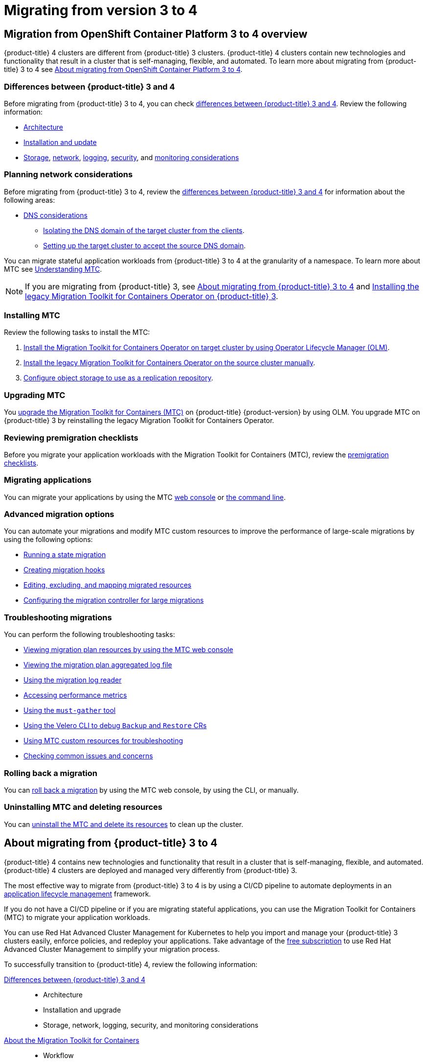 = Migrating from version 3 to 4

:leveloffset: +1

:_mod-docs-content-type: ASSEMBLY
[id="migration-from-version-3-to-4-overview"]
= Migration from OpenShift Container Platform 3 to 4 overview
// The {product-title} attribute provides the context-sensitive name of the relevant OpenShift distribution, for example, "OpenShift Container Platform" or "OKD". The {product-version} attribute provides the product version relative to the distribution, for example "4.9".
// {product-title} and {product-version} are parsed when AsciiBinder queries the _distro_map.yml file in relation to the base branch of a pull request.
// See https://github.com/openshift/openshift-docs/blob/main/contributing_to_docs/doc_guidelines.adoc#product-name-and-version for more information on this topic.
// Other common attributes are defined in the following lines:
:data-uri:
:icons:
:experimental:
:toc: macro
:toc-title:
:imagesdir: images
:prewrap!:
:op-system-first: Red Hat Enterprise Linux CoreOS (RHCOS)
:op-system: RHCOS
:op-system-lowercase: rhcos
:op-system-base: RHEL
:op-system-base-full: Red Hat Enterprise Linux (RHEL)
:op-system-version: 9.x
:tsb-name: Template Service Broker
:kebab: image:kebab.png[title="Options menu"]
:rh-openstack-first: Red Hat OpenStack Platform (RHOSP)
:rh-openstack: RHOSP
:ai-full: Assisted Installer
:cluster-manager-first: Red Hat OpenShift Cluster Manager
:cluster-manager: OpenShift Cluster Manager
:cluster-manager-url: link:https://console.redhat.com/openshift[OpenShift Cluster Manager Hybrid Cloud Console]
:cluster-manager-url-pull: link:https://console.redhat.com/openshift/install/pull-secret[pull secret from the Red Hat OpenShift Cluster Manager]
:insights-advisor-url: link:https://console.redhat.com/openshift/insights/advisor/[Insights Advisor]
:hybrid-console: Red Hat Hybrid Cloud Console
:hybrid-console-second: Hybrid Cloud Console
// OADP attributes
:oadp-first: OpenShift API for Data Protection (OADP)
:oadp-full: OpenShift API for Data Protection
:oadp-short: OADP
:oc-first: pass:quotes[OpenShift CLI (`oc`)]
:product-registry: OpenShift image registry
:rh-storage-first: Red Hat OpenShift Data Foundation
:rh-storage: OpenShift Data Foundation
:rh-rhacm-first: Red Hat Advanced Cluster Management (RHACM)
:rh-rhacm: RHACM
:rh-rhacm-version: 2.9
:sandboxed-containers-first: OpenShift sandboxed containers
:sandboxed-containers-operator: OpenShift sandboxed containers Operator
:sandboxed-containers-version: 1.5
:sandboxed-containers-version-z: 1.5.0
:sandboxed-containers-legacy-version: 1.4.1
:cert-manager-operator: cert-manager Operator for Red Hat OpenShift
:secondary-scheduler-operator-full: Secondary Scheduler Operator for Red Hat OpenShift
:secondary-scheduler-operator: Secondary Scheduler Operator
:descheduler-operator: Kube Descheduler Operator
// Backup and restore
:velero-domain: velero.io
:velero-version: 1.12
:launch: image:app-launcher.png[title="Application Launcher"]
:mtc-short: MTC
:mtc-full: Migration Toolkit for Containers
:mtc-version: 1.8
:mtc-version-z: 1.8.2
// builds (Valid only in 4.11 and later)
:builds-v2title: Builds for Red Hat OpenShift
:builds-v2shortname: OpenShift Builds v2
:builds-v1shortname: OpenShift Builds v1
//gitops
:gitops-title: Red Hat OpenShift GitOps
:gitops-shortname: GitOps
:gitops-ver: 1.1
:rh-app-icon: image:red-hat-applications-menu-icon.jpg[title="Red Hat applications"]
//pipelines
:pipelines-title: Red Hat OpenShift Pipelines
:pipelines-shortname: OpenShift Pipelines
:pipelines-ver: pipelines-1.13
:pipelines-version-number: 1.13
:tekton-chains: Tekton Chains
:tekton-hub: Tekton Hub
:artifact-hub: Artifact Hub
:pac: Pipelines as Code
//odo
:odo-title: odo
//OpenShift Kubernetes Engine
:oke: OpenShift Kubernetes Engine
//OpenShift Platform Plus
:opp: OpenShift Platform Plus
//openshift virtualization (cnv)
:VirtProductName: OpenShift Virtualization
:VirtVersion: 4.15
:HCOVersion: 4.15.0
:CNVNamespace: openshift-cnv
:CNVOperatorDisplayName: OpenShift Virtualization Operator
:CNVSubscriptionSpecSource: redhat-operators
:CNVSubscriptionSpecName: kubevirt-hyperconverged
:delete: image:delete.png[title="Delete"]
//distributed tracing
:DTProductName: Red Hat OpenShift distributed tracing platform
:DTShortName: distributed tracing platform
:DTProductVersion: 3.0
:JaegerName: Red Hat OpenShift distributed tracing platform (Jaeger)
:JaegerShortName: distributed tracing platform (Jaeger)
:JaegerVersion: 1.51.0
:OTELName: Red Hat build of OpenTelemetry
:OTELShortName: Red Hat build of OpenTelemetry
:OTELOperator: Red Hat build of OpenTelemetry Operator
:OTELVersion: 0.89.0
:TempoName: Red Hat OpenShift distributed tracing platform (Tempo)
:TempoShortName: distributed tracing platform (Tempo)
:TempoOperator: Tempo Operator
:TempoVersion: 2.3.0
//telco
//logging
:logging: logging
:logging-uc: Logging
:for: for Red Hat OpenShift
:clo: Red Hat OpenShift Logging Operator
:loki-op: Loki Operator
:es-op: OpenShift Elasticsearch Operator
:log-plug: logging Console plugin
//power monitoring
:PM-title-c: Power monitoring for Red Hat OpenShift
:PM-title: power monitoring for Red Hat OpenShift
:PM-shortname: power monitoring
:PM-shortname-c: Power monitoring
:PM-operator: Power monitoring Operator
:PM-kepler: Kepler
//serverless
:ServerlessProductName: OpenShift Serverless
:ServerlessProductShortName: Serverless
:ServerlessOperatorName: OpenShift Serverless Operator
:FunctionsProductName: OpenShift Serverless Functions
//service mesh v2
:product-dedicated: Red Hat OpenShift Dedicated
:product-rosa: Red Hat OpenShift Service on AWS
:SMProductName: Red Hat OpenShift Service Mesh
:SMProductShortName: Service Mesh
:SMProductVersion: 2.4.5
:MaistraVersion: 2.4
//Service Mesh v1
:SMProductVersion1x: 1.1.18.2
//Windows containers
:productwinc: Red Hat OpenShift support for Windows Containers
// Red Hat Quay Container Security Operator
:rhq-cso: Red Hat Quay Container Security Operator
// Red Hat Quay
:quay: Red Hat Quay
:sno: single-node OpenShift
:sno-caps: Single-node OpenShift
//TALO and Redfish events Operators
:cgu-operator-first: Topology Aware Lifecycle Manager (TALM)
:cgu-operator-full: Topology Aware Lifecycle Manager
:cgu-operator: TALM
:redfish-operator: Bare Metal Event Relay
//Formerly known as CodeReady Containers and CodeReady Workspaces
:openshift-local-productname: Red Hat OpenShift Local
:openshift-dev-spaces-productname: Red Hat OpenShift Dev Spaces
:factory-prestaging-tool: factory-precaching-cli tool
:factory-prestaging-tool-caps: Factory-precaching-cli tool
:openshift-networking: Red Hat OpenShift Networking
// TODO - this probably needs to be different for OKD
//ifdef::openshift-origin[]
//:openshift-networking: OKD Networking
//endif::[]
// logical volume manager storage
:lvms-first: Logical volume manager storage (LVM Storage)
:lvms: LVM Storage
//Operator SDK version
:osdk_ver: 1.31.0
//Operator SDK version that shipped with the previous OCP 4.x release
:osdk_ver_n1: 1.28.0
//Next-gen (OCP 4.14+) Operator Lifecycle Manager, aka "v1"
:olmv1: OLM 1.0
:olmv1-first: Operator Lifecycle Manager (OLM) 1.0
:ztp-first: GitOps Zero Touch Provisioning (ZTP)
:ztp: GitOps ZTP
:3no: three-node OpenShift
:3no-caps: Three-node OpenShift
:run-once-operator: Run Once Duration Override Operator
// Web terminal
:web-terminal-op: Web Terminal Operator
:devworkspace-op: DevWorkspace Operator
:secrets-store-driver: Secrets Store CSI driver
:secrets-store-operator: Secrets Store CSI Driver Operator
//AWS STS
:sts-first: Security Token Service
:sts-full: Security Token Service (STS)
:sts-short: STS
//Cloud provider names
//AWS
:aws-first: Amazon Web Services
:aws-full: Amazon Web Services (AWS)
:aws-short: AWS
//GCP
:gcp-first: Google Cloud Platform (GCP)
:gcp-full: Google Cloud Platform
:gcp-short: GCP
//alibaba cloud
:alibaba: Alibaba Cloud
// IBM general
:ibm-name: IBM(R)
:ibm-title: IBM
// IBM Cloud
:ibm-cloud-name: IBM Cloud(R)
:ibm-cloud-title: IBM Cloud
// IBM Cloud Bare Metal (Classic)
:ibm-cloud-bm: IBM Cloud(R) Bare Metal (Classic)
:ibm-cloud-bm-title: IBM Cloud Bare Metal (Classic)
// IBM Power
:ibm-power-name: IBM Power(R)
:ibm-power-title: IBM Power
:ibm-power-server-name: IBM Power(R) Virtual Server
:ibm-power-server-title: IBM Power Virtual Server
// IBM zSystems
:ibm-z-name: IBM Z(R)
:ibm-z-title: IBM Z
:ibm-linuxone-name: IBM(R) LinuxONE
:ibm-linuxone-title: IBM LinuxONE
//Azure
:azure-full: Microsoft Azure
:azure-short: Azure
//vSphere
:vmw-full: VMware vSphere
:vmw-short: vSphere
//Oracle
:oci-first: Oracle(R) Cloud Infrastructure (OCI)
:oci: OCI
:ocvs-first: Oracle(R) Cloud VMware Solution (OCVS)
:ocvs: OCVS
// Cluster Observability Operator
:coo-first: Cluster Observability Operator (COO)
:coo-full: Cluster Observability Operator
:coo-short: COO
//ODF
:odf-first: Red Hat OpenShift Data Foundation (ODF)
:odf-full: Red Hat OpenShift Data Foundation
:odf-short: ODF
:rh-dev-hub: Red Hat Developer Hub
:context: migration-from-version-3-to-4-overview

toc::[]

{product-title} 4 clusters are different from {product-title} 3 clusters. {product-title} 4 clusters contain new technologies and functionality that result in a cluster that is self-managing, flexible, and automated. To learn more about migrating from {product-title} 3 to 4 see xref:../migrating_from_ocp_3_to_4/about-migrating-from-3-to-4.adoc#about-migrating-from-3-to-4[About migrating from OpenShift Container Platform 3 to 4].

[id="mtc-3-to-4-overview-differences-mtc"]
== Differences between {product-title} 3 and 4
Before migrating from {product-title} 3 to 4, you can check xref:../migrating_from_ocp_3_to_4/planning-migration-3-4.adoc#planning-migration-3-4[differences between {product-title} 3 and 4]. Review the following information:

* xref:../architecture/architecture.adoc#architecture[Architecture]
* xref:../architecture/architecture-installation.adoc#architecture-installation[Installation and update]
* xref:../storage/index.adoc#index[Storage], xref:../networking/understanding-networking.adoc#understanding-networking[network], xref:../logging/cluster-logging.adoc#cluster-logging[logging], xref:../security/index.adoc#index[security], and xref:../monitoring/monitoring-overview.adoc#monitoring-overview[monitoring considerations]

[id="mtc-3-to-4-overview-planning-network-considerations-mtc"]
== Planning network considerations
Before migrating from {product-title} 3 to 4, review the xref:../migrating_from_ocp_3_to_4/planning-migration-3-4.adoc#planning-migration-3-4[differences between {product-title} 3 and 4] for information about the following areas:

* xref:../migrating_from_ocp_3_to_4/planning-considerations-3-4.adoc#dns-considerations_planning-considerations-3-4[DNS considerations]
** xref:../migrating_from_ocp_3_to_4/planning-considerations-3-4.adoc#migration-isolating-dns-domain-of-target-cluster-from-clients_planning-considerations-3-4[Isolating the DNS domain of the target cluster from the clients].
** xref:../migrating_from_ocp_3_to_4/planning-considerations-3-4.adoc#migration-setting-up-target-cluster-to-accept-source-dns-domain_planning-considerations-3-4[Setting up the target cluster to accept the source DNS domain].

You can migrate stateful application workloads from {product-title} 3 to 4 at the granularity of a namespace. To learn more about MTC see xref:../migrating_from_ocp_3_to_4/about-mtc-3-4.adoc#about-mtc-3-4[Understanding MTC].

[NOTE]
====
If you are migrating from {product-title} 3, see xref:../migrating_from_ocp_3_to_4/about-migrating-from-3-to-4.adoc#about-migrating-from-3-to-4[About migrating from {product-title} 3 to 4] and xref:../migrating_from_ocp_3_to_4/installing-3-4.adoc#migration-installing-legacy-operator_installing-3-4[Installing the legacy {mtc-full} Operator on {product-title} 3].
====

[id="mtc-overview-install-mtc"]
== Installing MTC
Review the following tasks to install the MTC:

. xref:../migrating_from_ocp_3_to_4/installing-3-4.adoc#migration-installing-mtc-on-ocp-4_installing-3-4[Install the {mtc-full} Operator on target cluster by using Operator Lifecycle Manager (OLM)].
. xref:../migrating_from_ocp_3_to_4/installing-3-4.adoc#migration-installing-legacy-operator_installing-3-4[Install the legacy {mtc-full} Operator on the source cluster manually].
. xref:../migrating_from_ocp_3_to_4/installing-3-4.adoc#configuring-replication-repository_installing-3-4[Configure object storage to use as a replication repository].

[id="mtc-overview-upgrade-mtc"]
== Upgrading MTC
You xref:../migrating_from_ocp_3_to_4/upgrading-3-4.adoc#upgrading-3-4[upgrade the {mtc-full} ({mtc-short})] on {product-title} {product-version} by using OLM. You upgrade {mtc-short} on {product-title} 3 by reinstalling the legacy {mtc-full} Operator.

[id="mtc-overview-mtc-checklists"]
== Reviewing premigration checklists
Before you migrate your application workloads with the Migration Toolkit for Containers (MTC), review the xref:../migrating_from_ocp_3_to_4/premigration-checklists-3-4.adoc#premigration-checklists-3-4[premigration checklists].

[id="mtc-overview-migrate-mtc-applications"]
== Migrating applications
You can migrate your applications by using the MTC xref:../migrating_from_ocp_3_to_4/migrating-applications-3-4.adoc#migrating-applications-mtc-web-console_migrating-applications-3-4[web console] or xref:../migrating_from_ocp_3_to_4/advanced-migration-options-3-4.adoc#migrating-applications-cli_advanced-migration-options-3-4[the command line].

[id="mtc-overview-advanced-migration-options"]
== Advanced migration options
You can automate your migrations and modify MTC custom resources to improve the performance of large-scale migrations by using the following options:

* xref:../migrating_from_ocp_3_to_4/advanced-migration-options-3-4.adoc#migration-state-migration-cli_advanced-migration-options-3-4[Running a state migration]
* xref:../migrating_from_ocp_3_to_4/advanced-migration-options-3-4.adoc#migration-hooks_advanced-migration-options-3-4[Creating migration hooks]
* xref:../migrating_from_ocp_3_to_4/advanced-migration-options-3-4.adoc#migration-plan-options_advanced-migration-options-3-4[Editing, excluding, and mapping migrated resources]
* xref:../migrating_from_ocp_3_to_4/advanced-migration-options-3-4.adoc#migration-controller-options_advanced-migration-options-3-4[Configuring the migration controller for large migrations]

[id="mtc-overview-troubleshooting-mtc"]
== Troubleshooting migrations
You can perform the following troubleshooting tasks:

* xref:../migrating_from_ocp_3_to_4/troubleshooting-3-4.adoc#migration-viewing-migration-plan-resources_troubleshooting-3-4[Viewing migration plan resources by using the MTC web console]
* xref:../migrating_from_ocp_3_to_4/troubleshooting-3-4.adoc#migration-viewing-migration-plan-log_troubleshooting-3-4[Viewing the migration plan aggregated log file]
* xref:../migrating_from_ocp_3_to_4/troubleshooting-3-4.adoc#migration-using-mig-log-reader_troubleshooting-3-4[Using the migration log reader]
* xref:../migrating_from_ocp_3_to_4/troubleshooting-3-4.adoc#migration-accessing-performance-metrics_troubleshooting-3-4[Accessing performance metrics]
* xref:../migrating_from_ocp_3_to_4/troubleshooting-3-4.adoc#migration-using-must-gather_troubleshooting-3-4[Using the `must-gather` tool]
* xref:../migrating_from_ocp_3_to_4/troubleshooting-3-4.adoc#migration-debugging-velero-resources_troubleshooting-3-4[Using the Velero CLI to debug `Backup` and `Restore` CRs]
* xref:../migrating_from_ocp_3_to_4/troubleshooting-3-4.adoc#migration-using-mtc-crs-for-troubleshooting_troubleshooting-3-4[Using MTC custom resources for troubleshooting]
* xref:../migrating_from_ocp_3_to_4/troubleshooting-3-4.adoc#common-issues-and-concerns_troubleshooting-3-4[Checking common issues and concerns]

[id="mtc-overview-roll-back-mtc"]
== Rolling back a migration
You can xref:../migrating_from_ocp_3_to_4/troubleshooting-3-4.adoc#rolling-back-migration_troubleshooting-3-4[roll back a migration] by using the MTC web console, by using the CLI, or manually.

[id="mtc-overview-uninstall-mtc"]
== Uninstalling MTC and deleting resources
You can xref:../migrating_from_ocp_3_to_4/installing-3-4.adoc#migration-uninstalling-mtc-clean-up_installing-3-4[uninstall the MTC and delete its resources] to clean up the cluster.

:leveloffset!:

:leveloffset: +1

:_mod-docs-content-type: ASSEMBLY
[id="about-migrating-from-3-to-4"]
= About migrating from {product-title} 3 to 4
// The {product-title} attribute provides the context-sensitive name of the relevant OpenShift distribution, for example, "OpenShift Container Platform" or "OKD". The {product-version} attribute provides the product version relative to the distribution, for example "4.9".
// {product-title} and {product-version} are parsed when AsciiBinder queries the _distro_map.yml file in relation to the base branch of a pull request.
// See https://github.com/openshift/openshift-docs/blob/main/contributing_to_docs/doc_guidelines.adoc#product-name-and-version for more information on this topic.
// Other common attributes are defined in the following lines:
:data-uri:
:icons:
:experimental:
:toc: macro
:toc-title:
:imagesdir: images
:prewrap!:
:op-system-first: Red Hat Enterprise Linux CoreOS (RHCOS)
:op-system: RHCOS
:op-system-lowercase: rhcos
:op-system-base: RHEL
:op-system-base-full: Red Hat Enterprise Linux (RHEL)
:op-system-version: 9.x
:tsb-name: Template Service Broker
:kebab: image:kebab.png[title="Options menu"]
:rh-openstack-first: Red Hat OpenStack Platform (RHOSP)
:rh-openstack: RHOSP
:ai-full: Assisted Installer
:cluster-manager-first: Red Hat OpenShift Cluster Manager
:cluster-manager: OpenShift Cluster Manager
:cluster-manager-url: link:https://console.redhat.com/openshift[OpenShift Cluster Manager Hybrid Cloud Console]
:cluster-manager-url-pull: link:https://console.redhat.com/openshift/install/pull-secret[pull secret from the Red Hat OpenShift Cluster Manager]
:insights-advisor-url: link:https://console.redhat.com/openshift/insights/advisor/[Insights Advisor]
:hybrid-console: Red Hat Hybrid Cloud Console
:hybrid-console-second: Hybrid Cloud Console
// OADP attributes
:oadp-first: OpenShift API for Data Protection (OADP)
:oadp-full: OpenShift API for Data Protection
:oadp-short: OADP
:oc-first: pass:quotes[OpenShift CLI (`oc`)]
:product-registry: OpenShift image registry
:rh-storage-first: Red Hat OpenShift Data Foundation
:rh-storage: OpenShift Data Foundation
:rh-rhacm-first: Red Hat Advanced Cluster Management (RHACM)
:rh-rhacm: RHACM
:rh-rhacm-version: 2.9
:sandboxed-containers-first: OpenShift sandboxed containers
:sandboxed-containers-operator: OpenShift sandboxed containers Operator
:sandboxed-containers-version: 1.5
:sandboxed-containers-version-z: 1.5.0
:sandboxed-containers-legacy-version: 1.4.1
:cert-manager-operator: cert-manager Operator for Red Hat OpenShift
:secondary-scheduler-operator-full: Secondary Scheduler Operator for Red Hat OpenShift
:secondary-scheduler-operator: Secondary Scheduler Operator
:descheduler-operator: Kube Descheduler Operator
// Backup and restore
:velero-domain: velero.io
:velero-version: 1.12
:launch: image:app-launcher.png[title="Application Launcher"]
:mtc-short: MTC
:mtc-full: Migration Toolkit for Containers
:mtc-version: 1.8
:mtc-version-z: 1.8.2
// builds (Valid only in 4.11 and later)
:builds-v2title: Builds for Red Hat OpenShift
:builds-v2shortname: OpenShift Builds v2
:builds-v1shortname: OpenShift Builds v1
//gitops
:gitops-title: Red Hat OpenShift GitOps
:gitops-shortname: GitOps
:gitops-ver: 1.1
:rh-app-icon: image:red-hat-applications-menu-icon.jpg[title="Red Hat applications"]
//pipelines
:pipelines-title: Red Hat OpenShift Pipelines
:pipelines-shortname: OpenShift Pipelines
:pipelines-ver: pipelines-1.13
:pipelines-version-number: 1.13
:tekton-chains: Tekton Chains
:tekton-hub: Tekton Hub
:artifact-hub: Artifact Hub
:pac: Pipelines as Code
//odo
:odo-title: odo
//OpenShift Kubernetes Engine
:oke: OpenShift Kubernetes Engine
//OpenShift Platform Plus
:opp: OpenShift Platform Plus
//openshift virtualization (cnv)
:VirtProductName: OpenShift Virtualization
:VirtVersion: 4.15
:HCOVersion: 4.15.0
:CNVNamespace: openshift-cnv
:CNVOperatorDisplayName: OpenShift Virtualization Operator
:CNVSubscriptionSpecSource: redhat-operators
:CNVSubscriptionSpecName: kubevirt-hyperconverged
:delete: image:delete.png[title="Delete"]
//distributed tracing
:DTProductName: Red Hat OpenShift distributed tracing platform
:DTShortName: distributed tracing platform
:DTProductVersion: 3.0
:JaegerName: Red Hat OpenShift distributed tracing platform (Jaeger)
:JaegerShortName: distributed tracing platform (Jaeger)
:JaegerVersion: 1.51.0
:OTELName: Red Hat build of OpenTelemetry
:OTELShortName: Red Hat build of OpenTelemetry
:OTELOperator: Red Hat build of OpenTelemetry Operator
:OTELVersion: 0.89.0
:TempoName: Red Hat OpenShift distributed tracing platform (Tempo)
:TempoShortName: distributed tracing platform (Tempo)
:TempoOperator: Tempo Operator
:TempoVersion: 2.3.0
//telco
//logging
:logging: logging
:logging-uc: Logging
:for: for Red Hat OpenShift
:clo: Red Hat OpenShift Logging Operator
:loki-op: Loki Operator
:es-op: OpenShift Elasticsearch Operator
:log-plug: logging Console plugin
//power monitoring
:PM-title-c: Power monitoring for Red Hat OpenShift
:PM-title: power monitoring for Red Hat OpenShift
:PM-shortname: power monitoring
:PM-shortname-c: Power monitoring
:PM-operator: Power monitoring Operator
:PM-kepler: Kepler
//serverless
:ServerlessProductName: OpenShift Serverless
:ServerlessProductShortName: Serverless
:ServerlessOperatorName: OpenShift Serverless Operator
:FunctionsProductName: OpenShift Serverless Functions
//service mesh v2
:product-dedicated: Red Hat OpenShift Dedicated
:product-rosa: Red Hat OpenShift Service on AWS
:SMProductName: Red Hat OpenShift Service Mesh
:SMProductShortName: Service Mesh
:SMProductVersion: 2.4.5
:MaistraVersion: 2.4
//Service Mesh v1
:SMProductVersion1x: 1.1.18.2
//Windows containers
:productwinc: Red Hat OpenShift support for Windows Containers
// Red Hat Quay Container Security Operator
:rhq-cso: Red Hat Quay Container Security Operator
// Red Hat Quay
:quay: Red Hat Quay
:sno: single-node OpenShift
:sno-caps: Single-node OpenShift
//TALO and Redfish events Operators
:cgu-operator-first: Topology Aware Lifecycle Manager (TALM)
:cgu-operator-full: Topology Aware Lifecycle Manager
:cgu-operator: TALM
:redfish-operator: Bare Metal Event Relay
//Formerly known as CodeReady Containers and CodeReady Workspaces
:openshift-local-productname: Red Hat OpenShift Local
:openshift-dev-spaces-productname: Red Hat OpenShift Dev Spaces
:factory-prestaging-tool: factory-precaching-cli tool
:factory-prestaging-tool-caps: Factory-precaching-cli tool
:openshift-networking: Red Hat OpenShift Networking
// TODO - this probably needs to be different for OKD
//ifdef::openshift-origin[]
//:openshift-networking: OKD Networking
//endif::[]
// logical volume manager storage
:lvms-first: Logical volume manager storage (LVM Storage)
:lvms: LVM Storage
//Operator SDK version
:osdk_ver: 1.31.0
//Operator SDK version that shipped with the previous OCP 4.x release
:osdk_ver_n1: 1.28.0
//Next-gen (OCP 4.14+) Operator Lifecycle Manager, aka "v1"
:olmv1: OLM 1.0
:olmv1-first: Operator Lifecycle Manager (OLM) 1.0
:ztp-first: GitOps Zero Touch Provisioning (ZTP)
:ztp: GitOps ZTP
:3no: three-node OpenShift
:3no-caps: Three-node OpenShift
:run-once-operator: Run Once Duration Override Operator
// Web terminal
:web-terminal-op: Web Terminal Operator
:devworkspace-op: DevWorkspace Operator
:secrets-store-driver: Secrets Store CSI driver
:secrets-store-operator: Secrets Store CSI Driver Operator
//AWS STS
:sts-first: Security Token Service
:sts-full: Security Token Service (STS)
:sts-short: STS
//Cloud provider names
//AWS
:aws-first: Amazon Web Services
:aws-full: Amazon Web Services (AWS)
:aws-short: AWS
//GCP
:gcp-first: Google Cloud Platform (GCP)
:gcp-full: Google Cloud Platform
:gcp-short: GCP
//alibaba cloud
:alibaba: Alibaba Cloud
// IBM general
:ibm-name: IBM(R)
:ibm-title: IBM
// IBM Cloud
:ibm-cloud-name: IBM Cloud(R)
:ibm-cloud-title: IBM Cloud
// IBM Cloud Bare Metal (Classic)
:ibm-cloud-bm: IBM Cloud(R) Bare Metal (Classic)
:ibm-cloud-bm-title: IBM Cloud Bare Metal (Classic)
// IBM Power
:ibm-power-name: IBM Power(R)
:ibm-power-title: IBM Power
:ibm-power-server-name: IBM Power(R) Virtual Server
:ibm-power-server-title: IBM Power Virtual Server
// IBM zSystems
:ibm-z-name: IBM Z(R)
:ibm-z-title: IBM Z
:ibm-linuxone-name: IBM(R) LinuxONE
:ibm-linuxone-title: IBM LinuxONE
//Azure
:azure-full: Microsoft Azure
:azure-short: Azure
//vSphere
:vmw-full: VMware vSphere
:vmw-short: vSphere
//Oracle
:oci-first: Oracle(R) Cloud Infrastructure (OCI)
:oci: OCI
:ocvs-first: Oracle(R) Cloud VMware Solution (OCVS)
:ocvs: OCVS
// Cluster Observability Operator
:coo-first: Cluster Observability Operator (COO)
:coo-full: Cluster Observability Operator
:coo-short: COO
//ODF
:odf-first: Red Hat OpenShift Data Foundation (ODF)
:odf-full: Red Hat OpenShift Data Foundation
:odf-short: ODF
:rh-dev-hub: Red Hat Developer Hub
:context: about-migrating-from-3-to-4

toc::[]

{product-title} 4 contains new technologies and functionality that result in a cluster that is self-managing, flexible, and automated. {product-title} 4 clusters are deployed and managed very differently from {product-title} 3.

The most effective way to migrate from {product-title} 3 to 4 is by using a CI/CD pipeline to automate deployments in an link:https://www.redhat.com/en/topics/devops/what-is-application-lifecycle-management-alm[application lifecycle management] framework.

If you do not have a CI/CD pipeline or if you are migrating stateful applications, you can use the {mtc-full} ({mtc-short}) to migrate your application workloads.

You can use Red Hat Advanced Cluster Management for Kubernetes to help you import and manage your {product-title} 3 clusters easily, enforce policies, and redeploy your applications. Take advantage of the link:https://www.redhat.com/en/engage/free-access-redhat-e-202202170127[free subscription] to use Red Hat Advanced Cluster Management to simplify your migration process.

To successfully transition to {product-title} 4, review the following information:

xref:../migrating_from_ocp_3_to_4/planning-migration-3-4.adoc#planning-migration-3-4[Differences between {product-title} 3 and 4]::
* Architecture
* Installation and upgrade
* Storage, network, logging, security, and monitoring considerations

xref:../migrating_from_ocp_3_to_4/about-mtc-3-4.adoc#about-mtc-3-4[About the {mtc-full}]::
* Workflow
* File system and snapshot copy methods for persistent volumes (PVs)
* Direct volume migration
* Direct image migration

xref:../migrating_from_ocp_3_to_4/advanced-migration-options-3-4.adoc#advanced-migration-options-3-4[Advanced migration options]::
* Automating your migration with migration hooks
* Using the {mtc-short} API
* Excluding resources from a migration plan
* Configuring the `MigrationController` custom resource for large-scale migrations
* Enabling automatic PV resizing for direct volume migration
* Enabling cached Kubernetes clients for improved performance

For new features and enhancements, technical changes, and known issues, see the xref:../migration_toolkit_for_containers/mtc-release-notes.adoc#mtc-release-notes[{mtc-short} release notes].

:leveloffset!:

:leveloffset: +1

:_mod-docs-content-type: ASSEMBLY
[id="planning-migration-3-4"]
= Differences between {product-title} 3 and 4
// The {product-title} attribute provides the context-sensitive name of the relevant OpenShift distribution, for example, "OpenShift Container Platform" or "OKD". The {product-version} attribute provides the product version relative to the distribution, for example "4.9".
// {product-title} and {product-version} are parsed when AsciiBinder queries the _distro_map.yml file in relation to the base branch of a pull request.
// See https://github.com/openshift/openshift-docs/blob/main/contributing_to_docs/doc_guidelines.adoc#product-name-and-version for more information on this topic.
// Other common attributes are defined in the following lines:
:data-uri:
:icons:
:experimental:
:toc: macro
:toc-title:
:imagesdir: images
:prewrap!:
:op-system-first: Red Hat Enterprise Linux CoreOS (RHCOS)
:op-system: RHCOS
:op-system-lowercase: rhcos
:op-system-base: RHEL
:op-system-base-full: Red Hat Enterprise Linux (RHEL)
:op-system-version: 9.x
:tsb-name: Template Service Broker
:kebab: image:kebab.png[title="Options menu"]
:rh-openstack-first: Red Hat OpenStack Platform (RHOSP)
:rh-openstack: RHOSP
:ai-full: Assisted Installer
:cluster-manager-first: Red Hat OpenShift Cluster Manager
:cluster-manager: OpenShift Cluster Manager
:cluster-manager-url: link:https://console.redhat.com/openshift[OpenShift Cluster Manager Hybrid Cloud Console]
:cluster-manager-url-pull: link:https://console.redhat.com/openshift/install/pull-secret[pull secret from the Red Hat OpenShift Cluster Manager]
:insights-advisor-url: link:https://console.redhat.com/openshift/insights/advisor/[Insights Advisor]
:hybrid-console: Red Hat Hybrid Cloud Console
:hybrid-console-second: Hybrid Cloud Console
// OADP attributes
:oadp-first: OpenShift API for Data Protection (OADP)
:oadp-full: OpenShift API for Data Protection
:oadp-short: OADP
:oc-first: pass:quotes[OpenShift CLI (`oc`)]
:product-registry: OpenShift image registry
:rh-storage-first: Red Hat OpenShift Data Foundation
:rh-storage: OpenShift Data Foundation
:rh-rhacm-first: Red Hat Advanced Cluster Management (RHACM)
:rh-rhacm: RHACM
:rh-rhacm-version: 2.9
:sandboxed-containers-first: OpenShift sandboxed containers
:sandboxed-containers-operator: OpenShift sandboxed containers Operator
:sandboxed-containers-version: 1.5
:sandboxed-containers-version-z: 1.5.0
:sandboxed-containers-legacy-version: 1.4.1
:cert-manager-operator: cert-manager Operator for Red Hat OpenShift
:secondary-scheduler-operator-full: Secondary Scheduler Operator for Red Hat OpenShift
:secondary-scheduler-operator: Secondary Scheduler Operator
:descheduler-operator: Kube Descheduler Operator
// Backup and restore
:velero-domain: velero.io
:velero-version: 1.12
:launch: image:app-launcher.png[title="Application Launcher"]
:mtc-short: MTC
:mtc-full: Migration Toolkit for Containers
:mtc-version: 1.8
:mtc-version-z: 1.8.2
// builds (Valid only in 4.11 and later)
:builds-v2title: Builds for Red Hat OpenShift
:builds-v2shortname: OpenShift Builds v2
:builds-v1shortname: OpenShift Builds v1
//gitops
:gitops-title: Red Hat OpenShift GitOps
:gitops-shortname: GitOps
:gitops-ver: 1.1
:rh-app-icon: image:red-hat-applications-menu-icon.jpg[title="Red Hat applications"]
//pipelines
:pipelines-title: Red Hat OpenShift Pipelines
:pipelines-shortname: OpenShift Pipelines
:pipelines-ver: pipelines-1.13
:pipelines-version-number: 1.13
:tekton-chains: Tekton Chains
:tekton-hub: Tekton Hub
:artifact-hub: Artifact Hub
:pac: Pipelines as Code
//odo
:odo-title: odo
//OpenShift Kubernetes Engine
:oke: OpenShift Kubernetes Engine
//OpenShift Platform Plus
:opp: OpenShift Platform Plus
//openshift virtualization (cnv)
:VirtProductName: OpenShift Virtualization
:VirtVersion: 4.15
:HCOVersion: 4.15.0
:CNVNamespace: openshift-cnv
:CNVOperatorDisplayName: OpenShift Virtualization Operator
:CNVSubscriptionSpecSource: redhat-operators
:CNVSubscriptionSpecName: kubevirt-hyperconverged
:delete: image:delete.png[title="Delete"]
//distributed tracing
:DTProductName: Red Hat OpenShift distributed tracing platform
:DTShortName: distributed tracing platform
:DTProductVersion: 3.0
:JaegerName: Red Hat OpenShift distributed tracing platform (Jaeger)
:JaegerShortName: distributed tracing platform (Jaeger)
:JaegerVersion: 1.51.0
:OTELName: Red Hat build of OpenTelemetry
:OTELShortName: Red Hat build of OpenTelemetry
:OTELOperator: Red Hat build of OpenTelemetry Operator
:OTELVersion: 0.89.0
:TempoName: Red Hat OpenShift distributed tracing platform (Tempo)
:TempoShortName: distributed tracing platform (Tempo)
:TempoOperator: Tempo Operator
:TempoVersion: 2.3.0
//telco
//logging
:logging: logging
:logging-uc: Logging
:for: for Red Hat OpenShift
:clo: Red Hat OpenShift Logging Operator
:loki-op: Loki Operator
:es-op: OpenShift Elasticsearch Operator
:log-plug: logging Console plugin
//power monitoring
:PM-title-c: Power monitoring for Red Hat OpenShift
:PM-title: power monitoring for Red Hat OpenShift
:PM-shortname: power monitoring
:PM-shortname-c: Power monitoring
:PM-operator: Power monitoring Operator
:PM-kepler: Kepler
//serverless
:ServerlessProductName: OpenShift Serverless
:ServerlessProductShortName: Serverless
:ServerlessOperatorName: OpenShift Serverless Operator
:FunctionsProductName: OpenShift Serverless Functions
//service mesh v2
:product-dedicated: Red Hat OpenShift Dedicated
:product-rosa: Red Hat OpenShift Service on AWS
:SMProductName: Red Hat OpenShift Service Mesh
:SMProductShortName: Service Mesh
:SMProductVersion: 2.4.5
:MaistraVersion: 2.4
//Service Mesh v1
:SMProductVersion1x: 1.1.18.2
//Windows containers
:productwinc: Red Hat OpenShift support for Windows Containers
// Red Hat Quay Container Security Operator
:rhq-cso: Red Hat Quay Container Security Operator
// Red Hat Quay
:quay: Red Hat Quay
:sno: single-node OpenShift
:sno-caps: Single-node OpenShift
//TALO and Redfish events Operators
:cgu-operator-first: Topology Aware Lifecycle Manager (TALM)
:cgu-operator-full: Topology Aware Lifecycle Manager
:cgu-operator: TALM
:redfish-operator: Bare Metal Event Relay
//Formerly known as CodeReady Containers and CodeReady Workspaces
:openshift-local-productname: Red Hat OpenShift Local
:openshift-dev-spaces-productname: Red Hat OpenShift Dev Spaces
:factory-prestaging-tool: factory-precaching-cli tool
:factory-prestaging-tool-caps: Factory-precaching-cli tool
:openshift-networking: Red Hat OpenShift Networking
// TODO - this probably needs to be different for OKD
//ifdef::openshift-origin[]
//:openshift-networking: OKD Networking
//endif::[]
// logical volume manager storage
:lvms-first: Logical volume manager storage (LVM Storage)
:lvms: LVM Storage
//Operator SDK version
:osdk_ver: 1.31.0
//Operator SDK version that shipped with the previous OCP 4.x release
:osdk_ver_n1: 1.28.0
//Next-gen (OCP 4.14+) Operator Lifecycle Manager, aka "v1"
:olmv1: OLM 1.0
:olmv1-first: Operator Lifecycle Manager (OLM) 1.0
:ztp-first: GitOps Zero Touch Provisioning (ZTP)
:ztp: GitOps ZTP
:3no: three-node OpenShift
:3no-caps: Three-node OpenShift
:run-once-operator: Run Once Duration Override Operator
// Web terminal
:web-terminal-op: Web Terminal Operator
:devworkspace-op: DevWorkspace Operator
:secrets-store-driver: Secrets Store CSI driver
:secrets-store-operator: Secrets Store CSI Driver Operator
//AWS STS
:sts-first: Security Token Service
:sts-full: Security Token Service (STS)
:sts-short: STS
//Cloud provider names
//AWS
:aws-first: Amazon Web Services
:aws-full: Amazon Web Services (AWS)
:aws-short: AWS
//GCP
:gcp-first: Google Cloud Platform (GCP)
:gcp-full: Google Cloud Platform
:gcp-short: GCP
//alibaba cloud
:alibaba: Alibaba Cloud
// IBM general
:ibm-name: IBM(R)
:ibm-title: IBM
// IBM Cloud
:ibm-cloud-name: IBM Cloud(R)
:ibm-cloud-title: IBM Cloud
// IBM Cloud Bare Metal (Classic)
:ibm-cloud-bm: IBM Cloud(R) Bare Metal (Classic)
:ibm-cloud-bm-title: IBM Cloud Bare Metal (Classic)
// IBM Power
:ibm-power-name: IBM Power(R)
:ibm-power-title: IBM Power
:ibm-power-server-name: IBM Power(R) Virtual Server
:ibm-power-server-title: IBM Power Virtual Server
// IBM zSystems
:ibm-z-name: IBM Z(R)
:ibm-z-title: IBM Z
:ibm-linuxone-name: IBM(R) LinuxONE
:ibm-linuxone-title: IBM LinuxONE
//Azure
:azure-full: Microsoft Azure
:azure-short: Azure
//vSphere
:vmw-full: VMware vSphere
:vmw-short: vSphere
//Oracle
:oci-first: Oracle(R) Cloud Infrastructure (OCI)
:oci: OCI
:ocvs-first: Oracle(R) Cloud VMware Solution (OCVS)
:ocvs: OCVS
// Cluster Observability Operator
:coo-first: Cluster Observability Operator (COO)
:coo-full: Cluster Observability Operator
:coo-short: COO
//ODF
:odf-first: Red Hat OpenShift Data Foundation (ODF)
:odf-full: Red Hat OpenShift Data Foundation
:odf-short: ODF
:rh-dev-hub: Red Hat Developer Hub
:context: planning-migration-3-4

toc::[]

{product-title} {product-version} introduces architectural changes and enhancements. The procedures that you used to manage your {product-title} 3 cluster might not apply to {product-title} 4.

For information about configuring your {product-title} 4 cluster, review the appropriate sections of the {product-title} documentation. For information about new features and other notable technical changes, review the xref:../release_notes/ocp-4-15-release-notes.adoc#ocp-4-15-release-notes[OpenShift Container Platform 4.15 release notes].

It is not possible to upgrade your existing {product-title} 3 cluster to {product-title} 4. You must start with a new {product-title} 4 installation. Tools are available to assist in migrating your control plane settings and application workloads.

[id="migration-differences-architecture"]
== Architecture

With {product-title} 3, administrators individually deployed {op-system-base-full} hosts, and then installed {product-title} on top of these hosts to form a cluster. Administrators were responsible for properly configuring these hosts and performing updates.

{product-title} 4 represents a significant change in the way that {product-title} clusters are deployed and managed. {product-title} 4 includes new technologies and functionality, such as Operators, machine sets, and {op-system-first}, which are core to the operation of the cluster. This technology shift enables clusters to self-manage some functions previously performed by administrators. This also ensures platform stability and consistency, and simplifies installation and scaling.

Beginning with {product-title} 4.13, {op-system} now uses {op-system-base-full} 9.2 packages. This enhancement enables the latest fixes and features as well as the latest hardware support and driver updates. For more information about how this upgrade to RHEL 9.2 might affect your options configuration and services as well as driver and container support, see the link:https://docs.openshift.com/container-platform/4.13/release_notes/ocp-4-13-release-notes.html#ocp-4-13-rhel-9-considerations[RHCOS now uses RHEL 9.2] in the _OpenShift Container Platform 4.13 release notes_.

For more information, see xref:../architecture/architecture.adoc#architecture[OpenShift Container Platform architecture].

[discrete]
=== Immutable infrastructure

{product-title} 4 uses {op-system-first}, which is designed to run containerized applications, and provides efficient installation, Operator-based management, and simplified upgrades. {op-system} is an immutable container host, rather than a customizable operating system like {op-system-base}. {op-system} enables {product-title} 4 to manage and automate the deployment of the underlying container host. {op-system} is a part of {product-title}, which means that everything runs inside a container and is deployed using {product-title}.

In {product-title} 4, control plane nodes must run {op-system}, ensuring that full-stack automation is maintained for the control plane. This makes rolling out updates and upgrades a much easier process than in {product-title} 3.

For more information, see xref:../architecture/architecture-rhcos.adoc#architecture-rhcos[{op-system-first}].

[discrete]
=== Operators

Operators are a method of packaging, deploying, and managing a Kubernetes application. Operators ease the operational complexity of running another piece of software. They watch over your environment and use the current state to make decisions in real time. Advanced Operators are designed to upgrade and react to failures automatically.

For more information, see xref:../operators/understanding/olm-what-operators-are.adoc#olm-what-operators-are[Understanding Operators].

[id="migration-differences-install"]
== Installation and upgrade

[discrete]
=== Installation process

To install {product-title} 3.11, you prepared your {op-system-base-full} hosts, set all of the configuration values your cluster needed, and then ran an Ansible playbook to install and set up your cluster.

In {product-title} {product-version}, you use the OpenShift installation program to create a minimum set of resources required for a cluster. After the cluster is running, you use Operators to further configure your cluster and to install new services. After first boot, {op-system-first} systems are managed by the Machine Config Operator (MCO) that runs in the {product-title} cluster.

For more information, see xref:../architecture/architecture-installation.adoc#installation-process_architecture-installation[Installation process].

If you want to add {op-system-base-full} worker machines to your {product-title} {product-version} cluster, you use an Ansible playbook to join the {op-system-base} worker machines after the cluster is running. For more information, see xref:../machine_management/adding-rhel-compute.adoc#adding-rhel-compute[Adding {op-system-base} compute machines to an {product-title} cluster].

[discrete]
=== Infrastructure options

In {product-title} 3.11, you installed your cluster on infrastructure that you prepared and maintained. In addition to providing your own infrastructure, {product-title} 4 offers an option to deploy a cluster on infrastructure that the {product-title} installation program provisions and the cluster maintains.

For more information, see xref:../architecture/architecture-installation.adoc#installation-overview_architecture-installation[OpenShift Container Platform installation overview].

[discrete]
=== Upgrading your cluster

In {product-title} 3.11, you upgraded your cluster by running Ansible playbooks. In {product-title} {product-version}, the cluster manages its own updates, including updates to {op-system-first} on cluster nodes. You can easily upgrade your cluster by using the web console or by using the `oc adm upgrade` command from the OpenShift CLI and the Operators will automatically upgrade themselves. If your {product-title} {product-version} cluster has {op-system-base} worker machines, then you will still need to run an Ansible playbook to upgrade those worker machines.

For more information, see xref:../updating/updating_a_cluster/updating-cluster-web-console.adoc#updating-cluster-web-console[Updating clusters].

[id="migration-considerations"]
== Migration considerations

Review the changes and other considerations that might affect your transition from {product-title} 3.11 to {product-title} 4.

[id="migration-preparing-storage"]
=== Storage considerations

Review the following storage changes to consider when transitioning from {product-title} 3.11 to {product-title} {product-version}.

[discrete]
==== Local volume persistent storage

Local storage is only supported by using the Local Storage Operator in {product-title} {product-version}. It is not supported to use the local provisioner method from {product-title} 3.11.

For more information, see xref:../storage/persistent_storage/persistent_storage_local/persistent-storage-local.adoc#persistent-storage-using-local-volume[Persistent storage using local volumes].

[discrete]
==== FlexVolume persistent storage

The FlexVolume plugin location changed from {product-title} 3.11. The new location in {product-title} {product-version} is `/etc/kubernetes/kubelet-plugins/volume/exec`. Attachable FlexVolume plugins are no longer supported.

For more information, see xref:../storage/persistent_storage/persistent-storage-flexvolume.adoc#persistent-storage-using-flexvolume[Persistent storage using FlexVolume].

[discrete]
==== Container Storage Interface (CSI) persistent storage

Persistent storage using the Container Storage Interface (CSI) was link:https://access.redhat.com/support/offerings/techpreview[Technology Preview] in {product-title} 3.11. {product-title} {product-version} ships with xref:../storage/container_storage_interface/persistent-storage-csi.adoc#csi-drivers-supported_persistent-storage-csi[several CSI drivers]. You can also install your own driver.

For more information, see xref:../storage/container_storage_interface/persistent-storage-csi.adoc#persistent-storage-using-csi[Persistent storage using the Container Storage Interface (CSI)].

[discrete]
==== Red Hat OpenShift Data Foundation

OpenShift Container Storage 3, which is available for use with {product-title} 3.11, uses Red Hat Gluster Storage as the backing storage.

{rh-storage-first} 4, which is available for use with {product-title} 4, uses Red Hat Ceph Storage as the backing storage.

For more information, see xref:../storage/persistent_storage/persistent-storage-ocs.adoc#red-hat-openshift-data-foundation[Persistent storage using Red Hat OpenShift Data Foundation] and the link:https://access.redhat.com/articles/4731161[interoperability matrix] article.

[discrete]
==== Unsupported persistent storage options

Support for the following persistent storage options from {product-title} 3.11 has changed in {product-title} {product-version}:

* GlusterFS is no longer supported.
* CephFS as a standalone product is no longer supported.
* Ceph RBD as a standalone product is no longer supported.

If you used one of these in {product-title} 3.11, you must choose a different persistent storage option for full support in {product-title} {product-version}.

For more information, see xref:../storage/understanding-persistent-storage.adoc#understanding-persistent-storage[Understanding persistent storage].

[discrete]
==== Migration of in-tree volumes to CSI drivers

{product-title} 4 is migrating in-tree volume plugins to their Container Storage Interface (CSI) counterparts. In {product-title} {product-version}, CSI drivers are the new default for the following in-tree volume types:

* Amazon Web Services (AWS) Elastic Block Storage (EBS)
* Azure Disk
* Azure File
* Google Cloud Platform Persistent Disk (GCP PD)
* OpenStack Cinder
* VMware vSphere
+
[NOTE]
====
As of {product-title} 4.13, VMware vSphere is not available by default. However, you can opt into VMware vSphere.
====

All aspects of volume lifecycle, such as creation, deletion, mounting, and unmounting, is handled by the CSI driver.

For more information, see xref:../storage/container_storage_interface/persistent-storage-csi-migration.adoc#persistent-storage-csi-migration[CSI automatic migration].

[id="migration-preparing-networking"]
=== Networking considerations

Review the following networking changes to consider when transitioning from {product-title} 3.11 to {product-title} {product-version}.

[discrete]
==== Network isolation mode

The default network isolation mode for {product-title} 3.11 was `ovs-subnet`, though users frequently switched to use `ovn-multitenant`. The default network isolation mode for {product-title} {product-version} is controlled by a network policy.

If your {product-title} 3.11 cluster used the `ovs-subnet` or `ovs-multitenant` mode, it is recommended to switch to a network policy for your {product-title} {product-version} cluster. Network policies are supported upstream, are more flexible, and they provide the functionality that `ovs-multitenant` does. If you want to maintain the `ovs-multitenant` behavior while using a network policy in {product-title} {product-version}, follow the steps to xref:../networking/network_policy/multitenant-network-policy.adoc#multitenant-network-policy[configure multitenant isolation using network policy].

For more information, see xref:../networking/network_policy/about-network-policy.adoc#about-network-policy[About network policy].

[discrete]
==== OVN-Kubernetes as the default networking plugin in Red Hat OpenShift Networking

In {product-title} 3.11, OpenShift SDN was the default networking plugin in Red Hat OpenShift Networking. In {product-title} {product-version}, OVN-Kubernetes is now the default networking plugin.

For information on migrating to OVN-Kubernetes from OpenShift SDN, see xref:../networking/ovn_kubernetes_network_provider/migrate-from-openshift-sdn.adoc#migrate-from-openshift-sdn[Migrating from the OpenShift SDN network plugin].

[id="migration-preparing-logging"]
=== Logging considerations

Review the following logging changes to consider when transitioning from {product-title} 3.11 to {product-title} {product-version}.

[discrete]
==== Deploying OpenShift Logging

{product-title} 4 provides a simple deployment mechanism for OpenShift Logging, by using a Cluster Logging custom resource.

For more information, see xref:../logging/cluster-logging-deploying.adoc#cluster-logging-deploying_cluster-logging-deploying[Installing OpenShift Logging].

[discrete]
==== Aggregated logging data

You cannot transition your aggregate logging data from {product-title} 3.11 into your new {product-title} 4 cluster.

For more information, see xref:../logging/cluster-logging.adoc#cluster-logging-about_cluster-logging[About OpenShift Logging].

[discrete]
==== Unsupported logging configurations

Some logging configurations that were available in {product-title} 3.11 are no longer supported in {product-title} {product-version}.

For more information on the explicitly unsupported logging cases, see the xref:../logging/cluster-logging-support.adoc#cluster-logging-support[logging support documentation].

[id="migration-preparing-security"]
=== Security considerations

Review the following security changes to consider when transitioning from {product-title} 3.11 to {product-title} {product-version}.

[discrete]
==== Unauthenticated access to discovery endpoints

In {product-title} 3.11, an unauthenticated user could access the discovery endpoints (for example, [x-]`/api/*` and [x-]`/apis/*`). For security reasons, unauthenticated access to the discovery endpoints is no longer allowed in {product-title} {product-version}. If you do need to allow unauthenticated access, you can configure the RBAC settings as necessary; however, be sure to consider the security implications as this can expose internal cluster components to the external network.

// TODO: Anything to xref to, or additional details?

[discrete]
==== Identity providers

Configuration for identity providers has changed for {product-title} 4, including the following notable changes:

* The request header identity provider in {product-title} {product-version} requires mutual TLS, where in {product-title} 3.11 it did not.
* The configuration of the OpenID Connect identity provider was simplified in {product-title} {product-version}. It now obtains data, which previously had to specified in {product-title} 3.11, from the provider's `/.well-known/openid-configuration` endpoint.

For more information, see xref:../authentication/understanding-identity-provider.adoc#understanding-identity-provider[Understanding identity provider configuration].

[discrete]
==== OAuth token storage format

Newly created OAuth HTTP bearer tokens no longer match the names of their OAuth access token objects. The object names are now a hash of the bearer token and are no longer sensitive. This reduces the risk of leaking sensitive information.

[discrete]
==== Default security context constraints

The `restricted` security context constraints (SCC) in {product-title} 4 can no longer be accessed by any authenticated user as the `restricted` SCC in {product-title} 3.11. The broad authenticated access is now granted to the `restricted-v2` SCC, which is more restrictive than the old `restricted` SCC. The `restricted` SCC still exists; users that want to use it must be specifically given permissions to do it.

For more information, see xref:../authentication/managing-security-context-constraints.adoc#managing-pod-security-policies[Managing security context constraints].

[id="migration-preparing-monitoring"]
=== Monitoring considerations

Review the following monitoring changes when transitioning from {product-title} 3.11 to {product-title} {product-version}. You cannot migrate Hawkular configurations and metrics to Prometheus.

[discrete]
==== Alert for monitoring infrastructure availability

The default alert that triggers to ensure the availability of the monitoring structure was called `DeadMansSwitch` in {product-title} 3.11. This was renamed to `Watchdog` in {product-title} 4. If you had PagerDuty integration set up with this alert in {product-title} 3.11, you must set up the PagerDuty integration for the `Watchdog` alert in {product-title} 4.

For more information, see xref:../monitoring/managing-alerts.adoc#applying-custom-alertmanager-configuration_managing-alerts[Applying custom Alertmanager configuration].

:leveloffset!:

:leveloffset: +1

:_mod-docs-content-type: ASSEMBLY
[id="planning-considerations-3-4"]
= Network considerations
// The {product-title} attribute provides the context-sensitive name of the relevant OpenShift distribution, for example, "OpenShift Container Platform" or "OKD". The {product-version} attribute provides the product version relative to the distribution, for example "4.9".
// {product-title} and {product-version} are parsed when AsciiBinder queries the _distro_map.yml file in relation to the base branch of a pull request.
// See https://github.com/openshift/openshift-docs/blob/main/contributing_to_docs/doc_guidelines.adoc#product-name-and-version for more information on this topic.
// Other common attributes are defined in the following lines:
:data-uri:
:icons:
:experimental:
:toc: macro
:toc-title:
:imagesdir: images
:prewrap!:
:op-system-first: Red Hat Enterprise Linux CoreOS (RHCOS)
:op-system: RHCOS
:op-system-lowercase: rhcos
:op-system-base: RHEL
:op-system-base-full: Red Hat Enterprise Linux (RHEL)
:op-system-version: 9.x
:tsb-name: Template Service Broker
:kebab: image:kebab.png[title="Options menu"]
:rh-openstack-first: Red Hat OpenStack Platform (RHOSP)
:rh-openstack: RHOSP
:ai-full: Assisted Installer
:cluster-manager-first: Red Hat OpenShift Cluster Manager
:cluster-manager: OpenShift Cluster Manager
:cluster-manager-url: link:https://console.redhat.com/openshift[OpenShift Cluster Manager Hybrid Cloud Console]
:cluster-manager-url-pull: link:https://console.redhat.com/openshift/install/pull-secret[pull secret from the Red Hat OpenShift Cluster Manager]
:insights-advisor-url: link:https://console.redhat.com/openshift/insights/advisor/[Insights Advisor]
:hybrid-console: Red Hat Hybrid Cloud Console
:hybrid-console-second: Hybrid Cloud Console
// OADP attributes
:oadp-first: OpenShift API for Data Protection (OADP)
:oadp-full: OpenShift API for Data Protection
:oadp-short: OADP
:oc-first: pass:quotes[OpenShift CLI (`oc`)]
:product-registry: OpenShift image registry
:rh-storage-first: Red Hat OpenShift Data Foundation
:rh-storage: OpenShift Data Foundation
:rh-rhacm-first: Red Hat Advanced Cluster Management (RHACM)
:rh-rhacm: RHACM
:rh-rhacm-version: 2.9
:sandboxed-containers-first: OpenShift sandboxed containers
:sandboxed-containers-operator: OpenShift sandboxed containers Operator
:sandboxed-containers-version: 1.5
:sandboxed-containers-version-z: 1.5.0
:sandboxed-containers-legacy-version: 1.4.1
:cert-manager-operator: cert-manager Operator for Red Hat OpenShift
:secondary-scheduler-operator-full: Secondary Scheduler Operator for Red Hat OpenShift
:secondary-scheduler-operator: Secondary Scheduler Operator
:descheduler-operator: Kube Descheduler Operator
// Backup and restore
:velero-domain: velero.io
:velero-version: 1.12
:launch: image:app-launcher.png[title="Application Launcher"]
:mtc-short: MTC
:mtc-full: Migration Toolkit for Containers
:mtc-version: 1.8
:mtc-version-z: 1.8.2
// builds (Valid only in 4.11 and later)
:builds-v2title: Builds for Red Hat OpenShift
:builds-v2shortname: OpenShift Builds v2
:builds-v1shortname: OpenShift Builds v1
//gitops
:gitops-title: Red Hat OpenShift GitOps
:gitops-shortname: GitOps
:gitops-ver: 1.1
:rh-app-icon: image:red-hat-applications-menu-icon.jpg[title="Red Hat applications"]
//pipelines
:pipelines-title: Red Hat OpenShift Pipelines
:pipelines-shortname: OpenShift Pipelines
:pipelines-ver: pipelines-1.13
:pipelines-version-number: 1.13
:tekton-chains: Tekton Chains
:tekton-hub: Tekton Hub
:artifact-hub: Artifact Hub
:pac: Pipelines as Code
//odo
:odo-title: odo
//OpenShift Kubernetes Engine
:oke: OpenShift Kubernetes Engine
//OpenShift Platform Plus
:opp: OpenShift Platform Plus
//openshift virtualization (cnv)
:VirtProductName: OpenShift Virtualization
:VirtVersion: 4.15
:HCOVersion: 4.15.0
:CNVNamespace: openshift-cnv
:CNVOperatorDisplayName: OpenShift Virtualization Operator
:CNVSubscriptionSpecSource: redhat-operators
:CNVSubscriptionSpecName: kubevirt-hyperconverged
:delete: image:delete.png[title="Delete"]
//distributed tracing
:DTProductName: Red Hat OpenShift distributed tracing platform
:DTShortName: distributed tracing platform
:DTProductVersion: 3.0
:JaegerName: Red Hat OpenShift distributed tracing platform (Jaeger)
:JaegerShortName: distributed tracing platform (Jaeger)
:JaegerVersion: 1.51.0
:OTELName: Red Hat build of OpenTelemetry
:OTELShortName: Red Hat build of OpenTelemetry
:OTELOperator: Red Hat build of OpenTelemetry Operator
:OTELVersion: 0.89.0
:TempoName: Red Hat OpenShift distributed tracing platform (Tempo)
:TempoShortName: distributed tracing platform (Tempo)
:TempoOperator: Tempo Operator
:TempoVersion: 2.3.0
//telco
//logging
:logging: logging
:logging-uc: Logging
:for: for Red Hat OpenShift
:clo: Red Hat OpenShift Logging Operator
:loki-op: Loki Operator
:es-op: OpenShift Elasticsearch Operator
:log-plug: logging Console plugin
//power monitoring
:PM-title-c: Power monitoring for Red Hat OpenShift
:PM-title: power monitoring for Red Hat OpenShift
:PM-shortname: power monitoring
:PM-shortname-c: Power monitoring
:PM-operator: Power monitoring Operator
:PM-kepler: Kepler
//serverless
:ServerlessProductName: OpenShift Serverless
:ServerlessProductShortName: Serverless
:ServerlessOperatorName: OpenShift Serverless Operator
:FunctionsProductName: OpenShift Serverless Functions
//service mesh v2
:product-dedicated: Red Hat OpenShift Dedicated
:product-rosa: Red Hat OpenShift Service on AWS
:SMProductName: Red Hat OpenShift Service Mesh
:SMProductShortName: Service Mesh
:SMProductVersion: 2.4.5
:MaistraVersion: 2.4
//Service Mesh v1
:SMProductVersion1x: 1.1.18.2
//Windows containers
:productwinc: Red Hat OpenShift support for Windows Containers
// Red Hat Quay Container Security Operator
:rhq-cso: Red Hat Quay Container Security Operator
// Red Hat Quay
:quay: Red Hat Quay
:sno: single-node OpenShift
:sno-caps: Single-node OpenShift
//TALO and Redfish events Operators
:cgu-operator-first: Topology Aware Lifecycle Manager (TALM)
:cgu-operator-full: Topology Aware Lifecycle Manager
:cgu-operator: TALM
:redfish-operator: Bare Metal Event Relay
//Formerly known as CodeReady Containers and CodeReady Workspaces
:openshift-local-productname: Red Hat OpenShift Local
:openshift-dev-spaces-productname: Red Hat OpenShift Dev Spaces
:factory-prestaging-tool: factory-precaching-cli tool
:factory-prestaging-tool-caps: Factory-precaching-cli tool
:openshift-networking: Red Hat OpenShift Networking
// TODO - this probably needs to be different for OKD
//ifdef::openshift-origin[]
//:openshift-networking: OKD Networking
//endif::[]
// logical volume manager storage
:lvms-first: Logical volume manager storage (LVM Storage)
:lvms: LVM Storage
//Operator SDK version
:osdk_ver: 1.31.0
//Operator SDK version that shipped with the previous OCP 4.x release
:osdk_ver_n1: 1.28.0
//Next-gen (OCP 4.14+) Operator Lifecycle Manager, aka "v1"
:olmv1: OLM 1.0
:olmv1-first: Operator Lifecycle Manager (OLM) 1.0
:ztp-first: GitOps Zero Touch Provisioning (ZTP)
:ztp: GitOps ZTP
:3no: three-node OpenShift
:3no-caps: Three-node OpenShift
:run-once-operator: Run Once Duration Override Operator
// Web terminal
:web-terminal-op: Web Terminal Operator
:devworkspace-op: DevWorkspace Operator
:secrets-store-driver: Secrets Store CSI driver
:secrets-store-operator: Secrets Store CSI Driver Operator
//AWS STS
:sts-first: Security Token Service
:sts-full: Security Token Service (STS)
:sts-short: STS
//Cloud provider names
//AWS
:aws-first: Amazon Web Services
:aws-full: Amazon Web Services (AWS)
:aws-short: AWS
//GCP
:gcp-first: Google Cloud Platform (GCP)
:gcp-full: Google Cloud Platform
:gcp-short: GCP
//alibaba cloud
:alibaba: Alibaba Cloud
// IBM general
:ibm-name: IBM(R)
:ibm-title: IBM
// IBM Cloud
:ibm-cloud-name: IBM Cloud(R)
:ibm-cloud-title: IBM Cloud
// IBM Cloud Bare Metal (Classic)
:ibm-cloud-bm: IBM Cloud(R) Bare Metal (Classic)
:ibm-cloud-bm-title: IBM Cloud Bare Metal (Classic)
// IBM Power
:ibm-power-name: IBM Power(R)
:ibm-power-title: IBM Power
:ibm-power-server-name: IBM Power(R) Virtual Server
:ibm-power-server-title: IBM Power Virtual Server
// IBM zSystems
:ibm-z-name: IBM Z(R)
:ibm-z-title: IBM Z
:ibm-linuxone-name: IBM(R) LinuxONE
:ibm-linuxone-title: IBM LinuxONE
//Azure
:azure-full: Microsoft Azure
:azure-short: Azure
//vSphere
:vmw-full: VMware vSphere
:vmw-short: vSphere
//Oracle
:oci-first: Oracle(R) Cloud Infrastructure (OCI)
:oci: OCI
:ocvs-first: Oracle(R) Cloud VMware Solution (OCVS)
:ocvs: OCVS
// Cluster Observability Operator
:coo-first: Cluster Observability Operator (COO)
:coo-full: Cluster Observability Operator
:coo-short: COO
//ODF
:odf-first: Red Hat OpenShift Data Foundation (ODF)
:odf-full: Red Hat OpenShift Data Foundation
:odf-short: ODF
:rh-dev-hub: Red Hat Developer Hub
:context: planning-considerations-3-4

toc::[]

Review the strategies for redirecting your application network traffic after migration.

[id="dns-considerations_{context}"]
== DNS considerations

The DNS domain of the target cluster is different from the domain of the source cluster. By default, applications get FQDNs of the target cluster after migration.

To preserve the source DNS domain of migrated applications, select one of the two options described below.

:leveloffset: +2

// Module included in the following assemblies:
//
// * migrating_from_ocp_3_to_4/planning-considerations-3-4.adoc
// * migration_toolkit_for_containers/network-considerations-mtc.adoc

:_mod-docs-content-type: PROCEDURE
[id="migration-isolating-dns-domain-of-target-cluster-from-clients_{context}"]
= Isolating the DNS domain of the target cluster from the clients

You can allow the clients' requests sent to the DNS domain of the source cluster to reach the DNS domain of the target cluster without exposing the target cluster to the clients.

.Procedure

. Place an exterior network component, such as an application load balancer or a reverse proxy, between the clients and the target cluster.

. Update the application FQDN on the source cluster in the DNS server to return the IP address of the exterior network component.

. Configure the network component to send requests received for the application in the source domain to the load balancer in the target cluster domain.

. Create a wildcard DNS record for the `*.apps.source.example.com` domain that points to the IP address of the load balancer of the source cluster.

. Create a DNS record for each application that points to the IP address of the exterior network component in front of the target cluster. A specific DNS record has higher priority than a wildcard record, so no conflict arises when the application FQDN is resolved.

[NOTE]
====
* The exterior network component must terminate all secure TLS connections. If the connections pass through to the target cluster load balancer, the FQDN of the target application is exposed to the client and certificate errors occur.

* The applications must not return links referencing the target cluster domain to the clients. Otherwise, parts of the application might not load or work properly.
====

:leveloffset: 1
:leveloffset: +2

// Module included in the following assemblies:
//
// * migrating_from_ocp_3_to_4/planning-considerations-3-4.adoc
// * migration_toolkit_for_containers/network-considerations-mtc.adoc

:_mod-docs-content-type: PROCEDURE
[id="migration-setting-up-target-cluster-to-accept-source-dns-domain_{context}"]
= Setting up the target cluster to accept the source DNS domain

You can set up the target cluster to accept requests for a migrated application in the DNS domain of the source cluster.

.Procedure

For both non-secure HTTP access and secure HTTPS access, perform the following steps:

. Create a route in the target cluster's project that is configured to accept requests addressed to the application's FQDN in the source cluster:
+
[source,terminal]
----
$ oc expose svc <app1-svc> --hostname <app1.apps.source.example.com> \
 -n <app1-namespace>
----
+
With this new route in place, the server accepts any request for that FQDN and sends it to the corresponding application pods.
In addition, when you migrate the application, another route is created in the target cluster domain. Requests reach the migrated application using either of these hostnames.

. Create a DNS record with your DNS provider that points the application's FQDN in the source cluster to the IP address of the default load balancer of the target cluster. This will redirect traffic away from your source cluster to your target cluster.
+
The FQDN of the application resolves to the load balancer of the target cluster. The default Ingress Controller router accept requests for that FQDN because a route for that hostname is exposed.

For secure HTTPS access, perform the following additional step:

. Replace the x509 certificate of the default Ingress Controller created during the installation process with a custom certificate.
. Configure this certificate to include the wildcard DNS domains for both the source and target clusters in the `subjectAltName` field.
+
The new certificate is valid for securing connections made using either DNS domain.

:leveloffset: 1

[role="_additional-resources"]
.Additional resources

* See xref:../security/certificates/replacing-default-ingress-certificate.adoc#replacing-default-ingress[Replacing the default ingress certificate] for more information.

:leveloffset: +1

// Module included in the following assemblies:
//
// * migrating_from_ocp_3_to_4/planning-considerations-3-4.adoc
// * migration_toolkit_for_containers/network-considerations-mtc.adoc

[id="migration-network-traffic-redirection-strategies_{context}"]
= Network traffic redirection strategies

After a successful migration, you must redirect network traffic of your stateless applications from the source cluster to the target cluster.

The strategies for redirecting network traffic are based on the following assumptions:

* The application pods are running on both the source and target clusters.
* Each application has a route that contains the source cluster hostname.
* The route with the source cluster hostname contains a CA certificate.
* For HTTPS, the target router CA certificate contains a Subject Alternative Name for the wildcard DNS record of the source cluster.

Consider the following strategies and select the one that meets your objectives.

* Redirecting all network traffic for all applications at the same time
+
Change the wildcard DNS record of the source cluster to point to the target cluster router's virtual IP address (VIP).
+
This strategy is suitable for simple applications or small migrations.

* Redirecting network traffic for individual applications
+
Create a DNS record for each application with the source cluster hostname pointing to the target cluster router's VIP. This DNS record takes precedence over the source cluster wildcard DNS record.

* Redirecting network traffic gradually for individual applications

. Create a proxy that can direct traffic to both the source cluster router's VIP and the target cluster router's VIP, for each application.
. Create a DNS record for each application with the source cluster hostname pointing to the proxy.
. Configure the proxy entry for the application to route a percentage of the traffic to the target cluster router's VIP and the rest of the traffic to the source cluster router's VIP.
. Gradually increase the percentage of traffic that you route to the target cluster router's VIP until all the network traffic is redirected.

* User-based redirection of traffic for individual applications
+
Using this strategy, you can filter TCP/IP headers of user requests to redirect network traffic for predefined groups of users. This allows you to test the redirection process on specific populations of users before redirecting the entire network traffic.

. Create a proxy that can direct traffic to both the source cluster router's VIP and the target cluster router's VIP, for each application.
. Create a DNS record for each application with the source cluster hostname pointing to the proxy.
. Configure the proxy entry for the application to route traffic matching a given header pattern, such as `test customers`, to the target cluster router's VIP and the rest of the traffic to the source cluster router's VIP.
. Redirect traffic to the target cluster router's VIP in stages until all the traffic is on the target cluster router's VIP.

:leveloffset: 1

:leveloffset!:

:leveloffset: +1

:_mod-docs-content-type: ASSEMBLY
[id="about-mtc-3-4"]
= About the Migration Toolkit for Containers
// The {product-title} attribute provides the context-sensitive name of the relevant OpenShift distribution, for example, "OpenShift Container Platform" or "OKD". The {product-version} attribute provides the product version relative to the distribution, for example "4.9".
// {product-title} and {product-version} are parsed when AsciiBinder queries the _distro_map.yml file in relation to the base branch of a pull request.
// See https://github.com/openshift/openshift-docs/blob/main/contributing_to_docs/doc_guidelines.adoc#product-name-and-version for more information on this topic.
// Other common attributes are defined in the following lines:
:data-uri:
:icons:
:experimental:
:toc: macro
:toc-title:
:imagesdir: images
:prewrap!:
:op-system-first: Red Hat Enterprise Linux CoreOS (RHCOS)
:op-system: RHCOS
:op-system-lowercase: rhcos
:op-system-base: RHEL
:op-system-base-full: Red Hat Enterprise Linux (RHEL)
:op-system-version: 9.x
:tsb-name: Template Service Broker
:kebab: image:kebab.png[title="Options menu"]
:rh-openstack-first: Red Hat OpenStack Platform (RHOSP)
:rh-openstack: RHOSP
:ai-full: Assisted Installer
:cluster-manager-first: Red Hat OpenShift Cluster Manager
:cluster-manager: OpenShift Cluster Manager
:cluster-manager-url: link:https://console.redhat.com/openshift[OpenShift Cluster Manager Hybrid Cloud Console]
:cluster-manager-url-pull: link:https://console.redhat.com/openshift/install/pull-secret[pull secret from the Red Hat OpenShift Cluster Manager]
:insights-advisor-url: link:https://console.redhat.com/openshift/insights/advisor/[Insights Advisor]
:hybrid-console: Red Hat Hybrid Cloud Console
:hybrid-console-second: Hybrid Cloud Console
// OADP attributes
:oadp-first: OpenShift API for Data Protection (OADP)
:oadp-full: OpenShift API for Data Protection
:oadp-short: OADP
:oc-first: pass:quotes[OpenShift CLI (`oc`)]
:product-registry: OpenShift image registry
:rh-storage-first: Red Hat OpenShift Data Foundation
:rh-storage: OpenShift Data Foundation
:rh-rhacm-first: Red Hat Advanced Cluster Management (RHACM)
:rh-rhacm: RHACM
:rh-rhacm-version: 2.9
:sandboxed-containers-first: OpenShift sandboxed containers
:sandboxed-containers-operator: OpenShift sandboxed containers Operator
:sandboxed-containers-version: 1.5
:sandboxed-containers-version-z: 1.5.0
:sandboxed-containers-legacy-version: 1.4.1
:cert-manager-operator: cert-manager Operator for Red Hat OpenShift
:secondary-scheduler-operator-full: Secondary Scheduler Operator for Red Hat OpenShift
:secondary-scheduler-operator: Secondary Scheduler Operator
:descheduler-operator: Kube Descheduler Operator
// Backup and restore
:velero-domain: velero.io
:velero-version: 1.12
:launch: image:app-launcher.png[title="Application Launcher"]
:mtc-short: MTC
:mtc-full: Migration Toolkit for Containers
:mtc-version: 1.8
:mtc-version-z: 1.8.2
// builds (Valid only in 4.11 and later)
:builds-v2title: Builds for Red Hat OpenShift
:builds-v2shortname: OpenShift Builds v2
:builds-v1shortname: OpenShift Builds v1
//gitops
:gitops-title: Red Hat OpenShift GitOps
:gitops-shortname: GitOps
:gitops-ver: 1.1
:rh-app-icon: image:red-hat-applications-menu-icon.jpg[title="Red Hat applications"]
//pipelines
:pipelines-title: Red Hat OpenShift Pipelines
:pipelines-shortname: OpenShift Pipelines
:pipelines-ver: pipelines-1.13
:pipelines-version-number: 1.13
:tekton-chains: Tekton Chains
:tekton-hub: Tekton Hub
:artifact-hub: Artifact Hub
:pac: Pipelines as Code
//odo
:odo-title: odo
//OpenShift Kubernetes Engine
:oke: OpenShift Kubernetes Engine
//OpenShift Platform Plus
:opp: OpenShift Platform Plus
//openshift virtualization (cnv)
:VirtProductName: OpenShift Virtualization
:VirtVersion: 4.15
:HCOVersion: 4.15.0
:CNVNamespace: openshift-cnv
:CNVOperatorDisplayName: OpenShift Virtualization Operator
:CNVSubscriptionSpecSource: redhat-operators
:CNVSubscriptionSpecName: kubevirt-hyperconverged
:delete: image:delete.png[title="Delete"]
//distributed tracing
:DTProductName: Red Hat OpenShift distributed tracing platform
:DTShortName: distributed tracing platform
:DTProductVersion: 3.0
:JaegerName: Red Hat OpenShift distributed tracing platform (Jaeger)
:JaegerShortName: distributed tracing platform (Jaeger)
:JaegerVersion: 1.51.0
:OTELName: Red Hat build of OpenTelemetry
:OTELShortName: Red Hat build of OpenTelemetry
:OTELOperator: Red Hat build of OpenTelemetry Operator
:OTELVersion: 0.89.0
:TempoName: Red Hat OpenShift distributed tracing platform (Tempo)
:TempoShortName: distributed tracing platform (Tempo)
:TempoOperator: Tempo Operator
:TempoVersion: 2.3.0
//telco
//logging
:logging: logging
:logging-uc: Logging
:for: for Red Hat OpenShift
:clo: Red Hat OpenShift Logging Operator
:loki-op: Loki Operator
:es-op: OpenShift Elasticsearch Operator
:log-plug: logging Console plugin
//power monitoring
:PM-title-c: Power monitoring for Red Hat OpenShift
:PM-title: power monitoring for Red Hat OpenShift
:PM-shortname: power monitoring
:PM-shortname-c: Power monitoring
:PM-operator: Power monitoring Operator
:PM-kepler: Kepler
//serverless
:ServerlessProductName: OpenShift Serverless
:ServerlessProductShortName: Serverless
:ServerlessOperatorName: OpenShift Serverless Operator
:FunctionsProductName: OpenShift Serverless Functions
//service mesh v2
:product-dedicated: Red Hat OpenShift Dedicated
:product-rosa: Red Hat OpenShift Service on AWS
:SMProductName: Red Hat OpenShift Service Mesh
:SMProductShortName: Service Mesh
:SMProductVersion: 2.4.5
:MaistraVersion: 2.4
//Service Mesh v1
:SMProductVersion1x: 1.1.18.2
//Windows containers
:productwinc: Red Hat OpenShift support for Windows Containers
// Red Hat Quay Container Security Operator
:rhq-cso: Red Hat Quay Container Security Operator
// Red Hat Quay
:quay: Red Hat Quay
:sno: single-node OpenShift
:sno-caps: Single-node OpenShift
//TALO and Redfish events Operators
:cgu-operator-first: Topology Aware Lifecycle Manager (TALM)
:cgu-operator-full: Topology Aware Lifecycle Manager
:cgu-operator: TALM
:redfish-operator: Bare Metal Event Relay
//Formerly known as CodeReady Containers and CodeReady Workspaces
:openshift-local-productname: Red Hat OpenShift Local
:openshift-dev-spaces-productname: Red Hat OpenShift Dev Spaces
:factory-prestaging-tool: factory-precaching-cli tool
:factory-prestaging-tool-caps: Factory-precaching-cli tool
:openshift-networking: Red Hat OpenShift Networking
// TODO - this probably needs to be different for OKD
//ifdef::openshift-origin[]
//:openshift-networking: OKD Networking
//endif::[]
// logical volume manager storage
:lvms-first: Logical volume manager storage (LVM Storage)
:lvms: LVM Storage
//Operator SDK version
:osdk_ver: 1.31.0
//Operator SDK version that shipped with the previous OCP 4.x release
:osdk_ver_n1: 1.28.0
//Next-gen (OCP 4.14+) Operator Lifecycle Manager, aka "v1"
:olmv1: OLM 1.0
:olmv1-first: Operator Lifecycle Manager (OLM) 1.0
:ztp-first: GitOps Zero Touch Provisioning (ZTP)
:ztp: GitOps ZTP
:3no: three-node OpenShift
:3no-caps: Three-node OpenShift
:run-once-operator: Run Once Duration Override Operator
// Web terminal
:web-terminal-op: Web Terminal Operator
:devworkspace-op: DevWorkspace Operator
:secrets-store-driver: Secrets Store CSI driver
:secrets-store-operator: Secrets Store CSI Driver Operator
//AWS STS
:sts-first: Security Token Service
:sts-full: Security Token Service (STS)
:sts-short: STS
//Cloud provider names
//AWS
:aws-first: Amazon Web Services
:aws-full: Amazon Web Services (AWS)
:aws-short: AWS
//GCP
:gcp-first: Google Cloud Platform (GCP)
:gcp-full: Google Cloud Platform
:gcp-short: GCP
//alibaba cloud
:alibaba: Alibaba Cloud
// IBM general
:ibm-name: IBM(R)
:ibm-title: IBM
// IBM Cloud
:ibm-cloud-name: IBM Cloud(R)
:ibm-cloud-title: IBM Cloud
// IBM Cloud Bare Metal (Classic)
:ibm-cloud-bm: IBM Cloud(R) Bare Metal (Classic)
:ibm-cloud-bm-title: IBM Cloud Bare Metal (Classic)
// IBM Power
:ibm-power-name: IBM Power(R)
:ibm-power-title: IBM Power
:ibm-power-server-name: IBM Power(R) Virtual Server
:ibm-power-server-title: IBM Power Virtual Server
// IBM zSystems
:ibm-z-name: IBM Z(R)
:ibm-z-title: IBM Z
:ibm-linuxone-name: IBM(R) LinuxONE
:ibm-linuxone-title: IBM LinuxONE
//Azure
:azure-full: Microsoft Azure
:azure-short: Azure
//vSphere
:vmw-full: VMware vSphere
:vmw-short: vSphere
//Oracle
:oci-first: Oracle(R) Cloud Infrastructure (OCI)
:oci: OCI
:ocvs-first: Oracle(R) Cloud VMware Solution (OCVS)
:ocvs: OCVS
// Cluster Observability Operator
:coo-first: Cluster Observability Operator (COO)
:coo-full: Cluster Observability Operator
:coo-short: COO
//ODF
:odf-first: Red Hat OpenShift Data Foundation (ODF)
:odf-full: Red Hat OpenShift Data Foundation
:odf-short: ODF
:rh-dev-hub: Red Hat Developer Hub
:context: about-mtc-3-4

toc::[]

The {mtc-full} ({mtc-short}) enables you to migrate stateful application workloads from {product-title} 3 to {product-version} at the granularity of a namespace.

[IMPORTANT]
====
Before you begin your migration, be sure to review the xref:../migrating_from_ocp_3_to_4/planning-migration-3-4.adoc#planning-migration-3-4[differences between {product-title} 3 and 4].
====

{mtc-short} provides a web console and an API, based on Kubernetes custom resources, to help you control the migration and minimize application downtime.

The {mtc-short} console is installed on the target cluster by default. You can configure the {mtc-full} Operator to install the console on an link:https://access.redhat.com/articles/5064151[{product-title} 3 source cluster or on a remote cluster].

{mtc-short} supports the file system and snapshot data copy methods for migrating data from the source cluster to the target cluster. You can select a method that is suited for your environment and is supported by your storage provider.

The service catalog is deprecated in {product-title} 4. You can migrate workload resources provisioned with the service catalog from {product-title} 3 to 4 but you cannot perform service catalog actions such as `provision`, `deprovision`, or `update` on these workloads after migration. The {mtc-short} console displays a message if the service catalog resources cannot be migrated.

:leveloffset: +1

// Module included in the following assemblies:
//
// * migrating_from_ocp_3_to_4/about-mtc-3-4.adoc
// * migrating_from_ocp_3_to_4/advanced-migration-options-3-4.adoc
// * migration_toolkit_for_containers/about-mtc.adoc
// * migration_toolkit_for_containers/advanced-migration-options-mtc.adoc

[id="migration-terminology_{context}"]
= Terminology

[cols="1,3a", options="header"]
.{mtc-short} terminology
|===
|Term |Definition
|Source cluster |Cluster from which the applications are migrated.
|Destination cluster^[1]^ |Cluster to which the applications are migrated.
|Replication repository |Object storage used for copying images, volumes, and Kubernetes objects during indirect migration or for Kubernetes objects during direct volume migration or direct image migration.

The replication repository must be accessible to all clusters.

|Host cluster |Cluster on which the `migration-controller` pod and the web console are running. The host cluster is usually the destination cluster but this is not required.

The host cluster does not require an exposed registry route for direct image migration.
|Remote cluster |A remote cluster is usually the source cluster but this is not required.

A remote cluster requires a `Secret` custom resource that contains the `migration-controller` service account token.

A remote cluster requires an exposed secure registry route for direct image migration.

|Indirect migration |Images, volumes, and Kubernetes objects are copied from the source cluster to the replication repository and then from the replication repository to the destination cluster.
|Direct volume migration |Persistent volumes are copied directly from the source cluster to the destination cluster.
|Direct image migration |Images are copied directly from the source cluster to the destination cluster.
|Stage migration |Data is copied to the destination cluster without stopping the application.

Running a stage migration multiple times reduces the duration of the cutover migration.
|Cutover migration |The application is stopped on the source cluster and its resources are migrated to the destination cluster.
|State migration |Application state is migrated by copying specific persistent volume claims to the destination cluster.
|Rollback migration |Rollback migration rolls back a completed migration.
|===
^1^  Called the _target_ cluster in the {mtc-short} web console.

:leveloffset: 1
:leveloffset: +1

// Module included in the following assemblies:
//
// * migrating_from_ocp_3_to_4/about-mtc-3-4.adoc
// * migrating_from_ocp_3_to_4/advanced-migration-options-3-4.adoc
// * migration_toolkit_for_containers/about-mtc.adoc
// * migration_toolkit_for_containers/advanced-migration-options-mtc.adoc

[id="migration-mtc-workflow_{context}"]
= {mtc-short} workflow

You can migrate Kubernetes resources, persistent volume data, and internal container images to {product-title} {product-version} by using the {mtc-full} ({mtc-short}) web console or the Kubernetes API.

{mtc-short} migrates the following resources:

* A namespace specified in a migration plan.
* Namespace-scoped resources: When the {mtc-short} migrates a namespace, it migrates all the objects and resources associated with that namespace, such as services or pods. Additionally, if a resource that exists in the namespace but not at the cluster level depends on a resource that exists at the cluster level, the {mtc-short} migrates both resources.
+
For example, a security context constraint (SCC) is a resource that exists at the cluster level and a service account (SA) is a resource that exists at the namespace level. If an SA exists in a namespace that the {mtc-short} migrates, the {mtc-short} automatically locates any SCCs that are linked to the SA and also migrates those SCCs. Similarly, the {mtc-short} migrates persistent volumes that are linked to the persistent volume claims of the namespace.
+
[NOTE]
====
Cluster-scoped resources might have to be migrated manually, depending on the resource.
====

* Custom resources (CRs) and custom resource definitions (CRDs): {mtc-short} automatically migrates CRs and CRDs at the namespace level.

Migrating an application with the {mtc-short} web console involves the following steps:

. Install the {mtc-full} Operator on all clusters.
+
You can install the {mtc-full} Operator in a restricted environment with limited or no internet access. The source and target clusters must have network access to each other and to a mirror registry.

. Configure the replication repository, an intermediate object storage that {mtc-short} uses to migrate data.
+
The source and target clusters must have network access to the replication repository during migration. If you are using a proxy server, you must configure it to allow network traffic between the replication repository and the clusters.

. Add the source cluster to the {mtc-short} web console.
. Add the replication repository to the {mtc-short} web console.
. Create a migration plan, with one of the following data migration options:

* *Copy*: {mtc-short} copies the data from the source cluster to the replication repository, and from the replication repository to the target cluster.
+
[NOTE]
====
If you are using direct image migration or direct volume migration, the images or volumes are copied directly from the source cluster to the target cluster.
====
+
image::migration-PV-copy.png[]

* *Move*: {mtc-short} unmounts a remote volume, for example, NFS, from the source cluster, creates a PV resource on the target cluster pointing to the remote volume, and then mounts the remote volume on the target cluster. Applications running on the target cluster use the same remote volume that the source cluster was using. The remote volume must be accessible to the source and target clusters.
+
[NOTE]
====
Although the replication repository does not appear in this diagram, it is required for migration.
====
+
image::migration-PV-move.png[]

. Run the migration plan, with one of the following options:

* *Stage* copies data to the target cluster without stopping the application.
+
A stage migration can be run multiple times so that most of the data is copied to the target before migration. Running one or more stage migrations reduces the duration of the cutover migration.

* *Cutover* stops the application on the source cluster and moves the resources to the target cluster.
+
Optional: You can clear the *Halt transactions on the source cluster during migration* checkbox.

image::OCP_3_to_4_App_migration.png[]

:leveloffset: 1
:leveloffset: +1

// Module included in the following assemblies:
//
// * migrating_from_ocp_3_to_4/migrating-applications-3-4.adoc
// * migration_toolkit_for_containers/migrating-applications-with-mtc.adoc

:_mod-docs-content-type: CONCEPT
[id="migration-understanding-data-copy-methods_{context}"]
= About data copy methods

The {mtc-full} ({mtc-short}) supports the file system and snapshot data copy methods for migrating data from the source cluster to the target cluster. You can select a method that is suited for your environment and is supported by your storage provider.

[id="file-system-copy-method_{context}"]
== File system copy method

{mtc-short} copies data files from the source cluster to the replication repository, and from there to the target cluster.

The file system copy method uses Restic for indirect migration or Rsync for direct volume migration.

[cols="1,1", options="header"]
.File system copy method summary
|===
|Benefits |Limitations
a|* Clusters can have different storage classes.
* Supported for all S3 storage providers.
* Optional data verification with checksum.
* Supports direct volume migration, which significantly increases performance.
a|* Slower than the snapshot copy method.
* Optional data verification significantly reduces performance.
|===

[NOTE]
====
The Restic and Rsync PV migration assumes that the PVs supported are only `volumeMode=filesystem`. Using `volumeMode=Block` for file system migration is _not_
supported.
====


[id="snapshot-copy-method_{context}"]
== Snapshot copy method

{mtc-short} copies a snapshot of the source cluster data to the replication repository of a cloud provider. The data is restored on the target cluster.

The snapshot copy method can be used with Amazon Web Services, Google Cloud Provider, and Microsoft Azure.

[cols="1,1", options="header"]
.Snapshot copy method summary
|===
|Benefits |Limitations
a|* Faster than the file system copy method.
a|* Cloud provider must support snapshots.
* Clusters must be on the same cloud provider.
* Clusters must be in the same location or region.
* Clusters must have the same storage class.
* Storage class must be compatible with snapshots.
* Does not support direct volume migration.
|===

:leveloffset: 1
:leveloffset: +1

// Module included in the following assemblies:
//
// * migrating_from_ocp_3_to_4/migrating-applications-3-4.adoc
// * migration_toolkit_for_containers/migrating-applications-with-mtc.adoc

[id="migration-direct-volume-migration-and-direct-image-migration_{context}"]
= Direct volume migration and direct image migration

You can use direct image migration (DIM) and direct volume migration (DVM) to migrate images and data directly from the source cluster to the target cluster.

If you run DVM with nodes that are in different availability zones, the migration might fail because the migrated pods cannot access the persistent volume claim.

DIM and DVM have significant performance benefits because the intermediate steps of backing up files from the source cluster to the replication repository and restoring files from the replication repository to the target cluster are skipped. The data is transferred with link:https://rsync.samba.org/[Rsync].

DIM and DVM have additional prerequisites.

:leveloffset: 1

:leveloffset!:

:leveloffset: +1

:_mod-docs-content-type: ASSEMBLY
[id="installing-3-4"]
= Installing the Migration Toolkit for Containers
// The {product-title} attribute provides the context-sensitive name of the relevant OpenShift distribution, for example, "OpenShift Container Platform" or "OKD". The {product-version} attribute provides the product version relative to the distribution, for example "4.9".
// {product-title} and {product-version} are parsed when AsciiBinder queries the _distro_map.yml file in relation to the base branch of a pull request.
// See https://github.com/openshift/openshift-docs/blob/main/contributing_to_docs/doc_guidelines.adoc#product-name-and-version for more information on this topic.
// Other common attributes are defined in the following lines:
:data-uri:
:icons:
:experimental:
:toc: macro
:toc-title:
:imagesdir: images
:prewrap!:
:op-system-first: Red Hat Enterprise Linux CoreOS (RHCOS)
:op-system: RHCOS
:op-system-lowercase: rhcos
:op-system-base: RHEL
:op-system-base-full: Red Hat Enterprise Linux (RHEL)
:op-system-version: 9.x
:tsb-name: Template Service Broker
:kebab: image:kebab.png[title="Options menu"]
:rh-openstack-first: Red Hat OpenStack Platform (RHOSP)
:rh-openstack: RHOSP
:ai-full: Assisted Installer
:cluster-manager-first: Red Hat OpenShift Cluster Manager
:cluster-manager: OpenShift Cluster Manager
:cluster-manager-url: link:https://console.redhat.com/openshift[OpenShift Cluster Manager Hybrid Cloud Console]
:cluster-manager-url-pull: link:https://console.redhat.com/openshift/install/pull-secret[pull secret from the Red Hat OpenShift Cluster Manager]
:insights-advisor-url: link:https://console.redhat.com/openshift/insights/advisor/[Insights Advisor]
:hybrid-console: Red Hat Hybrid Cloud Console
:hybrid-console-second: Hybrid Cloud Console
// OADP attributes
:oadp-first: OpenShift API for Data Protection (OADP)
:oadp-full: OpenShift API for Data Protection
:oadp-short: OADP
:oc-first: pass:quotes[OpenShift CLI (`oc`)]
:product-registry: OpenShift image registry
:rh-storage-first: Red Hat OpenShift Data Foundation
:rh-storage: OpenShift Data Foundation
:rh-rhacm-first: Red Hat Advanced Cluster Management (RHACM)
:rh-rhacm: RHACM
:rh-rhacm-version: 2.9
:sandboxed-containers-first: OpenShift sandboxed containers
:sandboxed-containers-operator: OpenShift sandboxed containers Operator
:sandboxed-containers-version: 1.5
:sandboxed-containers-version-z: 1.5.0
:sandboxed-containers-legacy-version: 1.4.1
:cert-manager-operator: cert-manager Operator for Red Hat OpenShift
:secondary-scheduler-operator-full: Secondary Scheduler Operator for Red Hat OpenShift
:secondary-scheduler-operator: Secondary Scheduler Operator
:descheduler-operator: Kube Descheduler Operator
// Backup and restore
:velero-domain: velero.io
:velero-version: 1.12
:launch: image:app-launcher.png[title="Application Launcher"]
:mtc-short: MTC
:mtc-full: Migration Toolkit for Containers
:mtc-version: 1.8
:mtc-version-z: 1.8.2
// builds (Valid only in 4.11 and later)
:builds-v2title: Builds for Red Hat OpenShift
:builds-v2shortname: OpenShift Builds v2
:builds-v1shortname: OpenShift Builds v1
//gitops
:gitops-title: Red Hat OpenShift GitOps
:gitops-shortname: GitOps
:gitops-ver: 1.1
:rh-app-icon: image:red-hat-applications-menu-icon.jpg[title="Red Hat applications"]
//pipelines
:pipelines-title: Red Hat OpenShift Pipelines
:pipelines-shortname: OpenShift Pipelines
:pipelines-ver: pipelines-1.13
:pipelines-version-number: 1.13
:tekton-chains: Tekton Chains
:tekton-hub: Tekton Hub
:artifact-hub: Artifact Hub
:pac: Pipelines as Code
//odo
:odo-title: odo
//OpenShift Kubernetes Engine
:oke: OpenShift Kubernetes Engine
//OpenShift Platform Plus
:opp: OpenShift Platform Plus
//openshift virtualization (cnv)
:VirtProductName: OpenShift Virtualization
:VirtVersion: 4.15
:HCOVersion: 4.15.0
:CNVNamespace: openshift-cnv
:CNVOperatorDisplayName: OpenShift Virtualization Operator
:CNVSubscriptionSpecSource: redhat-operators
:CNVSubscriptionSpecName: kubevirt-hyperconverged
:delete: image:delete.png[title="Delete"]
//distributed tracing
:DTProductName: Red Hat OpenShift distributed tracing platform
:DTShortName: distributed tracing platform
:DTProductVersion: 3.0
:JaegerName: Red Hat OpenShift distributed tracing platform (Jaeger)
:JaegerShortName: distributed tracing platform (Jaeger)
:JaegerVersion: 1.51.0
:OTELName: Red Hat build of OpenTelemetry
:OTELShortName: Red Hat build of OpenTelemetry
:OTELOperator: Red Hat build of OpenTelemetry Operator
:OTELVersion: 0.89.0
:TempoName: Red Hat OpenShift distributed tracing platform (Tempo)
:TempoShortName: distributed tracing platform (Tempo)
:TempoOperator: Tempo Operator
:TempoVersion: 2.3.0
//telco
//logging
:logging: logging
:logging-uc: Logging
:for: for Red Hat OpenShift
:clo: Red Hat OpenShift Logging Operator
:loki-op: Loki Operator
:es-op: OpenShift Elasticsearch Operator
:log-plug: logging Console plugin
//power monitoring
:PM-title-c: Power monitoring for Red Hat OpenShift
:PM-title: power monitoring for Red Hat OpenShift
:PM-shortname: power monitoring
:PM-shortname-c: Power monitoring
:PM-operator: Power monitoring Operator
:PM-kepler: Kepler
//serverless
:ServerlessProductName: OpenShift Serverless
:ServerlessProductShortName: Serverless
:ServerlessOperatorName: OpenShift Serverless Operator
:FunctionsProductName: OpenShift Serverless Functions
//service mesh v2
:product-dedicated: Red Hat OpenShift Dedicated
:product-rosa: Red Hat OpenShift Service on AWS
:SMProductName: Red Hat OpenShift Service Mesh
:SMProductShortName: Service Mesh
:SMProductVersion: 2.4.5
:MaistraVersion: 2.4
//Service Mesh v1
:SMProductVersion1x: 1.1.18.2
//Windows containers
:productwinc: Red Hat OpenShift support for Windows Containers
// Red Hat Quay Container Security Operator
:rhq-cso: Red Hat Quay Container Security Operator
// Red Hat Quay
:quay: Red Hat Quay
:sno: single-node OpenShift
:sno-caps: Single-node OpenShift
//TALO and Redfish events Operators
:cgu-operator-first: Topology Aware Lifecycle Manager (TALM)
:cgu-operator-full: Topology Aware Lifecycle Manager
:cgu-operator: TALM
:redfish-operator: Bare Metal Event Relay
//Formerly known as CodeReady Containers and CodeReady Workspaces
:openshift-local-productname: Red Hat OpenShift Local
:openshift-dev-spaces-productname: Red Hat OpenShift Dev Spaces
:factory-prestaging-tool: factory-precaching-cli tool
:factory-prestaging-tool-caps: Factory-precaching-cli tool
:openshift-networking: Red Hat OpenShift Networking
// TODO - this probably needs to be different for OKD
//ifdef::openshift-origin[]
//:openshift-networking: OKD Networking
//endif::[]
// logical volume manager storage
:lvms-first: Logical volume manager storage (LVM Storage)
:lvms: LVM Storage
//Operator SDK version
:osdk_ver: 1.31.0
//Operator SDK version that shipped with the previous OCP 4.x release
:osdk_ver_n1: 1.28.0
//Next-gen (OCP 4.14+) Operator Lifecycle Manager, aka "v1"
:olmv1: OLM 1.0
:olmv1-first: Operator Lifecycle Manager (OLM) 1.0
:ztp-first: GitOps Zero Touch Provisioning (ZTP)
:ztp: GitOps ZTP
:3no: three-node OpenShift
:3no-caps: Three-node OpenShift
:run-once-operator: Run Once Duration Override Operator
// Web terminal
:web-terminal-op: Web Terminal Operator
:devworkspace-op: DevWorkspace Operator
:secrets-store-driver: Secrets Store CSI driver
:secrets-store-operator: Secrets Store CSI Driver Operator
//AWS STS
:sts-first: Security Token Service
:sts-full: Security Token Service (STS)
:sts-short: STS
//Cloud provider names
//AWS
:aws-first: Amazon Web Services
:aws-full: Amazon Web Services (AWS)
:aws-short: AWS
//GCP
:gcp-first: Google Cloud Platform (GCP)
:gcp-full: Google Cloud Platform
:gcp-short: GCP
//alibaba cloud
:alibaba: Alibaba Cloud
// IBM general
:ibm-name: IBM(R)
:ibm-title: IBM
// IBM Cloud
:ibm-cloud-name: IBM Cloud(R)
:ibm-cloud-title: IBM Cloud
// IBM Cloud Bare Metal (Classic)
:ibm-cloud-bm: IBM Cloud(R) Bare Metal (Classic)
:ibm-cloud-bm-title: IBM Cloud Bare Metal (Classic)
// IBM Power
:ibm-power-name: IBM Power(R)
:ibm-power-title: IBM Power
:ibm-power-server-name: IBM Power(R) Virtual Server
:ibm-power-server-title: IBM Power Virtual Server
// IBM zSystems
:ibm-z-name: IBM Z(R)
:ibm-z-title: IBM Z
:ibm-linuxone-name: IBM(R) LinuxONE
:ibm-linuxone-title: IBM LinuxONE
//Azure
:azure-full: Microsoft Azure
:azure-short: Azure
//vSphere
:vmw-full: VMware vSphere
:vmw-short: vSphere
//Oracle
:oci-first: Oracle(R) Cloud Infrastructure (OCI)
:oci: OCI
:ocvs-first: Oracle(R) Cloud VMware Solution (OCVS)
:ocvs: OCVS
// Cluster Observability Operator
:coo-first: Cluster Observability Operator (COO)
:coo-full: Cluster Observability Operator
:coo-short: COO
//ODF
:odf-first: Red Hat OpenShift Data Foundation (ODF)
:odf-full: Red Hat OpenShift Data Foundation
:odf-short: ODF
:rh-dev-hub: Red Hat Developer Hub
:context: installing-3-4
:installing-3-4:

toc::[]

You can install the {mtc-full} ({mtc-short}) on {product-title} 3 and 4.

After you install the {mtc-full} Operator on {product-title} {product-version} by using the Operator Lifecycle Manager, you manually install the legacy {mtc-full} Operator on {product-title} 3.

By default, the {mtc-short} web console and the `Migration Controller` pod run on the target cluster. You can configure the `Migration Controller` custom resource manifest to run the {mtc-short} web console and the `Migration Controller` pod on a link:https://access.redhat.com/articles/5064151[source cluster or on a remote cluster].

After you have installed {mtc-short}, you must configure an object storage to use as a replication repository.

To uninstall {mtc-short}, see xref:../migrating_from_ocp_3_to_4/installing-3-4.adoc#migration-uninstalling-mtc-clean-up_installing-3-4[Uninstalling {mtc-short} and deleting resources].

:leveloffset: +1

// Module included in the following assemblies:
//
// * migrating_from_ocp_3_to_4/installing-3-4.adoc
// * migrating_from_ocp_3_to_4/installing-restricted-3-4.adoc
// * migration_toolkit_for_containers/installing-mtc.adoc
// * migration_toolkit_for_containers/installing-mtc-restricted.adoc

:_mod-docs-content-type: CONCEPT
[id="migration-compatibility-guidelines_{context}"]
= Compatibility guidelines

You must install the {mtc-full} ({mtc-short}) Operator that is compatible with your {product-title} version.

.Definitions

legacy platform:: {product-title} 4.5 and earlier.
modern platform:: {product-title} 4.6 and later.
legacy operator:: The {mtc-short} Operator designed for legacy platforms.
modern operator:: The {mtc-short} Operator designed for modern platforms.
control cluster:: The cluster that runs the {mtc-short} controller and GUI.
remote cluster:: A source or destination cluster for a migration that runs Velero. The Control Cluster communicates with Remote clusters via the Velero API to drive migrations.

You must use the compatible {mtc-short} version for migrating your {product-title} clusters. For the migration to succeed both your source cluster and the destination cluster must use the same version of MTC.

MTC 1.7 supports migrations from {product-title} 3.11 to 4.8.

MTC 1.8 only supports migrations from {product-title} 4.9 and later.

.{mtc-short} compatibility: Migrating from a legacy or a modern platform
|===
|Details |{product-title} 3.11 |{product-title} 4.0 to 4.5 |{product-title} 4.6 to 4.8 |{product-title} 4.9 or later

|Stable {mtc-short} version
|{mtc-short} v.1.7._z_
|{mtc-short} v.1.7._z_
|{mtc-short} v.1.7._z_
|{mtc-short} v.1.8._z_

|Installation
|
|Legacy {mtc-short} v.1.7._z_ operator: Install manually with the `operator.yml` file.

[*IMPORTANT*]
This cluster cannot be the control cluster.
|Install with OLM, release channel `release-v1.7`
|Install with OLM, release channel `release-v1.8`
|===

Edge cases exist in which network restrictions prevent modern clusters from connecting to other clusters involved in the migration. For example, when migrating from an {product-title} 3.11 cluster on premises to a modern {product-title} cluster in the cloud, where the modern cluster cannot connect to the {product-title} 3.11 cluster.

With {mtc-short} v.1.7._z_, if one of the remote clusters is unable to communicate with the control cluster because of network restrictions, use the `crane tunnel-api` command.

With the stable {mtc-short} release, although you should always designate the most modern cluster as the control cluster, in this specific case it is possible to designate the legacy cluster as the control cluster and push workloads to the remote cluster.


:leveloffset: 1
:leveloffset: +1

// Module included in the following assemblies:
//
// * migrating_from_ocp_3_to_4/installing-3-4.adoc
// * migrating_from_ocp_3_to_4/installing-restricted-3-4.adoc
// * migration_toolkit_for_containers/installing-mtc.adoc
// * migration_toolkit_for_containers/installing-mtc-restricted.adoc

:_mod-docs-content-type: PROCEDURE
[id="migration-installing-legacy-operator_{context}"]
= Installing the legacy {mtc-full} Operator on {product-title} 3

You can install the legacy {mtc-full} Operator manually on {product-title} 3.

.Prerequisites

* You must be logged in as a user with `cluster-admin` privileges on all clusters.
* You must have access to `registry.redhat.io`.
* You must have `podman` installed.
* You must create an link:https://access.redhat.com/solutions/3772061[image stream secret] and copy it to each node in the cluster.

.Procedure

. Log in to `registry.redhat.io` with your Red Hat Customer Portal credentials:
+
[source,terminal]
----
$ podman login registry.redhat.io
----

. Download the `operator.yml` file by entering the following command:
+
[source,terminal]
----
podman cp $(podman create registry.redhat.io/rhmtc/openshift-migration-legacy-rhel8-operator:v1.7):/operator.yml ./
----

. Download the `controller.yml` file by entering the following command:
+
[source,terminal]
----
podman cp $(podman create registry.redhat.io/rhmtc/openshift-migration-legacy-rhel8-operator:v1.7):/controller.yml ./
----


. Log in to your {product-title} source cluster.

. Verify that the cluster can authenticate with `registry.redhat.io`:
+
[source,terminal]
----
$ oc run test --image registry.redhat.io/ubi9 --command sleep infinity
----

. Create the {mtc-full} Operator object:
+
[source,terminal]
----
$ oc create -f operator.yml
----
+
.Example output
[source,terminal]
----
namespace/openshift-migration created
rolebinding.rbac.authorization.k8s.io/system:deployers created
serviceaccount/migration-operator created
customresourcedefinition.apiextensions.k8s.io/migrationcontrollers.migration.openshift.io created
role.rbac.authorization.k8s.io/migration-operator created
rolebinding.rbac.authorization.k8s.io/migration-operator created
clusterrolebinding.rbac.authorization.k8s.io/migration-operator created
deployment.apps/migration-operator created
Error from server (AlreadyExists): error when creating "./operator.yml":
rolebindings.rbac.authorization.k8s.io "system:image-builders" already exists <1>
Error from server (AlreadyExists): error when creating "./operator.yml":
rolebindings.rbac.authorization.k8s.io "system:image-pullers" already exists
----
<1> You can ignore `Error from server (AlreadyExists)` messages. They are caused by the {mtc-full} Operator creating resources for earlier versions of {product-title} 4 that are provided in later releases.

. Create the `MigrationController` object:
+
[source,terminal]
----
$ oc create -f controller.yml
----

. Verify that the {mtc-short} pods are running:
+
[source,terminal]
----
$ oc get pods -n openshift-migration
----

:leveloffset: 1
:leveloffset: +1

// Module included in the following assemblies:
//
// * migrating_from_ocp_3_to_4/installing-3-4.adoc
// * migrating_from_ocp_3_to_4/installing-restricted-3-4.adoc
// * migration_toolkit_for_containers/installing-mtc.adoc
// * migration_toolkit_for_containers/installing-mtc-restricted.adoc

:_mod-docs-content-type: PROCEDURE
[id="migration-installing-mtc-on-ocp-4_{context}"]
= Installing the {mtc-full} Operator on {product-title} {product-version}

You install the {mtc-full} Operator on {product-title} {product-version} by using the Operator Lifecycle Manager.

.Prerequisites

* You must be logged in as a user with `cluster-admin` privileges on all clusters.

.Procedure

. In the {product-title} web console, click *Operators* -> *OperatorHub*.
. Use the *Filter by keyword* field to find the *{mtc-full} Operator*.
. Select the *{mtc-full} Operator* and click *Install*.
. Click *Install*.
+
On the *Installed Operators* page, the *{mtc-full} Operator* appears in the *openshift-migration* project with the status *Succeeded*.

. Click *{mtc-full} Operator*.
. Under *Provided APIs*, locate the *Migration Controller* tile, and click *Create Instance*.
. Click *Create*.
. Click *Workloads* -> *Pods* to verify that the {mtc-short} pods are running.

:leveloffset: 1
:leveloffset: +1

// Module included in the following assemblies:
//
// * migrating_from_ocp_3_to_4/installing-3-4.adoc
// * migrating_from_ocp_3_to_4/installing-restricted-3-4.adoc
// * migration_toolkit_for_containers/installing-mtc.adoc
// * migration_toolkit_for_containers/installing-mtc-restricted.adoc

:_mod-docs-content-type: CONCEPT
[id="migration-about-configuring-proxies_{context}"]
= Proxy configuration

For {product-title} 4.1 and earlier versions, you must configure proxies in the `MigrationController` custom resource (CR) manifest after you install the {mtc-full} Operator because these versions do not support a cluster-wide `proxy` object.

For {product-title} 4.2 to {product-version}, the {mtc-full} ({mtc-short}) inherits the cluster-wide proxy settings. You can change the proxy parameters if you want to override the cluster-wide proxy settings.

[id="direct-volume-migration_{context}"]
== Direct volume migration

Direct Volume Migration (DVM) was introduced in MTC 1.4.2. DVM supports only one proxy. The source cluster cannot access the route of the target cluster if the target cluster is also behind a proxy.

If you want to perform a DVM from a source cluster behind a proxy, you must configure a TCP proxy that works at the transport layer and forwards the SSL connections transparently without decrypting and re-encrypting them with their own SSL certificates. A Stunnel proxy is an example of such a proxy.

[id="tcp-proxy-setup-for-dvm_{context}"]
=== TCP proxy setup for DVM

You can set up a direct connection between the source and the target cluster through a TCP proxy and configure the `stunnel_tcp_proxy` variable in the `MigrationController` CR to use the proxy:

[source, yaml]
----
apiVersion: migration.openshift.io/v1alpha1
kind: MigrationController
metadata:
  name: migration-controller
  namespace: openshift-migration
spec:
  [...]
  stunnel_tcp_proxy: http://username:password@ip:port
----

Direct volume migration (DVM) supports only basic authentication for the proxy. Moreover, DVM works only from behind proxies that can tunnel a TCP connection transparently. HTTP/HTTPS proxies in man-in-the-middle mode do not work. The existing cluster-wide proxies might not support this behavior. As a result, the proxy settings for DVM are intentionally kept different from the usual proxy configuration in {mtc-short}.

[id="why-tcp-proxy-instead-of-an-http-https-proxy_{context}"]
=== Why use a TCP proxy instead of an HTTP/HTTPS proxy?

You can enable DVM by running Rsync between the source and the target cluster over an OpenShift route.  Traffic is encrypted using Stunnel, a TCP proxy. The Stunnel running on the source cluster initiates a TLS connection with the target Stunnel and transfers data over an encrypted channel.

Cluster-wide HTTP/HTTPS proxies in OpenShift are usually configured in man-in-the-middle mode where they negotiate their own TLS session with the outside servers. However, this does not work with Stunnel. Stunnel requires that its TLS session be untouched by the proxy, essentially making the proxy a transparent tunnel which simply forwards the TCP connection as-is. Therefore, you must use a TCP proxy.

[id="dvm-known-issues_{context}"]
=== Known issue

.Migration fails with error `Upgrade request required`

The migration Controller uses the SPDY protocol to execute commands within remote pods. If the remote cluster is behind a proxy or a firewall that does not support the SPDY protocol, the migration controller fails to execute remote commands. The migration fails with the error message `Upgrade request required`.
Workaround: Use a proxy that supports the SPDY protocol.

In addition to supporting the SPDY protocol, the proxy or firewall also must pass the `Upgrade` HTTP header to the API server. The client uses this header to open a websocket connection with the API server. If the `Upgrade` header is blocked by the proxy or firewall, the migration fails with the error message `Upgrade request required`.
Workaround: Ensure that the proxy forwards the `Upgrade` header.

[id="tuning-network-policies-for-migrations_{context}"]
== Tuning network policies for migrations

OpenShift supports restricting traffic to or from pods using _NetworkPolicy_ or _EgressFirewalls_ based on the network plugin used by the cluster. If any of the source namespaces involved in a migration use such mechanisms to restrict network traffic to pods, the restrictions might inadvertently stop traffic to Rsync pods during migration.

Rsync pods running on both the source and the target clusters must connect to each other over an OpenShift Route. Existing _NetworkPolicy_ or _EgressNetworkPolicy_ objects can be configured to automatically exempt Rsync pods from these traffic restrictions.

[id="dvm-network-policy-configuration_{context}"]
=== NetworkPolicy configuration

[id="egress-traffic-from-rsync-pods_{context}"]
==== Egress traffic from Rsync pods

You can use the unique labels of Rsync pods to allow egress traffic to pass from them if the `NetworkPolicy` configuration in the source or destination namespaces blocks this type of traffic. The following policy allows *all* egress traffic from Rsync pods in the namespace:

[source, yaml]
----
apiVersion: networking.k8s.io/v1
kind: NetworkPolicy
metadata:
  name: allow-all-egress-from-rsync-pods
spec:
  podSelector:
    matchLabels:
      owner: directvolumemigration
      app: directvolumemigration-rsync-transfer
  egress:
  - {}
  policyTypes:
  - Egress
----

[id="ingress-traffic-to-rsync-pods_{context}"]
==== Ingress traffic to Rsync pods

[source, yaml]
----
apiVersion: networking.k8s.io/v1
kind: NetworkPolicy
metadata:
  name: allow-all-egress-from-rsync-pods
spec:
  podSelector:
    matchLabels:
      owner: directvolumemigration
      app: directvolumemigration-rsync-transfer
  ingress:
  - {}
  policyTypes:
  - Ingress
----

[id="egressnetworkpolicy-config_{context}"]
=== EgressNetworkPolicy configuration

The `EgressNetworkPolicy` object or _Egress Firewalls_ are OpenShift constructs designed to block egress traffic leaving the cluster.

Unlike the `NetworkPolicy` object, the Egress Firewall works at a project level because it applies to all pods in the namespace. Therefore, the unique labels of Rsync pods do not exempt only Rsync pods from the restrictions. However, you can add the CIDR ranges of the source or target cluster to the _Allow_ rule of the policy so that a direct connection can be setup between two clusters.

Based on which cluster the Egress Firewall is present in, you can add the CIDR range of the other cluster to allow egress traffic between the two:

[source, yaml]
----
apiVersion: network.openshift.io/v1
kind: EgressNetworkPolicy
metadata:
  name: test-egress-policy
  namespace: <namespace>
spec:
  egress:
  - to:
      cidrSelector: <cidr_of_source_or_target_cluster>
    type: Deny
----

[id="choosing-alternate-endpoints-for-data-transfer_{context}"]
=== Choosing alternate endpoints for data transfer

By default, DVM uses an {product-title} route as an endpoint to transfer PV data to destination clusters. You can choose another type of supported endpoint, if cluster topologies allow.

For each cluster, you can configure an endpoint by setting the `rsync_endpoint_type` variable on the appropriate *destination* cluster in your `MigrationController` CR:

[source, yaml]
----
apiVersion: migration.openshift.io/v1alpha1
kind: MigrationController
metadata:
  name: migration-controller
  namespace: openshift-migration
spec:
  [...]
  rsync_endpoint_type: [NodePort|ClusterIP|Route]
----

[id="configuring-supplemental-groups-for-rsync-pods_{context}"]
=== Configuring supplemental groups for Rsync pods
When your PVCs use a shared storage, you can configure the access to that storage by adding supplemental groups to Rsync pod definitions in order for the pods to allow access:

.Supplementary groups for Rsync pods
[option="header"]
|===
|Variable|Type|Default|Description

|`src_supplemental_groups`
|string
|Not set
|Comma-separated list of supplemental groups for source Rsync pods

|`target_supplemental_groups`
|string
|Not set
|Comma-separated list of supplemental groups for target Rsync pods
|===

.Example usage

The `MigrationController` CR can be updated to set values for these supplemental groups:

[source, yaml]
----
spec:
  src_supplemental_groups: "1000,2000"
  target_supplemental_groups: "2000,3000"
----

:leveloffset: 1
:leveloffset: +2

// Module included in the following assemblies:
//
// * migrating_from_ocp_3_to_4/installing-3-4.adoc
// * migrating_from_ocp_3_to_4/installing-restricted-3-4.adoc
// * migration_toolkit_for_containers/installing-mtc.adoc
// * migration_toolkit_for_containers/installing-mtc-restricted.adoc

:_mod-docs-content-type: PROCEDURE
[id="migration-configuring-proxies_{context}"]
= Configuring proxies

.Prerequisites

* You must be logged in as a user with `cluster-admin` privileges on all clusters.

.Procedure

. Get the `MigrationController` CR manifest:
+
[source,terminal]
----
$ oc get migrationcontroller <migration_controller> -n openshift-migration
----

. Update the proxy parameters:
+
[source,yaml]
----
apiVersion: migration.openshift.io/v1alpha1
kind: MigrationController
metadata:
  name: <migration_controller>
  namespace: openshift-migration
...
spec:
  stunnel_tcp_proxy: http://<username>:<password>@<ip>:<port> <1>
  noProxy: example.com <2>
----
<1> Stunnel proxy URL for direct volume migration.
<2> Comma-separated list of destination domain names, domains, IP addresses, or other network CIDRs to exclude proxying.
+
Preface a domain with `.` to match subdomains only. For example, `.y.com` matches `x.y.com`, but not `y.com`. Use `*` to bypass proxy for all destinations.
If you scale up workers that are not included in the network defined by the `networking.machineNetwork[].cidr` field from the installation configuration, you must add them to this list to prevent connection issues.
+
This field is ignored if neither the `httpProxy` nor the `httpsProxy` field is set.

. Save the manifest as `migration-controller.yaml`.
. Apply the updated manifest:
+
[source,terminal]
----
$ oc replace -f migration-controller.yaml -n openshift-migration
----

:leveloffset: 1

For more information, see xref:../networking/enable-cluster-wide-proxy.adoc#nw-proxy-configure-object_config-cluster-wide-proxy[Configuring the cluster-wide proxy].

[id="configuring-replication-repository_{context}"]
== Configuring a replication repository

You must configure an object storage to use as a replication repository. The {mtc-full} ({mtc-short}) copies data from the source cluster to the replication repository, and then from the replication repository to the target cluster.

{mtc-short} supports the xref:../migrating_from_ocp_3_to_4/about-mtc-3-4.adoc#migration-understanding-data-copy-methods_about-mtc-3-4[file system and snapshot data copy methods] for migrating data from the source cluster to the target cluster. You can select a method that is suited for your environment and is supported by your storage provider.

The following storage providers are supported:

* xref:../migrating_from_ocp_3_to_4/installing-3-4.adoc#migration-configuring-mcg_installing-3-4[Multicloud Object Gateway]
* xref:../migrating_from_ocp_3_to_4/installing-3-4.adoc#migration-configuring-aws-s3_installing-3-4[Amazon Web Services S3]
* xref:../migrating_from_ocp_3_to_4/installing-3-4.adoc#migration-configuring-gcp_installing-3-4[Google Cloud Platform]
* xref:../migrating_from_ocp_3_to_4/installing-3-4.adoc#migration-configuring-azure_installing-3-4[Microsoft Azure Blob]
* Generic S3 object storage, for example, Minio or Ceph S3

[id="replication-repository-prerequisites_{context}"]
=== Prerequisites

* All clusters must have uninterrupted network access to the replication repository.
* If you use a proxy server with an internally hosted replication repository, you must ensure that the proxy allows access to the replication repository.

:leveloffset: +2

// Module included in the following assemblies:
//
// * migrating_from_ocp_3_to_4/installing-3-4.adoc
// * migrating_from_ocp_3_to_4/installing-restricted-3-4.adoc
// * migration_toolkit_for_containers/installing-mtc.adoc
// * migration_toolkit_for_containers/installing-mtc-restricted.adoc
// * backup_and_restore/application_backup_and_restore/installing/installing-oadp-mcg.adoc

:_mod-docs-content-type: PROCEDURE
[id="migration-configuring-mcg_{context}"]
= Retrieving Multicloud Object Gateway credentials

You must retrieve the Multicloud Object Gateway (MCG) credentials and S3 endpoint in order to configure MCG as a replication repository for the {mtc-full} ({mtc-short}).
You must retrieve the Multicloud Object Gateway (MCG) credentials in order to create a `Secret` custom resource (CR) for the OpenShift API for Data Protection (OADP).
//ifdef::installing-oadp-mcg[]
//endif::[]

MCG is a component of {rh-storage}.

.Prerequisites
* You must deploy {rh-storage} by using the appropriate link:https://access.redhat.com/documentation/en-us/red_hat_openshift_data_foundation/4.9[OpenShift Data Foundation deployment guide].

.Procedure

. Obtain the S3 endpoint, `AWS_ACCESS_KEY_ID`, and `AWS_SECRET_ACCESS_KEY` by running the link:https://access.redhat.com/documentation/en-us/red_hat_openshift_data_foundation/4.9/html/managing_hybrid_and_multicloud_resources/accessing-the-multicloud-object-gateway-with-your-applications_rhodf#accessing-the-Multicloud-object-gateway-from-the-terminal_rhodf[`describe` command] on the `NooBaa` custom resource.
+
You use these credentials to add MCG as a replication repository.

:leveloffset: 1
:leveloffset: +2

// Module included in the following assemblies:
//
// * migrating_from_ocp_3_to_4/installing-3-4.adoc
// * migration_toolkit_for_containers/installing-mtc.adoc
// * backup_and_restore/application_backup_and_restore/installing/installing-oadp-aws.adoc

:_mod-docs-content-type: PROCEDURE
[id="migration-configuring-aws-s3_{context}"]
= Configuring Amazon Web Services

You configure Amazon Web Services (AWS) S3 object storage as a replication repository for the {mtc-full} ({mtc-short}).

.Prerequisites

* You must have the link:https://docs.aws.amazon.com/cli/latest/userguide/cli-chap-welcome.html[AWS CLI] installed.
* The AWS S3 storage bucket must be accessible to the source and target clusters.
* If you are using the snapshot copy method:
** You must have access to EC2 Elastic Block Storage (EBS).
** The source and target clusters must be in the same region.
** The source and target clusters must have the same storage class.
** The storage class must be compatible with snapshots.

.Procedure

. Set the `BUCKET` variable:
+
[source,terminal]
----
$ BUCKET=<your_bucket>
----

. Set the `REGION` variable:
+
[source,terminal]
----
$ REGION=<your_region>
----

. Create an AWS S3 bucket:
+
[source,terminal]
----
$ aws s3api create-bucket \
    --bucket $BUCKET \
    --region $REGION \
    --create-bucket-configuration LocationConstraint=$REGION <1>
----
<1> `us-east-1` does not support a `LocationConstraint`. If your region is `us-east-1`, omit `--create-bucket-configuration LocationConstraint=$REGION`.

. Create an IAM user:
+
[source,terminal]
----
$ aws iam create-user --user-name velero <1>
----
<1> If you want to use Velero to back up multiple clusters with multiple S3 buckets, create a unique user name for each cluster.

. Create a `velero-policy.json` file:
+
[source,terminal]
----
$ cat > velero-policy.json <<EOF
{
    "Version": "2012-10-17",
    "Statement": [
        {
            "Effect": "Allow",
            "Action": [
                "ec2:DescribeVolumes",
                "ec2:DescribeSnapshots",
                "ec2:CreateTags",
                "ec2:CreateVolume",
                "ec2:CreateSnapshot",
                "ec2:DeleteSnapshot"
            ],
            "Resource": "*"
        },
        {
            "Effect": "Allow",
            "Action": [
                "s3:GetObject",
                "s3:DeleteObject",
                "s3:PutObject",
                "s3:AbortMultipartUpload",
                "s3:ListMultipartUploadParts"
            ],
            "Resource": [
                "arn:aws:s3:::${BUCKET}/*"
            ]
        },
        {
            "Effect": "Allow",
            "Action": [
                "s3:ListBucket",
                "s3:GetBucketLocation",
                "s3:ListBucketMultipartUploads"
            ],
            "Resource": [
                "arn:aws:s3:::${BUCKET}"
            ]
        }
    ]
}
EOF
----

. Attach the policies to give the `velero` user the minimum necessary permissions:
+
[source,terminal]
----
$ aws iam put-user-policy \
  --user-name velero \
  --policy-name velero \
  --policy-document file://velero-policy.json
----

. Create an access key for the `velero` user:
+
[source,terminal]
----
$ aws iam create-access-key --user-name velero
----
+
.Example output
+
[source,terminal]
----
{
  "AccessKey": {
        "UserName": "velero",
        "Status": "Active",
        "CreateDate": "2017-07-31T22:24:41.576Z",
        "SecretAccessKey": <AWS_SECRET_ACCESS_KEY>,
        "AccessKeyId": <AWS_ACCESS_KEY_ID>
  }
}
----
+
Record the `AWS_SECRET_ACCESS_KEY` and the `AWS_ACCESS_KEY_ID`. You use the credentials to add AWS as a replication repository.

:leveloffset: 1
:leveloffset: +2

// Module included in the following assemblies:
//
// * migrating_from_ocp_3_to_4/installing-3-4.adoc
// * migration_toolkit_for_containers/installing-mtc.adoc
// * backup_and_restore/application_backup_and_restore/installing/installing-oadp-gcp.adoc

:_mod-docs-content-type: PROCEDURE
[id="migration-configuring-gcp_{context}"]
= Configuring Google Cloud Platform

You configure a Google Cloud Platform (GCP) storage bucket as a replication repository for the {mtc-full} ({mtc-short}).

.Prerequisites

* You must have the `gcloud` and `gsutil` CLI tools installed. See the link:https://cloud.google.com/sdk/docs/[Google cloud documentation] for details.

* The GCP storage bucket must be accessible to the source and target clusters.
* If you are using the snapshot copy method:
** The source and target clusters must be in the same region.
** The source and target clusters must have the same storage class.
** The storage class must be compatible with snapshots.

.Procedure

. Log in to GCP:
+
[source,terminal]
----
$ gcloud auth login
----

. Set the `BUCKET` variable:
+
[source,terminal]
----
$ BUCKET=<bucket> <1>
----
<1> Specify your bucket name.

. Create the storage bucket:
+
[source,terminal]
----
$ gsutil mb gs://$BUCKET/
----

. Set the `PROJECT_ID` variable to your active project:
+
[source,terminal]
----
$ PROJECT_ID=$(gcloud config get-value project)
----

. Create a service account:
+
[source,terminal]
----
$ gcloud iam service-accounts create velero \
    --display-name "Velero service account"
----

. List your service accounts:
+
[source,terminal]
----
$ gcloud iam service-accounts list
----

. Set the `SERVICE_ACCOUNT_EMAIL` variable to match its `email` value:
+
[source,terminal]
----
$ SERVICE_ACCOUNT_EMAIL=$(gcloud iam service-accounts list \
    --filter="displayName:Velero service account" \
    --format 'value(email)')
----

. Attach the policies to give the `velero` user the minimum necessary permissions:
+
[source,terminal]
----
$ ROLE_PERMISSIONS=(
    compute.disks.get
    compute.disks.create
    compute.disks.createSnapshot
    compute.snapshots.get
    compute.snapshots.create
    compute.snapshots.useReadOnly
    compute.snapshots.delete
    compute.zones.get
    storage.objects.create
    storage.objects.delete
    storage.objects.get
    storage.objects.list
    iam.serviceAccounts.signBlob
)
----

. Create the `velero.server` custom role:
+
[source,terminal]
----
$ gcloud iam roles create velero.server \
    --project $PROJECT_ID \
    --title "Velero Server" \
    --permissions "$(IFS=","; echo "${ROLE_PERMISSIONS[*]}")"
----

. Add IAM policy binding to the project:
+
[source,terminal]
----
$ gcloud projects add-iam-policy-binding $PROJECT_ID \
    --member serviceAccount:$SERVICE_ACCOUNT_EMAIL \
    --role projects/$PROJECT_ID/roles/velero.server
----

. Update the IAM service account:
+
[source,terminal]
----
$ gsutil iam ch serviceAccount:$SERVICE_ACCOUNT_EMAIL:objectAdmin gs://${BUCKET}
----

. Save the IAM service account keys to the `credentials-velero` file in the current directory:
+
[source,terminal]
----
$ gcloud iam service-accounts keys create credentials-velero \
    --iam-account $SERVICE_ACCOUNT_EMAIL
----
+
You use the `credentials-velero` file to add GCP as a replication repository.

:leveloffset: 1
:leveloffset: +2

// Module included in the following assemblies:
//
// * migrating_from_ocp_3_to_4/installing-3-4.adoc
// * migration_toolkit_for_containers/installing-mtc.adoc
// * backup_and_restore/application_backup_and_restore/installing/installing-oadp-azure.adoc

:_mod-docs-content-type: PROCEDURE
[id="migration-configuring-azure_{context}"]
= Configuring Microsoft Azure

You configure a Microsoft Azure Blob storage container as a replication repository for the {mtc-full} ({mtc-short}).

.Prerequisites

* You must have the link:https://docs.microsoft.com/en-us/cli/azure/install-azure-cli[Azure CLI] installed.
* The Azure Blob storage container must be accessible to the source and target clusters.
* If you are using the snapshot copy method:
** The source and target clusters must be in the same region.
** The source and target clusters must have the same storage class.
** The storage class must be compatible with snapshots.

.Procedure

. Log in to Azure:
+
[source,terminal]
----
$ az login
----

. Set the `AZURE_RESOURCE_GROUP` variable:
+
[source,terminal]
----
$ AZURE_RESOURCE_GROUP=Velero_Backups
----

. Create an Azure resource group:
+
[source,terminal]
----
$ az group create -n $AZURE_RESOURCE_GROUP --location CentralUS <1>
----
<1> Specify your location.

. Set the `AZURE_STORAGE_ACCOUNT_ID` variable:
+
[source,terminal]
----
$ AZURE_STORAGE_ACCOUNT_ID="velero$(uuidgen | cut -d '-' -f5 | tr '[A-Z]' '[a-z]')"
----

. Create an Azure storage account:
+
[source,terminal]
----
$ az storage account create \
    --name $AZURE_STORAGE_ACCOUNT_ID \
    --resource-group $AZURE_RESOURCE_GROUP \
    --sku Standard_GRS \
    --encryption-services blob \
    --https-only true \
    --kind BlobStorage \
    --access-tier Hot
----

. Set the `BLOB_CONTAINER` variable:
+
[source,terminal]
----
$ BLOB_CONTAINER=velero
----

. Create an Azure Blob storage container:
+
[source,terminal]
----
$ az storage container create \
  -n $BLOB_CONTAINER \
  --public-access off \
  --account-name $AZURE_STORAGE_ACCOUNT_ID
----

. Create a service principal and credentials for `velero`:
+
[source,terminal]
----
$ AZURE_SUBSCRIPTION_ID=`az account list --query '[?isDefault].id' -o tsv` \
  AZURE_TENANT_ID=`az account list --query '[?isDefault].tenantId' -o tsv` \
  AZURE_CLIENT_SECRET=`az ad sp create-for-rbac --name "velero" \
  --role "Contributor" --query 'password' -o tsv` \
  AZURE_CLIENT_ID=`az ad sp list --display-name "velero" \
  --query '[0].appId' -o tsv`
----

. Save the service principal credentials in the `credentials-velero` file:
+
[source,terminal]
----
$ cat << EOF > ./credentials-velero
AZURE_SUBSCRIPTION_ID=${AZURE_SUBSCRIPTION_ID}
AZURE_TENANT_ID=${AZURE_TENANT_ID}
AZURE_CLIENT_ID=${AZURE_CLIENT_ID}
AZURE_CLIENT_SECRET=${AZURE_CLIENT_SECRET}
AZURE_RESOURCE_GROUP=${AZURE_RESOURCE_GROUP}
AZURE_CLOUD_NAME=AzurePublicCloud
EOF
----
+
You use the `credentials-velero` file to add Azure as a replication repository.

:leveloffset: 1

[role="_additional-resources"]
[id="{context}_configuring-replication-repository-additional-resources"]
=== Additional resources

* xref:../migrating_from_ocp_3_to_4/about-mtc-3-4.adoc#migration-mtc-workflow_about-mtc-3-4[{mtc-short} workflow]
* xref:../migrating_from_ocp_3_to_4/about-mtc-3-4.adoc#migration-understanding-data-copy-methods_about-mtc-3-4[About data copy methods]
* xref:../migrating_from_ocp_3_to_4/migrating-applications-3-4.adoc#migration-adding-replication-repository-to-cam_migrating-applications-3-4[Adding a replication repository to the {mtc-short} web console]

:leveloffset: +1

// Module included in the following assemblies:
//
// * migrating_from_ocp_3_to_4/troubleshooting-3-4.adoc
// * migration_toolkit_for_containers/installing-mtc.adoc
// * migration_toolkit_for_containers/installing-mtc-restricted.adoc

:_mod-docs-content-type: PROCEDURE
[id="migration-uninstalling-mtc-clean-up_{context}"]
= Uninstalling {mtc-short} and deleting resources

You can uninstall the {mtc-full} ({mtc-short}) and delete its resources to clean up the cluster.

[NOTE]
====
Deleting the `velero` CRDs removes Velero from the cluster.
====

.Prerequisites

* You must be logged in as a user with `cluster-admin` privileges.

.Procedure

. Delete the `MigrationController` custom resource (CR) on all clusters:
+
[source,terminal]
----
$ oc delete migrationcontroller <migration_controller>
----

. Uninstall the {mtc-full} Operator on {product-title} 4 by using the Operator Lifecycle Manager.

. Delete cluster-scoped resources on all clusters by running the following commands:

* `migration` custom resource definitions (CRDs):
+
[source,terminal]
----
$ oc delete $(oc get crds -o name | grep 'migration.openshift.io')
----

* `velero` CRDs:
+
[source,terminal]
----
$ oc delete $(oc get crds -o name | grep 'velero')
----

* `migration` cluster roles:
+
[source,terminal]
----
$ oc delete $(oc get clusterroles -o name | grep 'migration.openshift.io')
----

* `migration-operator` cluster role:
+
[source,terminal]
----
$ oc delete clusterrole migration-operator
----

* `velero` cluster roles:
+
[source,terminal]
----
$ oc delete $(oc get clusterroles -o name | grep 'velero')
----

* `migration` cluster role bindings:
+
[source,terminal]
----
$ oc delete $(oc get clusterrolebindings -o name | grep 'migration.openshift.io')
----

* `migration-operator` cluster role bindings:
+
[source,terminal]
----
$ oc delete clusterrolebindings migration-operator
----

* `velero` cluster role bindings:
+
[source,terminal]
----
$ oc delete $(oc get clusterrolebindings -o name | grep 'velero')
----

:leveloffset: 1
:installing-3-4!:

:leveloffset!:

:leveloffset: +1

:_mod-docs-content-type: ASSEMBLY
[id="installing-restricted-3-4"]
= Installing the Migration Toolkit for Containers in a restricted network environment
// The {product-title} attribute provides the context-sensitive name of the relevant OpenShift distribution, for example, "OpenShift Container Platform" or "OKD". The {product-version} attribute provides the product version relative to the distribution, for example "4.9".
// {product-title} and {product-version} are parsed when AsciiBinder queries the _distro_map.yml file in relation to the base branch of a pull request.
// See https://github.com/openshift/openshift-docs/blob/main/contributing_to_docs/doc_guidelines.adoc#product-name-and-version for more information on this topic.
// Other common attributes are defined in the following lines:
:data-uri:
:icons:
:experimental:
:toc: macro
:toc-title:
:imagesdir: images
:prewrap!:
:op-system-first: Red Hat Enterprise Linux CoreOS (RHCOS)
:op-system: RHCOS
:op-system-lowercase: rhcos
:op-system-base: RHEL
:op-system-base-full: Red Hat Enterprise Linux (RHEL)
:op-system-version: 9.x
:tsb-name: Template Service Broker
:kebab: image:kebab.png[title="Options menu"]
:rh-openstack-first: Red Hat OpenStack Platform (RHOSP)
:rh-openstack: RHOSP
:ai-full: Assisted Installer
:cluster-manager-first: Red Hat OpenShift Cluster Manager
:cluster-manager: OpenShift Cluster Manager
:cluster-manager-url: link:https://console.redhat.com/openshift[OpenShift Cluster Manager Hybrid Cloud Console]
:cluster-manager-url-pull: link:https://console.redhat.com/openshift/install/pull-secret[pull secret from the Red Hat OpenShift Cluster Manager]
:insights-advisor-url: link:https://console.redhat.com/openshift/insights/advisor/[Insights Advisor]
:hybrid-console: Red Hat Hybrid Cloud Console
:hybrid-console-second: Hybrid Cloud Console
// OADP attributes
:oadp-first: OpenShift API for Data Protection (OADP)
:oadp-full: OpenShift API for Data Protection
:oadp-short: OADP
:oc-first: pass:quotes[OpenShift CLI (`oc`)]
:product-registry: OpenShift image registry
:rh-storage-first: Red Hat OpenShift Data Foundation
:rh-storage: OpenShift Data Foundation
:rh-rhacm-first: Red Hat Advanced Cluster Management (RHACM)
:rh-rhacm: RHACM
:rh-rhacm-version: 2.9
:sandboxed-containers-first: OpenShift sandboxed containers
:sandboxed-containers-operator: OpenShift sandboxed containers Operator
:sandboxed-containers-version: 1.5
:sandboxed-containers-version-z: 1.5.0
:sandboxed-containers-legacy-version: 1.4.1
:cert-manager-operator: cert-manager Operator for Red Hat OpenShift
:secondary-scheduler-operator-full: Secondary Scheduler Operator for Red Hat OpenShift
:secondary-scheduler-operator: Secondary Scheduler Operator
:descheduler-operator: Kube Descheduler Operator
// Backup and restore
:velero-domain: velero.io
:velero-version: 1.12
:launch: image:app-launcher.png[title="Application Launcher"]
:mtc-short: MTC
:mtc-full: Migration Toolkit for Containers
:mtc-version: 1.8
:mtc-version-z: 1.8.2
// builds (Valid only in 4.11 and later)
:builds-v2title: Builds for Red Hat OpenShift
:builds-v2shortname: OpenShift Builds v2
:builds-v1shortname: OpenShift Builds v1
//gitops
:gitops-title: Red Hat OpenShift GitOps
:gitops-shortname: GitOps
:gitops-ver: 1.1
:rh-app-icon: image:red-hat-applications-menu-icon.jpg[title="Red Hat applications"]
//pipelines
:pipelines-title: Red Hat OpenShift Pipelines
:pipelines-shortname: OpenShift Pipelines
:pipelines-ver: pipelines-1.13
:pipelines-version-number: 1.13
:tekton-chains: Tekton Chains
:tekton-hub: Tekton Hub
:artifact-hub: Artifact Hub
:pac: Pipelines as Code
//odo
:odo-title: odo
//OpenShift Kubernetes Engine
:oke: OpenShift Kubernetes Engine
//OpenShift Platform Plus
:opp: OpenShift Platform Plus
//openshift virtualization (cnv)
:VirtProductName: OpenShift Virtualization
:VirtVersion: 4.15
:HCOVersion: 4.15.0
:CNVNamespace: openshift-cnv
:CNVOperatorDisplayName: OpenShift Virtualization Operator
:CNVSubscriptionSpecSource: redhat-operators
:CNVSubscriptionSpecName: kubevirt-hyperconverged
:delete: image:delete.png[title="Delete"]
//distributed tracing
:DTProductName: Red Hat OpenShift distributed tracing platform
:DTShortName: distributed tracing platform
:DTProductVersion: 3.0
:JaegerName: Red Hat OpenShift distributed tracing platform (Jaeger)
:JaegerShortName: distributed tracing platform (Jaeger)
:JaegerVersion: 1.51.0
:OTELName: Red Hat build of OpenTelemetry
:OTELShortName: Red Hat build of OpenTelemetry
:OTELOperator: Red Hat build of OpenTelemetry Operator
:OTELVersion: 0.89.0
:TempoName: Red Hat OpenShift distributed tracing platform (Tempo)
:TempoShortName: distributed tracing platform (Tempo)
:TempoOperator: Tempo Operator
:TempoVersion: 2.3.0
//telco
//logging
:logging: logging
:logging-uc: Logging
:for: for Red Hat OpenShift
:clo: Red Hat OpenShift Logging Operator
:loki-op: Loki Operator
:es-op: OpenShift Elasticsearch Operator
:log-plug: logging Console plugin
//power monitoring
:PM-title-c: Power monitoring for Red Hat OpenShift
:PM-title: power monitoring for Red Hat OpenShift
:PM-shortname: power monitoring
:PM-shortname-c: Power monitoring
:PM-operator: Power monitoring Operator
:PM-kepler: Kepler
//serverless
:ServerlessProductName: OpenShift Serverless
:ServerlessProductShortName: Serverless
:ServerlessOperatorName: OpenShift Serverless Operator
:FunctionsProductName: OpenShift Serverless Functions
//service mesh v2
:product-dedicated: Red Hat OpenShift Dedicated
:product-rosa: Red Hat OpenShift Service on AWS
:SMProductName: Red Hat OpenShift Service Mesh
:SMProductShortName: Service Mesh
:SMProductVersion: 2.4.5
:MaistraVersion: 2.4
//Service Mesh v1
:SMProductVersion1x: 1.1.18.2
//Windows containers
:productwinc: Red Hat OpenShift support for Windows Containers
// Red Hat Quay Container Security Operator
:rhq-cso: Red Hat Quay Container Security Operator
// Red Hat Quay
:quay: Red Hat Quay
:sno: single-node OpenShift
:sno-caps: Single-node OpenShift
//TALO and Redfish events Operators
:cgu-operator-first: Topology Aware Lifecycle Manager (TALM)
:cgu-operator-full: Topology Aware Lifecycle Manager
:cgu-operator: TALM
:redfish-operator: Bare Metal Event Relay
//Formerly known as CodeReady Containers and CodeReady Workspaces
:openshift-local-productname: Red Hat OpenShift Local
:openshift-dev-spaces-productname: Red Hat OpenShift Dev Spaces
:factory-prestaging-tool: factory-precaching-cli tool
:factory-prestaging-tool-caps: Factory-precaching-cli tool
:openshift-networking: Red Hat OpenShift Networking
// TODO - this probably needs to be different for OKD
//ifdef::openshift-origin[]
//:openshift-networking: OKD Networking
//endif::[]
// logical volume manager storage
:lvms-first: Logical volume manager storage (LVM Storage)
:lvms: LVM Storage
//Operator SDK version
:osdk_ver: 1.31.0
//Operator SDK version that shipped with the previous OCP 4.x release
:osdk_ver_n1: 1.28.0
//Next-gen (OCP 4.14+) Operator Lifecycle Manager, aka "v1"
:olmv1: OLM 1.0
:olmv1-first: Operator Lifecycle Manager (OLM) 1.0
:ztp-first: GitOps Zero Touch Provisioning (ZTP)
:ztp: GitOps ZTP
:3no: three-node OpenShift
:3no-caps: Three-node OpenShift
:run-once-operator: Run Once Duration Override Operator
// Web terminal
:web-terminal-op: Web Terminal Operator
:devworkspace-op: DevWorkspace Operator
:secrets-store-driver: Secrets Store CSI driver
:secrets-store-operator: Secrets Store CSI Driver Operator
//AWS STS
:sts-first: Security Token Service
:sts-full: Security Token Service (STS)
:sts-short: STS
//Cloud provider names
//AWS
:aws-first: Amazon Web Services
:aws-full: Amazon Web Services (AWS)
:aws-short: AWS
//GCP
:gcp-first: Google Cloud Platform (GCP)
:gcp-full: Google Cloud Platform
:gcp-short: GCP
//alibaba cloud
:alibaba: Alibaba Cloud
// IBM general
:ibm-name: IBM(R)
:ibm-title: IBM
// IBM Cloud
:ibm-cloud-name: IBM Cloud(R)
:ibm-cloud-title: IBM Cloud
// IBM Cloud Bare Metal (Classic)
:ibm-cloud-bm: IBM Cloud(R) Bare Metal (Classic)
:ibm-cloud-bm-title: IBM Cloud Bare Metal (Classic)
// IBM Power
:ibm-power-name: IBM Power(R)
:ibm-power-title: IBM Power
:ibm-power-server-name: IBM Power(R) Virtual Server
:ibm-power-server-title: IBM Power Virtual Server
// IBM zSystems
:ibm-z-name: IBM Z(R)
:ibm-z-title: IBM Z
:ibm-linuxone-name: IBM(R) LinuxONE
:ibm-linuxone-title: IBM LinuxONE
//Azure
:azure-full: Microsoft Azure
:azure-short: Azure
//vSphere
:vmw-full: VMware vSphere
:vmw-short: vSphere
//Oracle
:oci-first: Oracle(R) Cloud Infrastructure (OCI)
:oci: OCI
:ocvs-first: Oracle(R) Cloud VMware Solution (OCVS)
:ocvs: OCVS
// Cluster Observability Operator
:coo-first: Cluster Observability Operator (COO)
:coo-full: Cluster Observability Operator
:coo-short: COO
//ODF
:odf-first: Red Hat OpenShift Data Foundation (ODF)
:odf-full: Red Hat OpenShift Data Foundation
:odf-short: ODF
:rh-dev-hub: Red Hat Developer Hub
:context: installing-restricted-3-4
:installing-restricted-3-4:

toc::[]

You can install the {mtc-full} ({mtc-short}) on {product-title} 3 and 4 in a restricted network environment by performing the following procedures:

. Create a xref:../operators/admin/olm-restricted-networks.adoc#olm-mirror-catalog_olm-restricted-networks[mirrored Operator catalog].
+
This process creates a `mapping.txt` file, which contains the mapping between the `registry.redhat.io` image and your mirror registry image. The `mapping.txt` file is required for installing the Operator on the source cluster.
. Install the {mtc-full} Operator on the {product-title} {product-version} target cluster by using Operator Lifecycle Manager.
+
By default, the {mtc-short} web console and the `Migration Controller` pod run on the target cluster. You can configure the `Migration Controller` custom resource manifest to run the {mtc-short} web console and the `Migration Controller` pod on a link:https://access.redhat.com/articles/5064151[source cluster or on a remote cluster].

. Install the _legacy_ {mtc-full} Operator on the {product-title} 3 source cluster from the command line interface.
. Configure object storage to use as a replication repository.

To uninstall {mtc-short}, see xref:../migrating_from_ocp_3_to_4/installing-restricted-3-4.adoc#migration-uninstalling-mtc-clean-up_installing-restricted-3-4[Uninstalling {mtc-short} and deleting resources].

:leveloffset: +1

// Module included in the following assemblies:
//
// * migrating_from_ocp_3_to_4/installing-3-4.adoc
// * migrating_from_ocp_3_to_4/installing-restricted-3-4.adoc
// * migration_toolkit_for_containers/installing-mtc.adoc
// * migration_toolkit_for_containers/installing-mtc-restricted.adoc

:_mod-docs-content-type: CONCEPT
[id="migration-compatibility-guidelines_{context}"]
= Compatibility guidelines

You must install the {mtc-full} ({mtc-short}) Operator that is compatible with your {product-title} version.

.Definitions

legacy platform:: {product-title} 4.5 and earlier.
modern platform:: {product-title} 4.6 and later.
legacy operator:: The {mtc-short} Operator designed for legacy platforms.
modern operator:: The {mtc-short} Operator designed for modern platforms.
control cluster:: The cluster that runs the {mtc-short} controller and GUI.
remote cluster:: A source or destination cluster for a migration that runs Velero. The Control Cluster communicates with Remote clusters via the Velero API to drive migrations.

You must use the compatible {mtc-short} version for migrating your {product-title} clusters. For the migration to succeed both your source cluster and the destination cluster must use the same version of MTC.

MTC 1.7 supports migrations from {product-title} 3.11 to 4.8.

MTC 1.8 only supports migrations from {product-title} 4.9 and later.

.{mtc-short} compatibility: Migrating from a legacy or a modern platform
|===
|Details |{product-title} 3.11 |{product-title} 4.0 to 4.5 |{product-title} 4.6 to 4.8 |{product-title} 4.9 or later

|Stable {mtc-short} version
|{mtc-short} v.1.7._z_
|{mtc-short} v.1.7._z_
|{mtc-short} v.1.7._z_
|{mtc-short} v.1.8._z_

|Installation
|
|Legacy {mtc-short} v.1.7._z_ operator: Install manually with the `operator.yml` file.

[*IMPORTANT*]
This cluster cannot be the control cluster.
|Install with OLM, release channel `release-v1.7`
|Install with OLM, release channel `release-v1.8`
|===

Edge cases exist in which network restrictions prevent modern clusters from connecting to other clusters involved in the migration. For example, when migrating from an {product-title} 3.11 cluster on premises to a modern {product-title} cluster in the cloud, where the modern cluster cannot connect to the {product-title} 3.11 cluster.

With {mtc-short} v.1.7._z_, if one of the remote clusters is unable to communicate with the control cluster because of network restrictions, use the `crane tunnel-api` command.

With the stable {mtc-short} release, although you should always designate the most modern cluster as the control cluster, in this specific case it is possible to designate the legacy cluster as the control cluster and push workloads to the remote cluster.


:leveloffset: 1
:leveloffset: +1

// Module included in the following assemblies:
//
// * migrating_from_ocp_3_to_4/installing-3-4.adoc
// * migrating_from_ocp_3_to_4/installing-restricted-3-4.adoc
// * migration_toolkit_for_containers/installing-mtc.adoc
// * migration_toolkit_for_containers/installing-mtc-restricted.adoc

:_mod-docs-content-type: PROCEDURE
[id="migration-installing-mtc-on-ocp-4_{context}"]
= Installing the {mtc-full} Operator on {product-title} {product-version}

You install the {mtc-full} Operator on {product-title} {product-version} by using the Operator Lifecycle Manager.

.Prerequisites

* You must be logged in as a user with `cluster-admin` privileges on all clusters.
* You must create an Operator catalog from a mirror image in a local registry.

.Procedure

. In the {product-title} web console, click *Operators* -> *OperatorHub*.
. Use the *Filter by keyword* field to find the *{mtc-full} Operator*.
. Select the *{mtc-full} Operator* and click *Install*.
. Click *Install*.
+
On the *Installed Operators* page, the *{mtc-full} Operator* appears in the *openshift-migration* project with the status *Succeeded*.

. Click *{mtc-full} Operator*.
. Under *Provided APIs*, locate the *Migration Controller* tile, and click *Create Instance*.
. Click *Create*.
. Click *Workloads* -> *Pods* to verify that the {mtc-short} pods are running.

:leveloffset: 1
:leveloffset: +1

// Module included in the following assemblies:
//
// * migrating_from_ocp_3_to_4/installing-3-4.adoc
// * migrating_from_ocp_3_to_4/installing-restricted-3-4.adoc
// * migration_toolkit_for_containers/installing-mtc.adoc
// * migration_toolkit_for_containers/installing-mtc-restricted.adoc

:_mod-docs-content-type: PROCEDURE
[id="migration-installing-legacy-operator_{context}"]
= Installing the legacy {mtc-full} Operator on {product-title} 3

You can install the legacy {mtc-full} Operator manually on {product-title} 3.

.Prerequisites

* You must be logged in as a user with `cluster-admin` privileges on all clusters.
* You must have access to `registry.redhat.io`.
* You must have `podman` installed.
* You must create an link:https://access.redhat.com/solutions/3772061[image stream secret] and copy it to each node in the cluster.
* You must have a Linux workstation with network access in order to download files from `registry.redhat.io`.
* You must create a mirror image of the Operator catalog.
* You must install the {mtc-full} Operator from the mirrored Operator catalog on {product-title} {product-version}.

.Procedure

. Log in to `registry.redhat.io` with your Red Hat Customer Portal credentials:
+
[source,terminal]
----
$ podman login registry.redhat.io
----

. Download the `operator.yml` file by entering the following command:
+
[source,terminal]
----
podman cp $(podman create registry.redhat.io/rhmtc/openshift-migration-legacy-rhel8-operator:v1.7):/operator.yml ./
----

. Download the `controller.yml` file by entering the following command:
+
[source,terminal]
----
podman cp $(podman create registry.redhat.io/rhmtc/openshift-migration-legacy-rhel8-operator:v1.7):/controller.yml ./
----

. Obtain the Operator image mapping by running the following command:
+
[source,terminal,subs="attributes+"]
----
$ grep openshift-migration-legacy-rhel8-operator ./mapping.txt | grep rhmtc
----
+
The `mapping.txt` file was created when you mirrored the Operator catalog. The output shows the mapping between the `registry.redhat.io` image and your mirror registry image.
+
.Example output
[source,terminal]
----
registry.redhat.io/rhmtc/openshift-migration-legacy-rhel8-operator@sha256:468a6126f73b1ee12085ca53a312d1f96ef5a2ca03442bcb63724af5e2614e8a=<registry.apps.example.com>/rhmtc/openshift-migration-legacy-rhel8-operator
----

. Update the `image` values for the `ansible` and `operator` containers and the `REGISTRY` value in the `operator.yml` file:
+
[source,yaml]
----
containers:
  - name: ansible
    image: <registry.apps.example.com>/rhmtc/openshift-migration-legacy-rhel8-operator@sha256:<468a6126f73b1ee12085ca53a312d1f96ef5a2ca03442bcb63724af5e2614e8a> <1>
...
  - name: operator
    image: <registry.apps.example.com>/rhmtc/openshift-migration-legacy-rhel8-operator@sha256:<468a6126f73b1ee12085ca53a312d1f96ef5a2ca03442bcb63724af5e2614e8a> <1>
...
    env:
    - name: REGISTRY
      value: <registry.apps.example.com> <2>
----
<1> Specify your mirror registry and the `sha256` value of the Operator image.
<2> Specify your mirror registry.

. Log in to your {product-title} source cluster.


. Create the {mtc-full} Operator object:
+
[source,terminal]
----
$ oc create -f operator.yml
----
+
.Example output
[source,terminal]
----
namespace/openshift-migration created
rolebinding.rbac.authorization.k8s.io/system:deployers created
serviceaccount/migration-operator created
customresourcedefinition.apiextensions.k8s.io/migrationcontrollers.migration.openshift.io created
role.rbac.authorization.k8s.io/migration-operator created
rolebinding.rbac.authorization.k8s.io/migration-operator created
clusterrolebinding.rbac.authorization.k8s.io/migration-operator created
deployment.apps/migration-operator created
Error from server (AlreadyExists): error when creating "./operator.yml":
rolebindings.rbac.authorization.k8s.io "system:image-builders" already exists <1>
Error from server (AlreadyExists): error when creating "./operator.yml":
rolebindings.rbac.authorization.k8s.io "system:image-pullers" already exists
----
<1> You can ignore `Error from server (AlreadyExists)` messages. They are caused by the {mtc-full} Operator creating resources for earlier versions of {product-title} 4 that are provided in later releases.

. Create the `MigrationController` object:
+
[source,terminal]
----
$ oc create -f controller.yml
----

. Verify that the {mtc-short} pods are running:
+
[source,terminal]
----
$ oc get pods -n openshift-migration
----

:leveloffset: 1
:leveloffset: +1

// Module included in the following assemblies:
//
// * migrating_from_ocp_3_to_4/installing-3-4.adoc
// * migrating_from_ocp_3_to_4/installing-restricted-3-4.adoc
// * migration_toolkit_for_containers/installing-mtc.adoc
// * migration_toolkit_for_containers/installing-mtc-restricted.adoc

:_mod-docs-content-type: CONCEPT
[id="migration-about-configuring-proxies_{context}"]
= Proxy configuration

For {product-title} 4.1 and earlier versions, you must configure proxies in the `MigrationController` custom resource (CR) manifest after you install the {mtc-full} Operator because these versions do not support a cluster-wide `proxy` object.

For {product-title} 4.2 to {product-version}, the {mtc-full} ({mtc-short}) inherits the cluster-wide proxy settings. You can change the proxy parameters if you want to override the cluster-wide proxy settings.

[id="direct-volume-migration_{context}"]
== Direct volume migration

Direct Volume Migration (DVM) was introduced in MTC 1.4.2. DVM supports only one proxy. The source cluster cannot access the route of the target cluster if the target cluster is also behind a proxy.

If you want to perform a DVM from a source cluster behind a proxy, you must configure a TCP proxy that works at the transport layer and forwards the SSL connections transparently without decrypting and re-encrypting them with their own SSL certificates. A Stunnel proxy is an example of such a proxy.

[id="tcp-proxy-setup-for-dvm_{context}"]
=== TCP proxy setup for DVM

You can set up a direct connection between the source and the target cluster through a TCP proxy and configure the `stunnel_tcp_proxy` variable in the `MigrationController` CR to use the proxy:

[source, yaml]
----
apiVersion: migration.openshift.io/v1alpha1
kind: MigrationController
metadata:
  name: migration-controller
  namespace: openshift-migration
spec:
  [...]
  stunnel_tcp_proxy: http://username:password@ip:port
----

Direct volume migration (DVM) supports only basic authentication for the proxy. Moreover, DVM works only from behind proxies that can tunnel a TCP connection transparently. HTTP/HTTPS proxies in man-in-the-middle mode do not work. The existing cluster-wide proxies might not support this behavior. As a result, the proxy settings for DVM are intentionally kept different from the usual proxy configuration in {mtc-short}.

[id="why-tcp-proxy-instead-of-an-http-https-proxy_{context}"]
=== Why use a TCP proxy instead of an HTTP/HTTPS proxy?

You can enable DVM by running Rsync between the source and the target cluster over an OpenShift route.  Traffic is encrypted using Stunnel, a TCP proxy. The Stunnel running on the source cluster initiates a TLS connection with the target Stunnel and transfers data over an encrypted channel.

Cluster-wide HTTP/HTTPS proxies in OpenShift are usually configured in man-in-the-middle mode where they negotiate their own TLS session with the outside servers. However, this does not work with Stunnel. Stunnel requires that its TLS session be untouched by the proxy, essentially making the proxy a transparent tunnel which simply forwards the TCP connection as-is. Therefore, you must use a TCP proxy.

[id="dvm-known-issues_{context}"]
=== Known issue

.Migration fails with error `Upgrade request required`

The migration Controller uses the SPDY protocol to execute commands within remote pods. If the remote cluster is behind a proxy or a firewall that does not support the SPDY protocol, the migration controller fails to execute remote commands. The migration fails with the error message `Upgrade request required`.
Workaround: Use a proxy that supports the SPDY protocol.

In addition to supporting the SPDY protocol, the proxy or firewall also must pass the `Upgrade` HTTP header to the API server. The client uses this header to open a websocket connection with the API server. If the `Upgrade` header is blocked by the proxy or firewall, the migration fails with the error message `Upgrade request required`.
Workaround: Ensure that the proxy forwards the `Upgrade` header.

[id="tuning-network-policies-for-migrations_{context}"]
== Tuning network policies for migrations

OpenShift supports restricting traffic to or from pods using _NetworkPolicy_ or _EgressFirewalls_ based on the network plugin used by the cluster. If any of the source namespaces involved in a migration use such mechanisms to restrict network traffic to pods, the restrictions might inadvertently stop traffic to Rsync pods during migration.

Rsync pods running on both the source and the target clusters must connect to each other over an OpenShift Route. Existing _NetworkPolicy_ or _EgressNetworkPolicy_ objects can be configured to automatically exempt Rsync pods from these traffic restrictions.

[id="dvm-network-policy-configuration_{context}"]
=== NetworkPolicy configuration

[id="egress-traffic-from-rsync-pods_{context}"]
==== Egress traffic from Rsync pods

You can use the unique labels of Rsync pods to allow egress traffic to pass from them if the `NetworkPolicy` configuration in the source or destination namespaces blocks this type of traffic. The following policy allows *all* egress traffic from Rsync pods in the namespace:

[source, yaml]
----
apiVersion: networking.k8s.io/v1
kind: NetworkPolicy
metadata:
  name: allow-all-egress-from-rsync-pods
spec:
  podSelector:
    matchLabels:
      owner: directvolumemigration
      app: directvolumemigration-rsync-transfer
  egress:
  - {}
  policyTypes:
  - Egress
----

[id="ingress-traffic-to-rsync-pods_{context}"]
==== Ingress traffic to Rsync pods

[source, yaml]
----
apiVersion: networking.k8s.io/v1
kind: NetworkPolicy
metadata:
  name: allow-all-egress-from-rsync-pods
spec:
  podSelector:
    matchLabels:
      owner: directvolumemigration
      app: directvolumemigration-rsync-transfer
  ingress:
  - {}
  policyTypes:
  - Ingress
----

[id="egressnetworkpolicy-config_{context}"]
=== EgressNetworkPolicy configuration

The `EgressNetworkPolicy` object or _Egress Firewalls_ are OpenShift constructs designed to block egress traffic leaving the cluster.

Unlike the `NetworkPolicy` object, the Egress Firewall works at a project level because it applies to all pods in the namespace. Therefore, the unique labels of Rsync pods do not exempt only Rsync pods from the restrictions. However, you can add the CIDR ranges of the source or target cluster to the _Allow_ rule of the policy so that a direct connection can be setup between two clusters.

Based on which cluster the Egress Firewall is present in, you can add the CIDR range of the other cluster to allow egress traffic between the two:

[source, yaml]
----
apiVersion: network.openshift.io/v1
kind: EgressNetworkPolicy
metadata:
  name: test-egress-policy
  namespace: <namespace>
spec:
  egress:
  - to:
      cidrSelector: <cidr_of_source_or_target_cluster>
    type: Deny
----

[id="choosing-alternate-endpoints-for-data-transfer_{context}"]
=== Choosing alternate endpoints for data transfer

By default, DVM uses an {product-title} route as an endpoint to transfer PV data to destination clusters. You can choose another type of supported endpoint, if cluster topologies allow.

For each cluster, you can configure an endpoint by setting the `rsync_endpoint_type` variable on the appropriate *destination* cluster in your `MigrationController` CR:

[source, yaml]
----
apiVersion: migration.openshift.io/v1alpha1
kind: MigrationController
metadata:
  name: migration-controller
  namespace: openshift-migration
spec:
  [...]
  rsync_endpoint_type: [NodePort|ClusterIP|Route]
----

[id="configuring-supplemental-groups-for-rsync-pods_{context}"]
=== Configuring supplemental groups for Rsync pods
When your PVCs use a shared storage, you can configure the access to that storage by adding supplemental groups to Rsync pod definitions in order for the pods to allow access:

.Supplementary groups for Rsync pods
[option="header"]
|===
|Variable|Type|Default|Description

|`src_supplemental_groups`
|string
|Not set
|Comma-separated list of supplemental groups for source Rsync pods

|`target_supplemental_groups`
|string
|Not set
|Comma-separated list of supplemental groups for target Rsync pods
|===

.Example usage

The `MigrationController` CR can be updated to set values for these supplemental groups:

[source, yaml]
----
spec:
  src_supplemental_groups: "1000,2000"
  target_supplemental_groups: "2000,3000"
----

:leveloffset: 1
:leveloffset: +2

// Module included in the following assemblies:
//
// * migrating_from_ocp_3_to_4/installing-3-4.adoc
// * migrating_from_ocp_3_to_4/installing-restricted-3-4.adoc
// * migration_toolkit_for_containers/installing-mtc.adoc
// * migration_toolkit_for_containers/installing-mtc-restricted.adoc

:_mod-docs-content-type: PROCEDURE
[id="migration-configuring-proxies_{context}"]
= Configuring proxies

.Prerequisites

* You must be logged in as a user with `cluster-admin` privileges on all clusters.

.Procedure

. Get the `MigrationController` CR manifest:
+
[source,terminal]
----
$ oc get migrationcontroller <migration_controller> -n openshift-migration
----

. Update the proxy parameters:
+
[source,yaml]
----
apiVersion: migration.openshift.io/v1alpha1
kind: MigrationController
metadata:
  name: <migration_controller>
  namespace: openshift-migration
...
spec:
  stunnel_tcp_proxy: http://<username>:<password>@<ip>:<port> <1>
  noProxy: example.com <2>
----
<1> Stunnel proxy URL for direct volume migration.
<2> Comma-separated list of destination domain names, domains, IP addresses, or other network CIDRs to exclude proxying.
+
Preface a domain with `.` to match subdomains only. For example, `.y.com` matches `x.y.com`, but not `y.com`. Use `*` to bypass proxy for all destinations.
If you scale up workers that are not included in the network defined by the `networking.machineNetwork[].cidr` field from the installation configuration, you must add them to this list to prevent connection issues.
+
This field is ignored if neither the `httpProxy` nor the `httpsProxy` field is set.

. Save the manifest as `migration-controller.yaml`.
. Apply the updated manifest:
+
[source,terminal]
----
$ oc replace -f migration-controller.yaml -n openshift-migration
----

:leveloffset: 1

For more information, see xref:../networking/enable-cluster-wide-proxy.adoc#nw-proxy-configure-object_config-cluster-wide-proxy[Configuring the cluster-wide proxy].

[id="configuring-replication-repository_{context}"]
== Configuring a replication repository

The Multicloud Object Gateway is the only supported option for a restricted network environment.

{mtc-short} supports the xref:../migrating_from_ocp_3_to_4/about-mtc-3-4.adoc#migration-understanding-data-copy-methods_about-mtc-3-4[file system and snapshot data copy methods] for migrating data from the source cluster to the target cluster. You can select a method that is suited for your environment and is supported by your storage provider.

[id="replication-repository-prerequisites_{context}"]
=== Prerequisites

* All clusters must have uninterrupted network access to the replication repository.
* If you use a proxy server with an internally hosted replication repository, you must ensure that the proxy allows access to the replication repository.

:leveloffset: +2

// Module included in the following assemblies:
//
// * migrating_from_ocp_3_to_4/installing-3-4.adoc
// * migrating_from_ocp_3_to_4/installing-restricted-3-4.adoc
// * migration_toolkit_for_containers/installing-mtc.adoc
// * migration_toolkit_for_containers/installing-mtc-restricted.adoc
// * backup_and_restore/application_backup_and_restore/installing/installing-oadp-mcg.adoc

:_mod-docs-content-type: PROCEDURE
[id="migration-configuring-mcg_{context}"]
= Retrieving Multicloud Object Gateway credentials

You must retrieve the Multicloud Object Gateway (MCG) credentials in order to create a `Secret` custom resource (CR) for the OpenShift API for Data Protection (OADP).
//ifdef::installing-oadp-mcg[]
//endif::[]

MCG is a component of {rh-storage}.

.Prerequisites
* You must deploy {rh-storage} by using the appropriate link:https://access.redhat.com/documentation/en-us/red_hat_openshift_data_foundation/4.9[OpenShift Data Foundation deployment guide].

.Procedure

. Obtain the S3 endpoint, `AWS_ACCESS_KEY_ID`, and `AWS_SECRET_ACCESS_KEY` by running the link:https://access.redhat.com/documentation/en-us/red_hat_openshift_data_foundation/4.9/html/managing_hybrid_and_multicloud_resources/accessing-the-multicloud-object-gateway-with-your-applications_rhodf#accessing-the-Multicloud-object-gateway-from-the-terminal_rhodf[`describe` command] on the `NooBaa` custom resource.

:leveloffset: 1

[role="_additional-resources"]
[id="{context}_configuring-replication-repository-additional-resources"]
=== Additional resources

* link:https://access.redhat.com/documentation/en-us/red_hat_openshift_data_foundation/4.9/html/planning_your_deployment/disconnected-environment_rhodf[Disconnected environment] in the {rh-storage-first} documentation.
* xref:../migrating_from_ocp_3_to_4/about-mtc-3-4.adoc#migration-mtc-workflow_about-mtc-3-4[{mtc-short} workflow]
* xref:../migrating_from_ocp_3_to_4/about-mtc-3-4.adoc#migration-understanding-data-copy-methods_about-mtc-3-4[About data copy methods]
* xref:../migrating_from_ocp_3_to_4/migrating-applications-3-4.adoc#migration-adding-replication-repository-to-cam_migrating-applications-3-4[Adding a replication repository to the {mtc-short} web console]

:leveloffset: +1

// Module included in the following assemblies:
//
// * migrating_from_ocp_3_to_4/troubleshooting-3-4.adoc
// * migration_toolkit_for_containers/installing-mtc.adoc
// * migration_toolkit_for_containers/installing-mtc-restricted.adoc

:_mod-docs-content-type: PROCEDURE
[id="migration-uninstalling-mtc-clean-up_{context}"]
= Uninstalling {mtc-short} and deleting resources

You can uninstall the {mtc-full} ({mtc-short}) and delete its resources to clean up the cluster.

[NOTE]
====
Deleting the `velero` CRDs removes Velero from the cluster.
====

.Prerequisites

* You must be logged in as a user with `cluster-admin` privileges.

.Procedure

. Delete the `MigrationController` custom resource (CR) on all clusters:
+
[source,terminal]
----
$ oc delete migrationcontroller <migration_controller>
----

. Uninstall the {mtc-full} Operator on {product-title} 4 by using the Operator Lifecycle Manager.

. Delete cluster-scoped resources on all clusters by running the following commands:

* `migration` custom resource definitions (CRDs):
+
[source,terminal]
----
$ oc delete $(oc get crds -o name | grep 'migration.openshift.io')
----

* `velero` CRDs:
+
[source,terminal]
----
$ oc delete $(oc get crds -o name | grep 'velero')
----

* `migration` cluster roles:
+
[source,terminal]
----
$ oc delete $(oc get clusterroles -o name | grep 'migration.openshift.io')
----

* `migration-operator` cluster role:
+
[source,terminal]
----
$ oc delete clusterrole migration-operator
----

* `velero` cluster roles:
+
[source,terminal]
----
$ oc delete $(oc get clusterroles -o name | grep 'velero')
----

* `migration` cluster role bindings:
+
[source,terminal]
----
$ oc delete $(oc get clusterrolebindings -o name | grep 'migration.openshift.io')
----

* `migration-operator` cluster role bindings:
+
[source,terminal]
----
$ oc delete clusterrolebindings migration-operator
----

* `velero` cluster role bindings:
+
[source,terminal]
----
$ oc delete $(oc get clusterrolebindings -o name | grep 'velero')
----

:leveloffset: 1
:installing-restricted-3-4!:

:leveloffset!:

:leveloffset: +1

:_mod-docs-content-type: ASSEMBLY
[id="upgrading-3-4"]
= Upgrading the Migration Toolkit for Containers
// The {product-title} attribute provides the context-sensitive name of the relevant OpenShift distribution, for example, "OpenShift Container Platform" or "OKD". The {product-version} attribute provides the product version relative to the distribution, for example "4.9".
// {product-title} and {product-version} are parsed when AsciiBinder queries the _distro_map.yml file in relation to the base branch of a pull request.
// See https://github.com/openshift/openshift-docs/blob/main/contributing_to_docs/doc_guidelines.adoc#product-name-and-version for more information on this topic.
// Other common attributes are defined in the following lines:
:data-uri:
:icons:
:experimental:
:toc: macro
:toc-title:
:imagesdir: images
:prewrap!:
:op-system-first: Red Hat Enterprise Linux CoreOS (RHCOS)
:op-system: RHCOS
:op-system-lowercase: rhcos
:op-system-base: RHEL
:op-system-base-full: Red Hat Enterprise Linux (RHEL)
:op-system-version: 9.x
:tsb-name: Template Service Broker
:kebab: image:kebab.png[title="Options menu"]
:rh-openstack-first: Red Hat OpenStack Platform (RHOSP)
:rh-openstack: RHOSP
:ai-full: Assisted Installer
:cluster-manager-first: Red Hat OpenShift Cluster Manager
:cluster-manager: OpenShift Cluster Manager
:cluster-manager-url: link:https://console.redhat.com/openshift[OpenShift Cluster Manager Hybrid Cloud Console]
:cluster-manager-url-pull: link:https://console.redhat.com/openshift/install/pull-secret[pull secret from the Red Hat OpenShift Cluster Manager]
:insights-advisor-url: link:https://console.redhat.com/openshift/insights/advisor/[Insights Advisor]
:hybrid-console: Red Hat Hybrid Cloud Console
:hybrid-console-second: Hybrid Cloud Console
// OADP attributes
:oadp-first: OpenShift API for Data Protection (OADP)
:oadp-full: OpenShift API for Data Protection
:oadp-short: OADP
:oc-first: pass:quotes[OpenShift CLI (`oc`)]
:product-registry: OpenShift image registry
:rh-storage-first: Red Hat OpenShift Data Foundation
:rh-storage: OpenShift Data Foundation
:rh-rhacm-first: Red Hat Advanced Cluster Management (RHACM)
:rh-rhacm: RHACM
:rh-rhacm-version: 2.9
:sandboxed-containers-first: OpenShift sandboxed containers
:sandboxed-containers-operator: OpenShift sandboxed containers Operator
:sandboxed-containers-version: 1.5
:sandboxed-containers-version-z: 1.5.0
:sandboxed-containers-legacy-version: 1.4.1
:cert-manager-operator: cert-manager Operator for Red Hat OpenShift
:secondary-scheduler-operator-full: Secondary Scheduler Operator for Red Hat OpenShift
:secondary-scheduler-operator: Secondary Scheduler Operator
:descheduler-operator: Kube Descheduler Operator
// Backup and restore
:velero-domain: velero.io
:velero-version: 1.12
:launch: image:app-launcher.png[title="Application Launcher"]
:mtc-short: MTC
:mtc-full: Migration Toolkit for Containers
:mtc-version: 1.8
:mtc-version-z: 1.8.2
// builds (Valid only in 4.11 and later)
:builds-v2title: Builds for Red Hat OpenShift
:builds-v2shortname: OpenShift Builds v2
:builds-v1shortname: OpenShift Builds v1
//gitops
:gitops-title: Red Hat OpenShift GitOps
:gitops-shortname: GitOps
:gitops-ver: 1.1
:rh-app-icon: image:red-hat-applications-menu-icon.jpg[title="Red Hat applications"]
//pipelines
:pipelines-title: Red Hat OpenShift Pipelines
:pipelines-shortname: OpenShift Pipelines
:pipelines-ver: pipelines-1.13
:pipelines-version-number: 1.13
:tekton-chains: Tekton Chains
:tekton-hub: Tekton Hub
:artifact-hub: Artifact Hub
:pac: Pipelines as Code
//odo
:odo-title: odo
//OpenShift Kubernetes Engine
:oke: OpenShift Kubernetes Engine
//OpenShift Platform Plus
:opp: OpenShift Platform Plus
//openshift virtualization (cnv)
:VirtProductName: OpenShift Virtualization
:VirtVersion: 4.15
:HCOVersion: 4.15.0
:CNVNamespace: openshift-cnv
:CNVOperatorDisplayName: OpenShift Virtualization Operator
:CNVSubscriptionSpecSource: redhat-operators
:CNVSubscriptionSpecName: kubevirt-hyperconverged
:delete: image:delete.png[title="Delete"]
//distributed tracing
:DTProductName: Red Hat OpenShift distributed tracing platform
:DTShortName: distributed tracing platform
:DTProductVersion: 3.0
:JaegerName: Red Hat OpenShift distributed tracing platform (Jaeger)
:JaegerShortName: distributed tracing platform (Jaeger)
:JaegerVersion: 1.51.0
:OTELName: Red Hat build of OpenTelemetry
:OTELShortName: Red Hat build of OpenTelemetry
:OTELOperator: Red Hat build of OpenTelemetry Operator
:OTELVersion: 0.89.0
:TempoName: Red Hat OpenShift distributed tracing platform (Tempo)
:TempoShortName: distributed tracing platform (Tempo)
:TempoOperator: Tempo Operator
:TempoVersion: 2.3.0
//telco
//logging
:logging: logging
:logging-uc: Logging
:for: for Red Hat OpenShift
:clo: Red Hat OpenShift Logging Operator
:loki-op: Loki Operator
:es-op: OpenShift Elasticsearch Operator
:log-plug: logging Console plugin
//power monitoring
:PM-title-c: Power monitoring for Red Hat OpenShift
:PM-title: power monitoring for Red Hat OpenShift
:PM-shortname: power monitoring
:PM-shortname-c: Power monitoring
:PM-operator: Power monitoring Operator
:PM-kepler: Kepler
//serverless
:ServerlessProductName: OpenShift Serverless
:ServerlessProductShortName: Serverless
:ServerlessOperatorName: OpenShift Serverless Operator
:FunctionsProductName: OpenShift Serverless Functions
//service mesh v2
:product-dedicated: Red Hat OpenShift Dedicated
:product-rosa: Red Hat OpenShift Service on AWS
:SMProductName: Red Hat OpenShift Service Mesh
:SMProductShortName: Service Mesh
:SMProductVersion: 2.4.5
:MaistraVersion: 2.4
//Service Mesh v1
:SMProductVersion1x: 1.1.18.2
//Windows containers
:productwinc: Red Hat OpenShift support for Windows Containers
// Red Hat Quay Container Security Operator
:rhq-cso: Red Hat Quay Container Security Operator
// Red Hat Quay
:quay: Red Hat Quay
:sno: single-node OpenShift
:sno-caps: Single-node OpenShift
//TALO and Redfish events Operators
:cgu-operator-first: Topology Aware Lifecycle Manager (TALM)
:cgu-operator-full: Topology Aware Lifecycle Manager
:cgu-operator: TALM
:redfish-operator: Bare Metal Event Relay
//Formerly known as CodeReady Containers and CodeReady Workspaces
:openshift-local-productname: Red Hat OpenShift Local
:openshift-dev-spaces-productname: Red Hat OpenShift Dev Spaces
:factory-prestaging-tool: factory-precaching-cli tool
:factory-prestaging-tool-caps: Factory-precaching-cli tool
:openshift-networking: Red Hat OpenShift Networking
// TODO - this probably needs to be different for OKD
//ifdef::openshift-origin[]
//:openshift-networking: OKD Networking
//endif::[]
// logical volume manager storage
:lvms-first: Logical volume manager storage (LVM Storage)
:lvms: LVM Storage
//Operator SDK version
:osdk_ver: 1.31.0
//Operator SDK version that shipped with the previous OCP 4.x release
:osdk_ver_n1: 1.28.0
//Next-gen (OCP 4.14+) Operator Lifecycle Manager, aka "v1"
:olmv1: OLM 1.0
:olmv1-first: Operator Lifecycle Manager (OLM) 1.0
:ztp-first: GitOps Zero Touch Provisioning (ZTP)
:ztp: GitOps ZTP
:3no: three-node OpenShift
:3no-caps: Three-node OpenShift
:run-once-operator: Run Once Duration Override Operator
// Web terminal
:web-terminal-op: Web Terminal Operator
:devworkspace-op: DevWorkspace Operator
:secrets-store-driver: Secrets Store CSI driver
:secrets-store-operator: Secrets Store CSI Driver Operator
//AWS STS
:sts-first: Security Token Service
:sts-full: Security Token Service (STS)
:sts-short: STS
//Cloud provider names
//AWS
:aws-first: Amazon Web Services
:aws-full: Amazon Web Services (AWS)
:aws-short: AWS
//GCP
:gcp-first: Google Cloud Platform (GCP)
:gcp-full: Google Cloud Platform
:gcp-short: GCP
//alibaba cloud
:alibaba: Alibaba Cloud
// IBM general
:ibm-name: IBM(R)
:ibm-title: IBM
// IBM Cloud
:ibm-cloud-name: IBM Cloud(R)
:ibm-cloud-title: IBM Cloud
// IBM Cloud Bare Metal (Classic)
:ibm-cloud-bm: IBM Cloud(R) Bare Metal (Classic)
:ibm-cloud-bm-title: IBM Cloud Bare Metal (Classic)
// IBM Power
:ibm-power-name: IBM Power(R)
:ibm-power-title: IBM Power
:ibm-power-server-name: IBM Power(R) Virtual Server
:ibm-power-server-title: IBM Power Virtual Server
// IBM zSystems
:ibm-z-name: IBM Z(R)
:ibm-z-title: IBM Z
:ibm-linuxone-name: IBM(R) LinuxONE
:ibm-linuxone-title: IBM LinuxONE
//Azure
:azure-full: Microsoft Azure
:azure-short: Azure
//vSphere
:vmw-full: VMware vSphere
:vmw-short: vSphere
//Oracle
:oci-first: Oracle(R) Cloud Infrastructure (OCI)
:oci: OCI
:ocvs-first: Oracle(R) Cloud VMware Solution (OCVS)
:ocvs: OCVS
// Cluster Observability Operator
:coo-first: Cluster Observability Operator (COO)
:coo-full: Cluster Observability Operator
:coo-short: COO
//ODF
:odf-first: Red Hat OpenShift Data Foundation (ODF)
:odf-full: Red Hat OpenShift Data Foundation
:odf-short: ODF
:rh-dev-hub: Red Hat Developer Hub
:context: upgrading-3-4
:upgrading-3-4:

toc::[]

You can upgrade the {mtc-full} ({mtc-short}) on {product-title} {product-version} by using Operator Lifecycle Manager.

You can upgrade {mtc-short} on {product-title} 3 by reinstalling the legacy {mtc-full} Operator.

[IMPORTANT]
====
If you are upgrading from {mtc-short} version 1.3, you must perform an additional procedure to update the `MigPlan` custom resource (CR).
====

:leveloffset: +1

// Module included in the following assemblies:
//
// * migrating_from_ocp_3_to_4/upgrading-3-4.adoc
// * migration_toolkit_for_containers/upgrading-mtc.adoc

:_mod-docs-content-type: PROCEDURE
[id="migration-upgrading-mtc-on-ocp-4_{context}"]
= Upgrading the {mtc-full} on {product-title} {product-version}

You can upgrade the {mtc-full} ({mtc-short}) on {product-title} {product-version} by using the Operator Lifecycle Manager.

[IMPORTANT]
====
When upgrading the {mtc-short} by using the Operator Lifecycle Manager, you must use a supported migration path.
====

.Migration paths
* Migrating from {product-title} 3 to {product-title} 4 requires a legacy {mtc-short} Operator and {mtc-short} 1.7.x.
* Migrating from {mtc-short} 1.7.x to {mtc-short} 1.8.x is not supported.
* You must use {mtc-short} 1.7.x to migrate anything with a source of {product-title} 4.9 or earlier.
** {mtc-short} 1.7.x must be used on both source and destination.
* MTC 1.8.x only supports migrations from {product-title} 4.10 or later to {product-title} 4.10 or later. For migrations only involving cluster versions 4.10 and later, either 1.7.x or 1.8.x may be used. However, it must be the same MTC version on both source & destination.
** Migration from source {mtc-short} 1.7.x to destination {mtc-short} 1.8.x is unsupported.
** Migration from source {mtc-short} 1.8.x to destination {mtc-short} 1.7.x is unsupported.
** Migration from source {mtc-short} 1.7.x to destination {mtc-short} 1.7.x is supported.
** Migration from source {mtc-short} 1.8.x to destination {mtc-short} 1.8.x is supported

.Prerequisites

* You must be logged in as a user with `cluster-admin` privileges.

.Procedure

. In the {product-title} console, navigate to *Operators* -> *Installed Operators*.
+
Operators that have a pending upgrade display an *Upgrade available* status.

. Click *{mtc-full} Operator*.
. Click the *Subscription* tab. Any upgrades requiring approval are displayed next to *Upgrade Status*. For example, it might display *1 requires approval*.
. Click *1 requires approval*, then click *Preview Install Plan*.
. Review the resources that are listed as available for upgrade and click *Approve*.
. Navigate back to the *Operators -> Installed Operators* page to monitor the progress of the upgrade. When complete, the status changes to *Succeeded* and *Up to date*.
. Click *Workloads* -> *Pods* to verify that the {mtc-short} pods are running.

:leveloffset: 1
:leveloffset: +1

// Module included in the following assemblies:
//
// * migrating_from_ocp_3_to_4/upgrading-3-4.adoc
// * migration_toolkit_for_containers/upgrading-mtc.adoc

:_mod-docs-content-type: PROCEDURE
[id="migration-upgrading-mtc-with-legacy-operator_{context}"]
= Upgrading the {mtc-full} on {product-title} 3

You can upgrade {mtc-full} ({mtc-short}) on {product-title} 3 by manually installing the legacy {mtc-full} Operator.

.Prerequisites

* You must be logged in as a user with `cluster-admin` privileges.
* You must have access to `registry.redhat.io`.
* You must have `podman` installed.

.Procedure

. Log in to `registry.redhat.io` with your Red Hat Customer Portal credentials by entering the following command:
+
[source,terminal]
----
$ podman login registry.redhat.io
----

. Download the `operator.yml` file by entering the following command:
+
[source,terminal,subs="attributes+"]
----
$ podman cp $(podman create \
  registry.redhat.io/rhmtc/openshift-migration-legacy-rhel8-operator:v{mtc-version}):/operator.yml ./
----

. Replace the {mtc-full} Operator by entering the following command:
+
[source,terminal]
----
$ oc replace --force -f operator.yml
----

. Scale the `migration-operator` deployment to `0` to stop the deployment by entering the following command:
+
[source,terminal]
----
$ oc scale -n openshift-migration --replicas=0 deployment/migration-operator
----

. Scale the `migration-operator` deployment to `1` to start the deployment and apply the changes by entering the following command:
+
[source,terminal]
----
$ oc scale -n openshift-migration --replicas=1 deployment/migration-operator
----

. Verify that the `migration-operator` was upgraded by entering the following command:
+
[source,terminal]
----
$ oc -o yaml -n openshift-migration get deployment/migration-operator | grep image: | awk -F ":" '{ print $NF }'
----

. Download the `controller.yml` file by entering the following command:
+
[source,terminal,subs="attributes+"]
----
$ podman cp $(podman create \
  registry.redhat.io/rhmtc/openshift-migration-legacy-rhel8-operator:v{mtc-version}):/controller.yml ./
----

. Create the `migration-controller` object by entering the following command:
+
[source,terminal]
----
$ oc create -f controller.yml
----

. If you have previously added the {product-title} 3 cluster to the {mtc-short} web console, you must update the service account token in the web console because the upgrade process deletes and restores the `openshift-migration` namespace:

.. Obtain the service account token by entering the following command:
+
[source,terminal]
----
$ oc sa get-token migration-controller -n openshift-migration
----

.. In the {mtc-short} web console, click *Clusters*.
.. Click the Options menu {kebab} next to the cluster and select *Edit*.
.. Enter the new service account token in the *Service account token* field.
.. Click *Update cluster* and then click *Close*.

. Verify that the {mtc-short} pods are running by entering the following command:
+
[source,terminal]
----
$ oc get pods -n openshift-migration
----

:leveloffset: 1
:leveloffset: +1

// Module included in the following assemblies:
//
// * migrating_from_ocp_3_to_4/upgrading-3-4.adoc
// * migration_toolkit_for_containers/upgrading-mtc.adoc

:_mod-docs-content-type: PROCEDURE
[id="migration-upgrading-from-mtc-1-3_{context}"]
= Upgrading {mtc-short} 1.3 to {mtc-version}

If you are upgrading {mtc-full} ({mtc-short}) version 1.3.x to {mtc-version}, you must update the `MigPlan` custom resource (CR) manifest on the cluster on which the `MigrationController` pod is running.

Because the `indirectImageMigration` and `indirectVolumeMigration` parameters do not exist in {mtc-short} 1.3, their default value in version 1.4 is `false`, which means that direct image migration and direct volume migration are enabled. Because the direct migration requirements are not fulfilled, the migration plan cannot reach a `Ready` state unless these parameter values are changed to `true`.

[IMPORTANT]

====
* Migrating from {product-title} 3 to {product-title} 4 requires a legacy {mtc-short} Operator and {mtc-short} 1.7.x.
* Upgrading MTC 1.7.x to 1.8.x requires manually updating the OADP channel from `stable-1.0` to `stable-1.2` in order to successfully complete the upgrade from 1.7.x to 1.8.x.
====

.Prerequisites

* You must be logged in as a user with `cluster-admin` privileges.

.Procedure

. Log in to the cluster on which the `MigrationController` pod is running.
. Get the `MigPlan` CR manifest:
+
[source,terminal]
----
$ oc get migplan <migplan> -o yaml -n openshift-migration
----

. Update the following parameter values and save the file as `migplan.yaml`:
+
[source,yaml]
----
...
spec:
  indirectImageMigration: true
  indirectVolumeMigration: true
----

. Replace the `MigPlan` CR manifest to apply the changes:
+
[source,terminal]
----
$ oc replace -f migplan.yaml -n openshift-migration
----

. Get the updated `MigPlan` CR manifest to verify the changes:
+
[source,terminal]
----
$ oc get migplan <migplan> -o yaml -n openshift-migration
----

:leveloffset: 1
:upgrading-3-4!:

:leveloffset!:

:leveloffset: +1

:_mod-docs-content-type: ASSEMBLY
[id="premigration-checklists-3-4"]
= Premigration checklists
// The {product-title} attribute provides the context-sensitive name of the relevant OpenShift distribution, for example, "OpenShift Container Platform" or "OKD". The {product-version} attribute provides the product version relative to the distribution, for example "4.9".
// {product-title} and {product-version} are parsed when AsciiBinder queries the _distro_map.yml file in relation to the base branch of a pull request.
// See https://github.com/openshift/openshift-docs/blob/main/contributing_to_docs/doc_guidelines.adoc#product-name-and-version for more information on this topic.
// Other common attributes are defined in the following lines:
:data-uri:
:icons:
:experimental:
:toc: macro
:toc-title:
:imagesdir: images
:prewrap!:
:op-system-first: Red Hat Enterprise Linux CoreOS (RHCOS)
:op-system: RHCOS
:op-system-lowercase: rhcos
:op-system-base: RHEL
:op-system-base-full: Red Hat Enterprise Linux (RHEL)
:op-system-version: 9.x
:tsb-name: Template Service Broker
:kebab: image:kebab.png[title="Options menu"]
:rh-openstack-first: Red Hat OpenStack Platform (RHOSP)
:rh-openstack: RHOSP
:ai-full: Assisted Installer
:cluster-manager-first: Red Hat OpenShift Cluster Manager
:cluster-manager: OpenShift Cluster Manager
:cluster-manager-url: link:https://console.redhat.com/openshift[OpenShift Cluster Manager Hybrid Cloud Console]
:cluster-manager-url-pull: link:https://console.redhat.com/openshift/install/pull-secret[pull secret from the Red Hat OpenShift Cluster Manager]
:insights-advisor-url: link:https://console.redhat.com/openshift/insights/advisor/[Insights Advisor]
:hybrid-console: Red Hat Hybrid Cloud Console
:hybrid-console-second: Hybrid Cloud Console
// OADP attributes
:oadp-first: OpenShift API for Data Protection (OADP)
:oadp-full: OpenShift API for Data Protection
:oadp-short: OADP
:oc-first: pass:quotes[OpenShift CLI (`oc`)]
:product-registry: OpenShift image registry
:rh-storage-first: Red Hat OpenShift Data Foundation
:rh-storage: OpenShift Data Foundation
:rh-rhacm-first: Red Hat Advanced Cluster Management (RHACM)
:rh-rhacm: RHACM
:rh-rhacm-version: 2.9
:sandboxed-containers-first: OpenShift sandboxed containers
:sandboxed-containers-operator: OpenShift sandboxed containers Operator
:sandboxed-containers-version: 1.5
:sandboxed-containers-version-z: 1.5.0
:sandboxed-containers-legacy-version: 1.4.1
:cert-manager-operator: cert-manager Operator for Red Hat OpenShift
:secondary-scheduler-operator-full: Secondary Scheduler Operator for Red Hat OpenShift
:secondary-scheduler-operator: Secondary Scheduler Operator
:descheduler-operator: Kube Descheduler Operator
// Backup and restore
:velero-domain: velero.io
:velero-version: 1.12
:launch: image:app-launcher.png[title="Application Launcher"]
:mtc-short: MTC
:mtc-full: Migration Toolkit for Containers
:mtc-version: 1.8
:mtc-version-z: 1.8.2
// builds (Valid only in 4.11 and later)
:builds-v2title: Builds for Red Hat OpenShift
:builds-v2shortname: OpenShift Builds v2
:builds-v1shortname: OpenShift Builds v1
//gitops
:gitops-title: Red Hat OpenShift GitOps
:gitops-shortname: GitOps
:gitops-ver: 1.1
:rh-app-icon: image:red-hat-applications-menu-icon.jpg[title="Red Hat applications"]
//pipelines
:pipelines-title: Red Hat OpenShift Pipelines
:pipelines-shortname: OpenShift Pipelines
:pipelines-ver: pipelines-1.13
:pipelines-version-number: 1.13
:tekton-chains: Tekton Chains
:tekton-hub: Tekton Hub
:artifact-hub: Artifact Hub
:pac: Pipelines as Code
//odo
:odo-title: odo
//OpenShift Kubernetes Engine
:oke: OpenShift Kubernetes Engine
//OpenShift Platform Plus
:opp: OpenShift Platform Plus
//openshift virtualization (cnv)
:VirtProductName: OpenShift Virtualization
:VirtVersion: 4.15
:HCOVersion: 4.15.0
:CNVNamespace: openshift-cnv
:CNVOperatorDisplayName: OpenShift Virtualization Operator
:CNVSubscriptionSpecSource: redhat-operators
:CNVSubscriptionSpecName: kubevirt-hyperconverged
:delete: image:delete.png[title="Delete"]
//distributed tracing
:DTProductName: Red Hat OpenShift distributed tracing platform
:DTShortName: distributed tracing platform
:DTProductVersion: 3.0
:JaegerName: Red Hat OpenShift distributed tracing platform (Jaeger)
:JaegerShortName: distributed tracing platform (Jaeger)
:JaegerVersion: 1.51.0
:OTELName: Red Hat build of OpenTelemetry
:OTELShortName: Red Hat build of OpenTelemetry
:OTELOperator: Red Hat build of OpenTelemetry Operator
:OTELVersion: 0.89.0
:TempoName: Red Hat OpenShift distributed tracing platform (Tempo)
:TempoShortName: distributed tracing platform (Tempo)
:TempoOperator: Tempo Operator
:TempoVersion: 2.3.0
//telco
//logging
:logging: logging
:logging-uc: Logging
:for: for Red Hat OpenShift
:clo: Red Hat OpenShift Logging Operator
:loki-op: Loki Operator
:es-op: OpenShift Elasticsearch Operator
:log-plug: logging Console plugin
//power monitoring
:PM-title-c: Power monitoring for Red Hat OpenShift
:PM-title: power monitoring for Red Hat OpenShift
:PM-shortname: power monitoring
:PM-shortname-c: Power monitoring
:PM-operator: Power monitoring Operator
:PM-kepler: Kepler
//serverless
:ServerlessProductName: OpenShift Serverless
:ServerlessProductShortName: Serverless
:ServerlessOperatorName: OpenShift Serverless Operator
:FunctionsProductName: OpenShift Serverless Functions
//service mesh v2
:product-dedicated: Red Hat OpenShift Dedicated
:product-rosa: Red Hat OpenShift Service on AWS
:SMProductName: Red Hat OpenShift Service Mesh
:SMProductShortName: Service Mesh
:SMProductVersion: 2.4.5
:MaistraVersion: 2.4
//Service Mesh v1
:SMProductVersion1x: 1.1.18.2
//Windows containers
:productwinc: Red Hat OpenShift support for Windows Containers
// Red Hat Quay Container Security Operator
:rhq-cso: Red Hat Quay Container Security Operator
// Red Hat Quay
:quay: Red Hat Quay
:sno: single-node OpenShift
:sno-caps: Single-node OpenShift
//TALO and Redfish events Operators
:cgu-operator-first: Topology Aware Lifecycle Manager (TALM)
:cgu-operator-full: Topology Aware Lifecycle Manager
:cgu-operator: TALM
:redfish-operator: Bare Metal Event Relay
//Formerly known as CodeReady Containers and CodeReady Workspaces
:openshift-local-productname: Red Hat OpenShift Local
:openshift-dev-spaces-productname: Red Hat OpenShift Dev Spaces
:factory-prestaging-tool: factory-precaching-cli tool
:factory-prestaging-tool-caps: Factory-precaching-cli tool
:openshift-networking: Red Hat OpenShift Networking
// TODO - this probably needs to be different for OKD
//ifdef::openshift-origin[]
//:openshift-networking: OKD Networking
//endif::[]
// logical volume manager storage
:lvms-first: Logical volume manager storage (LVM Storage)
:lvms: LVM Storage
//Operator SDK version
:osdk_ver: 1.31.0
//Operator SDK version that shipped with the previous OCP 4.x release
:osdk_ver_n1: 1.28.0
//Next-gen (OCP 4.14+) Operator Lifecycle Manager, aka "v1"
:olmv1: OLM 1.0
:olmv1-first: Operator Lifecycle Manager (OLM) 1.0
:ztp-first: GitOps Zero Touch Provisioning (ZTP)
:ztp: GitOps ZTP
:3no: three-node OpenShift
:3no-caps: Three-node OpenShift
:run-once-operator: Run Once Duration Override Operator
// Web terminal
:web-terminal-op: Web Terminal Operator
:devworkspace-op: DevWorkspace Operator
:secrets-store-driver: Secrets Store CSI driver
:secrets-store-operator: Secrets Store CSI Driver Operator
//AWS STS
:sts-first: Security Token Service
:sts-full: Security Token Service (STS)
:sts-short: STS
//Cloud provider names
//AWS
:aws-first: Amazon Web Services
:aws-full: Amazon Web Services (AWS)
:aws-short: AWS
//GCP
:gcp-first: Google Cloud Platform (GCP)
:gcp-full: Google Cloud Platform
:gcp-short: GCP
//alibaba cloud
:alibaba: Alibaba Cloud
// IBM general
:ibm-name: IBM(R)
:ibm-title: IBM
// IBM Cloud
:ibm-cloud-name: IBM Cloud(R)
:ibm-cloud-title: IBM Cloud
// IBM Cloud Bare Metal (Classic)
:ibm-cloud-bm: IBM Cloud(R) Bare Metal (Classic)
:ibm-cloud-bm-title: IBM Cloud Bare Metal (Classic)
// IBM Power
:ibm-power-name: IBM Power(R)
:ibm-power-title: IBM Power
:ibm-power-server-name: IBM Power(R) Virtual Server
:ibm-power-server-title: IBM Power Virtual Server
// IBM zSystems
:ibm-z-name: IBM Z(R)
:ibm-z-title: IBM Z
:ibm-linuxone-name: IBM(R) LinuxONE
:ibm-linuxone-title: IBM LinuxONE
//Azure
:azure-full: Microsoft Azure
:azure-short: Azure
//vSphere
:vmw-full: VMware vSphere
:vmw-short: vSphere
//Oracle
:oci-first: Oracle(R) Cloud Infrastructure (OCI)
:oci: OCI
:ocvs-first: Oracle(R) Cloud VMware Solution (OCVS)
:ocvs: OCVS
// Cluster Observability Operator
:coo-first: Cluster Observability Operator (COO)
:coo-full: Cluster Observability Operator
:coo-short: COO
//ODF
:odf-first: Red Hat OpenShift Data Foundation (ODF)
:odf-full: Red Hat OpenShift Data Foundation
:odf-short: ODF
:rh-dev-hub: Red Hat Developer Hub
:context: premigration-checklists-3-4

toc::[]

Before you migrate your application workloads with the {mtc-full} ({mtc-short}), review the following checklists.

[id="resources_{context}"]
== Resources

* [ ] If your application uses an internal service network or an external route for communicating with services, the relevant route exists.
* [ ] If your application uses cluster-level resources, you have re-created them on the target cluster.
* [ ] You have xref:../migrating_from_ocp_3_to_4/advanced-migration-options-3-4.adoc#migration-excluding-resources_advanced-migration-options-3-4[excluded] persistent volumes (PVs), image streams, and other resources that you do not want to migrate.
* [ ] PV data has been backed up in case an application displays unexpected behavior after migration and corrupts the data.

[id="source-cluster_{context}"]
== Source cluster

* [ ] The cluster meets the link:https://docs.openshift.com/container-platform/3.11/install/prerequisites.html#hardware[minimum hardware requirements].
* [ ] You have installed the correct legacy {mtc-full} Operator version:
** `operator-3.7.yml` on {product-title} version 3.7.
** `operator.yml` on {product-title} versions 3.9 to 4.5.
* [ ] All nodes have an active {product-title} subscription.
* [ ] You have performed all the link:https://docs.openshift.com/container-platform/3.11/day_two_guide/run_once_tasks.html#day-two-guide-default-storage-class[run-once tasks].
* [ ] You have performed all the link:https://docs.openshift.com/container-platform/3.11/day_two_guide/environment_health_checks.html[environment health checks].
* [ ] You have checked for PVs with abnormal configurations  stuck in a *Terminating* state by running the following command:
+
[source,terminal]
----
$ oc get pv
----

* [ ] You have checked for pods whose status is other than *Running* or *Completed* by running the following command:
+
[source,terminal]
----
$ oc get pods --all-namespaces | egrep -v 'Running | Completed'
----

* [ ] You have checked for pods with a high restart count by running the following command:
+
[source,terminal]
----
$ oc get pods --all-namespaces --field-selector=status.phase=Running \
  -o json | jq '.items[]|select(any( .status.containerStatuses[]; \
  .restartCount > 3))|.metadata.name'
----
+
Even if the pods are in a *Running* state, a high restart count might indicate underlying problems.

* [ ] You have removed old builds, deployments, and images from each namespace to be migrated by xref:../applications/pruning-objects.adoc#pruning-objects[pruning].
* [ ] The {product-registry} uses a link:https://docs.openshift.com/container-platform/3.11/scaling_performance/optimizing_storage.html#registry[supported storage type].
* [ ] Direct image migration only: The {product-registry} is link:https://docs.openshift.com/container-platform/3.11/install_config/registry/securing_and_exposing_registry.html#exposing-the-registry[exposed] to external traffic.
* [ ] You can read and write images to the registry.
* [ ] The link:https://access.redhat.com/articles/3093761[etcd cluster] is healthy.
* [ ] The link:https://docs.openshift.com/container-platform/3.11/install_config/master_node_configuration.html#master-node-configuration-node-qps-burst[average API server response time] on the source cluster is less than 50 ms.
* [ ] The cluster certificates are link:https://docs.openshift.com/container-platform/3.11/install_config/redeploying_certificates.html#install-config-cert-expiry[valid] for the duration of the migration process.
* [ ] You have checked for pending certificate-signing requests by running the following command:
+
[source,terminal]
----
$ oc get csr -A | grep pending -i
----

* [ ] The link:https://docs.openshift.com/container-platform/3.11/install_config/configuring_authentication.html#overview[identity provider] is working.
* [ ] You have set the value of the `openshift.io/host.generated` annotation parameter to `true` for each {product-title} route, which updates the host name of the route for the target cluster. Otherwise, the migrated routes retain the source cluster host name.

[id="target-cluster_{context}"]
== Target cluster

* [ ] You have installed {mtc-full} Operator version 1.5.1.
* [ ] All xref:../migrating_from_ocp_3_to_4/migrating-applications-3-4.adoc#migration-prerequisites_migrating-applications-3-4[{mtc-short} prerequisites] are met.
* [ ] The cluster meets the minimum hardware requirements for the specific platform and installation method, for example, on xref:../installing/installing_bare_metal/installing-bare-metal.adoc#minimum-resource-requirements_installing-bare-metal[bare metal].
* [ ] The cluster has xref:../storage/dynamic-provisioning.adoc#defining-storage-classes_dynamic-provisioning[storage classes] defined for the storage types used by the source cluster, for example, block volume, file system, or object storage.
+
[NOTE]
====
NFS does not require a defined storage class.
====

* [ ] The cluster has the correct network configuration and permissions to access external services, for example, databases, source code repositories, container image registries, and CI/CD tools.
* [ ] External applications and services that use services provided by the cluster have the correct network configuration and permissions to access the cluster.
* [ ] Internal container image dependencies are met.
+
If an application uses an internal image in the `openshift` namespace that is not supported by {product-title} {product-version}, you can manually update the xref:../migrating_from_ocp_3_to_4/troubleshooting-3-4.adoc#migration-updating-deprecated-internal-images_troubleshooting-3-4[{product-title} 3 image stream tag] with `podman`.
* [ ] The target cluster and the replication repository have sufficient storage space.
* [ ] The xref:../authentication/understanding-identity-provider.adoc#supported-identity-providers[identity provider] is working.
* [ ] DNS records for your application exist on the target cluster.
* [ ] Certificates that your application uses exist on the target cluster.
* [ ] You have configured appropriate firewall rules on the target cluster.
* [ ] You have correctly configured load balancing on the target cluster.
* [ ] If you migrate objects to an existing namespace on the target cluster that has the same name as the namespace being migrated from the source, the target namespace contains no objects of the same name and type as the objects being migrated.
+
[NOTE]
====
Do not create namespaces for your application on the target cluster before migration because this might cause quotas to change.
====

[id="performance_{context}"]
== Performance

* [ ] The migration network has a minimum throughput of 10 Gbps.
* [ ] The clusters have sufficient resources for migration.
+
[NOTE]
====
Clusters require additional memory, CPUs, and storage in order to run a migration on top of normal workloads. Actual resource requirements depend on the number of Kubernetes resources being migrated in a single migration plan. You must test migrations in a non-production environment in order to estimate the resource requirements.
====
* [ ] The xref:../support/troubleshooting/verifying-node-health.adoc#reviewing-node-status-use-and-configuration_verifying-node-health[memory and CPU usage] of the nodes are healthy.
* [ ] The link:https://access.redhat.com/solutions/4885641[etcd disk performance] of the clusters has been checked with `fio`.

:leveloffset!:

:leveloffset: +1

:_mod-docs-content-type: ASSEMBLY
[id="migrating-applications-3-4"]
= Migrating your applications
// The {product-title} attribute provides the context-sensitive name of the relevant OpenShift distribution, for example, "OpenShift Container Platform" or "OKD". The {product-version} attribute provides the product version relative to the distribution, for example "4.9".
// {product-title} and {product-version} are parsed when AsciiBinder queries the _distro_map.yml file in relation to the base branch of a pull request.
// See https://github.com/openshift/openshift-docs/blob/main/contributing_to_docs/doc_guidelines.adoc#product-name-and-version for more information on this topic.
// Other common attributes are defined in the following lines:
:data-uri:
:icons:
:experimental:
:toc: macro
:toc-title:
:imagesdir: images
:prewrap!:
:op-system-first: Red Hat Enterprise Linux CoreOS (RHCOS)
:op-system: RHCOS
:op-system-lowercase: rhcos
:op-system-base: RHEL
:op-system-base-full: Red Hat Enterprise Linux (RHEL)
:op-system-version: 9.x
:tsb-name: Template Service Broker
:kebab: image:kebab.png[title="Options menu"]
:rh-openstack-first: Red Hat OpenStack Platform (RHOSP)
:rh-openstack: RHOSP
:ai-full: Assisted Installer
:cluster-manager-first: Red Hat OpenShift Cluster Manager
:cluster-manager: OpenShift Cluster Manager
:cluster-manager-url: link:https://console.redhat.com/openshift[OpenShift Cluster Manager Hybrid Cloud Console]
:cluster-manager-url-pull: link:https://console.redhat.com/openshift/install/pull-secret[pull secret from the Red Hat OpenShift Cluster Manager]
:insights-advisor-url: link:https://console.redhat.com/openshift/insights/advisor/[Insights Advisor]
:hybrid-console: Red Hat Hybrid Cloud Console
:hybrid-console-second: Hybrid Cloud Console
// OADP attributes
:oadp-first: OpenShift API for Data Protection (OADP)
:oadp-full: OpenShift API for Data Protection
:oadp-short: OADP
:oc-first: pass:quotes[OpenShift CLI (`oc`)]
:product-registry: OpenShift image registry
:rh-storage-first: Red Hat OpenShift Data Foundation
:rh-storage: OpenShift Data Foundation
:rh-rhacm-first: Red Hat Advanced Cluster Management (RHACM)
:rh-rhacm: RHACM
:rh-rhacm-version: 2.9
:sandboxed-containers-first: OpenShift sandboxed containers
:sandboxed-containers-operator: OpenShift sandboxed containers Operator
:sandboxed-containers-version: 1.5
:sandboxed-containers-version-z: 1.5.0
:sandboxed-containers-legacy-version: 1.4.1
:cert-manager-operator: cert-manager Operator for Red Hat OpenShift
:secondary-scheduler-operator-full: Secondary Scheduler Operator for Red Hat OpenShift
:secondary-scheduler-operator: Secondary Scheduler Operator
:descheduler-operator: Kube Descheduler Operator
// Backup and restore
:velero-domain: velero.io
:velero-version: 1.12
:launch: image:app-launcher.png[title="Application Launcher"]
:mtc-short: MTC
:mtc-full: Migration Toolkit for Containers
:mtc-version: 1.8
:mtc-version-z: 1.8.2
// builds (Valid only in 4.11 and later)
:builds-v2title: Builds for Red Hat OpenShift
:builds-v2shortname: OpenShift Builds v2
:builds-v1shortname: OpenShift Builds v1
//gitops
:gitops-title: Red Hat OpenShift GitOps
:gitops-shortname: GitOps
:gitops-ver: 1.1
:rh-app-icon: image:red-hat-applications-menu-icon.jpg[title="Red Hat applications"]
//pipelines
:pipelines-title: Red Hat OpenShift Pipelines
:pipelines-shortname: OpenShift Pipelines
:pipelines-ver: pipelines-1.13
:pipelines-version-number: 1.13
:tekton-chains: Tekton Chains
:tekton-hub: Tekton Hub
:artifact-hub: Artifact Hub
:pac: Pipelines as Code
//odo
:odo-title: odo
//OpenShift Kubernetes Engine
:oke: OpenShift Kubernetes Engine
//OpenShift Platform Plus
:opp: OpenShift Platform Plus
//openshift virtualization (cnv)
:VirtProductName: OpenShift Virtualization
:VirtVersion: 4.15
:HCOVersion: 4.15.0
:CNVNamespace: openshift-cnv
:CNVOperatorDisplayName: OpenShift Virtualization Operator
:CNVSubscriptionSpecSource: redhat-operators
:CNVSubscriptionSpecName: kubevirt-hyperconverged
:delete: image:delete.png[title="Delete"]
//distributed tracing
:DTProductName: Red Hat OpenShift distributed tracing platform
:DTShortName: distributed tracing platform
:DTProductVersion: 3.0
:JaegerName: Red Hat OpenShift distributed tracing platform (Jaeger)
:JaegerShortName: distributed tracing platform (Jaeger)
:JaegerVersion: 1.51.0
:OTELName: Red Hat build of OpenTelemetry
:OTELShortName: Red Hat build of OpenTelemetry
:OTELOperator: Red Hat build of OpenTelemetry Operator
:OTELVersion: 0.89.0
:TempoName: Red Hat OpenShift distributed tracing platform (Tempo)
:TempoShortName: distributed tracing platform (Tempo)
:TempoOperator: Tempo Operator
:TempoVersion: 2.3.0
//telco
//logging
:logging: logging
:logging-uc: Logging
:for: for Red Hat OpenShift
:clo: Red Hat OpenShift Logging Operator
:loki-op: Loki Operator
:es-op: OpenShift Elasticsearch Operator
:log-plug: logging Console plugin
//power monitoring
:PM-title-c: Power monitoring for Red Hat OpenShift
:PM-title: power monitoring for Red Hat OpenShift
:PM-shortname: power monitoring
:PM-shortname-c: Power monitoring
:PM-operator: Power monitoring Operator
:PM-kepler: Kepler
//serverless
:ServerlessProductName: OpenShift Serverless
:ServerlessProductShortName: Serverless
:ServerlessOperatorName: OpenShift Serverless Operator
:FunctionsProductName: OpenShift Serverless Functions
//service mesh v2
:product-dedicated: Red Hat OpenShift Dedicated
:product-rosa: Red Hat OpenShift Service on AWS
:SMProductName: Red Hat OpenShift Service Mesh
:SMProductShortName: Service Mesh
:SMProductVersion: 2.4.5
:MaistraVersion: 2.4
//Service Mesh v1
:SMProductVersion1x: 1.1.18.2
//Windows containers
:productwinc: Red Hat OpenShift support for Windows Containers
// Red Hat Quay Container Security Operator
:rhq-cso: Red Hat Quay Container Security Operator
// Red Hat Quay
:quay: Red Hat Quay
:sno: single-node OpenShift
:sno-caps: Single-node OpenShift
//TALO and Redfish events Operators
:cgu-operator-first: Topology Aware Lifecycle Manager (TALM)
:cgu-operator-full: Topology Aware Lifecycle Manager
:cgu-operator: TALM
:redfish-operator: Bare Metal Event Relay
//Formerly known as CodeReady Containers and CodeReady Workspaces
:openshift-local-productname: Red Hat OpenShift Local
:openshift-dev-spaces-productname: Red Hat OpenShift Dev Spaces
:factory-prestaging-tool: factory-precaching-cli tool
:factory-prestaging-tool-caps: Factory-precaching-cli tool
:openshift-networking: Red Hat OpenShift Networking
// TODO - this probably needs to be different for OKD
//ifdef::openshift-origin[]
//:openshift-networking: OKD Networking
//endif::[]
// logical volume manager storage
:lvms-first: Logical volume manager storage (LVM Storage)
:lvms: LVM Storage
//Operator SDK version
:osdk_ver: 1.31.0
//Operator SDK version that shipped with the previous OCP 4.x release
:osdk_ver_n1: 1.28.0
//Next-gen (OCP 4.14+) Operator Lifecycle Manager, aka "v1"
:olmv1: OLM 1.0
:olmv1-first: Operator Lifecycle Manager (OLM) 1.0
:ztp-first: GitOps Zero Touch Provisioning (ZTP)
:ztp: GitOps ZTP
:3no: three-node OpenShift
:3no-caps: Three-node OpenShift
:run-once-operator: Run Once Duration Override Operator
// Web terminal
:web-terminal-op: Web Terminal Operator
:devworkspace-op: DevWorkspace Operator
:secrets-store-driver: Secrets Store CSI driver
:secrets-store-operator: Secrets Store CSI Driver Operator
//AWS STS
:sts-first: Security Token Service
:sts-full: Security Token Service (STS)
:sts-short: STS
//Cloud provider names
//AWS
:aws-first: Amazon Web Services
:aws-full: Amazon Web Services (AWS)
:aws-short: AWS
//GCP
:gcp-first: Google Cloud Platform (GCP)
:gcp-full: Google Cloud Platform
:gcp-short: GCP
//alibaba cloud
:alibaba: Alibaba Cloud
// IBM general
:ibm-name: IBM(R)
:ibm-title: IBM
// IBM Cloud
:ibm-cloud-name: IBM Cloud(R)
:ibm-cloud-title: IBM Cloud
// IBM Cloud Bare Metal (Classic)
:ibm-cloud-bm: IBM Cloud(R) Bare Metal (Classic)
:ibm-cloud-bm-title: IBM Cloud Bare Metal (Classic)
// IBM Power
:ibm-power-name: IBM Power(R)
:ibm-power-title: IBM Power
:ibm-power-server-name: IBM Power(R) Virtual Server
:ibm-power-server-title: IBM Power Virtual Server
// IBM zSystems
:ibm-z-name: IBM Z(R)
:ibm-z-title: IBM Z
:ibm-linuxone-name: IBM(R) LinuxONE
:ibm-linuxone-title: IBM LinuxONE
//Azure
:azure-full: Microsoft Azure
:azure-short: Azure
//vSphere
:vmw-full: VMware vSphere
:vmw-short: vSphere
//Oracle
:oci-first: Oracle(R) Cloud Infrastructure (OCI)
:oci: OCI
:ocvs-first: Oracle(R) Cloud VMware Solution (OCVS)
:ocvs: OCVS
// Cluster Observability Operator
:coo-first: Cluster Observability Operator (COO)
:coo-full: Cluster Observability Operator
:coo-short: COO
//ODF
:odf-first: Red Hat OpenShift Data Foundation (ODF)
:odf-full: Red Hat OpenShift Data Foundation
:odf-short: ODF
:rh-dev-hub: Red Hat Developer Hub
:context: migrating-applications-3-4
:migrating-applications-3-4:

toc::[]

You can migrate your applications by using the {mtc-full} ({mtc-short}) web console or from the xref:../migrating_from_ocp_3_to_4/advanced-migration-options-3-4.adoc#migrating-applications-cli_advanced-migration-options-3-4[command line].

You can use stage migration and cutover migration to migrate an application between clusters:

* Stage migration copies data from the source cluster to the target cluster without stopping the application. You can run a stage migration multiple times to reduce the duration of the cutover migration.
* Cutover migration stops the transactions on the source cluster and moves the resources to the target cluster.

You can use state migration to migrate an application's state:

* State migration copies selected persistent volume claims (PVCs).
* You can use state migration to migrate a namespace within the same cluster.

Most cluster-scoped resources are not yet handled by {mtc-short}. If your applications require cluster-scoped resources, you might have to create them manually on the target cluster.

During migration, {mtc-short} preserves the following namespace annotations:

* `openshift.io/sa.scc.mcs`
* `openshift.io/sa.scc.supplemental-groups`
* `openshift.io/sa.scc.uid-range`

These annotations preserve the UID range, ensuring that the containers retain their file system permissions on the target cluster. There is a risk that the migrated UIDs could duplicate UIDs within an existing or future namespace on the target cluster.

:leveloffset: +1

// Module included in the following assemblies:
//
// * migrating_from_ocp_3_to_4/migrating-applications-3-4.adoc
// * migrating_from_ocp_3_to_4/advanced-migration-options-3-4.adoc
// * migration_toolkit_for_containers/migrating-applications-with-mtc
// * migration_toolkit_for_containers/advanced-migration-options-mtc.adoc

[id="migration-prerequisites_{context}"]
= Migration prerequisites

* You must be logged in as a user with `cluster-admin` privileges on all clusters.

.Direct image migration

* You must ensure that the secure {product-registry} of the source cluster is exposed.
* You must create a route to the exposed registry.

.Direct volume migration

* If your clusters use proxies, you must configure an Stunnel TCP proxy.

.Internal images

* If your application uses internal images from the `openshift` namespace, you must ensure that the required versions of the images are present on the target cluster.
+
You can manually update an image stream tag in order to use a deprecated {product-title} 3 image on an {product-title} {product-version} cluster.

.Clusters

* The source cluster must be upgraded to the latest {mtc-short} z-stream release.
* The {mtc-short} version must be the same on all clusters.

.Network

* The clusters have unrestricted network access to each other and to the replication repository.
* If you copy the persistent volumes with `move`, the clusters must have unrestricted network access to the remote volumes.
* You must enable the following ports on an {product-title} 3 cluster:
** `8443` (API server)
** `443` (routes)
** `53` (DNS)
* You must enable the following ports on an {product-title} 4 cluster:
** `6443` (API server)
** `443` (routes)
** `53` (DNS)
* You must enable port `443` on the replication repository if you are using TLS.

.Persistent volumes (PVs)

* The PVs must be valid.
* The PVs must be bound to persistent volume claims.
* If you use snapshots to copy the PVs, the following additional prerequisites apply:
** The cloud provider must support snapshots.
** The PVs must have the same cloud provider.
** The PVs must be located in the same geographic region.
** The PVs must have the same storage class.

:leveloffset: 1

[role="_additional-resources"]
[discrete]
[id="additional-resources-for-migration-prerequisites_{context}"]
=== Additional resources for migration prerequisites

* link:https://docs.openshift.com/container-platform/3.11/install_config/registry/securing_and_exposing_registry.html#exposing-the-registry[Manually exposing a secure registry for {product-title} 3]
* xref:../migrating_from_ocp_3_to_4/troubleshooting-3-4.adoc#migration-updating-deprecated-internal-images_troubleshooting-3-4[Updating deprecated internal images]

[id="migrating-applications-mtc-web-console_{context}"]
== Migrating your applications by using the {mtc-short} web console

You can configure clusters and a replication repository by using the {mtc-short} web console. Then, you can create and run a migration plan.

:leveloffset: +2

// Module included in the following assemblies:
//
// * migrating_from_ocp_3_to_4/migrating-applications-3-4.adoc
// * migration_toolkit_for_containers/migrating-applications-with-mtc

:_mod-docs-content-type: PROCEDURE
[id="migration-launching-cam_{context}"]
= Launching the {mtc-short} web console

You can launch the {mtc-full} ({mtc-short}) web console in a browser.

.Prerequisites

* The {mtc-short} web console must have network access to the {product-title} web console.
* The {mtc-short} web console must have network access to the OAuth authorization server.

.Procedure

. Log in to the {product-title} cluster on which you have installed {mtc-short}.
. Obtain the {mtc-short} web console URL by entering the following command:
+
[source,terminal]
----
$ oc get -n openshift-migration route/migration -o go-template='https://{{ .spec.host }}'
----
+
The output resembles the following: `\https://migration-openshift-migration.apps.cluster.openshift.com`.

. Launch a browser and navigate to the {mtc-short} web console.
+
[NOTE]
====
If you try to access the {mtc-short} web console immediately after installing the {mtc-full} Operator, the console might not load because the Operator is still configuring the cluster. Wait a few minutes and retry.
====

. If you are using self-signed CA certificates, you will be prompted to accept the CA certificate of the source cluster API server. The web page guides you through the process of accepting the remaining certificates.

. Log in with your {product-title} *username* and *password*.

:leveloffset: 1
:leveloffset: +2

// Module included in the following assemblies:
//
// * migrating_from_ocp_3_to_4/migrating-applications-3-4.adoc
// * migration_toolkit_for_containers/migrating-applications-with-mtc

:_mod-docs-content-type: PROCEDURE
[id="migration-adding-cluster-to-cam_{context}"]
= Adding a cluster to the {mtc-short} web console

You can add a cluster to the {mtc-full} ({mtc-short}) web console.

.Prerequisites

* If you are using Azure snapshots to copy data:
** You must specify the Azure resource group name for the cluster.
** The clusters must be in the same Azure resource group.
** The clusters must be in the same geographic location.
* If you are using direct image migration, you must expose a route to the image registry of the source cluster.

.Procedure

. Log in to the cluster.
. Obtain the `migration-controller` service account token:
+
[source,terminal]
----
$ oc sa get-token migration-controller -n openshift-migration
----
+
.Example output
+
[source,terminal]
----
eyJhbGciOiJSUzI1NiIsImtpZCI6IiJ9.eyJpc3MiOiJrdWJlcm5ldGVzL3NlcnZpY2VhY2NvdW50Iiwia3ViZXJuZXRlcy5pby9zZXJ2aWNlYWNjb3VudC9uYW1lc3BhY2UiOiJtaWciLCJrdWJlcm5ldGVzLmlvL3NlcnZpY2VhY2NvdW50L3NlY3JldC5uYW1lIjoibWlnLXRva2VuLWs4dDJyIiwia3ViZXJuZXRlcy5pby9zZXJ2aWNlYWNjb3VudC9zZXJ2aWNlLWFjY291bnQubmFtZSI6Im1pZyIsImt1YmVybmV0ZXMuaW8vc2VydmljZWFjY291bnQvc2VydmljZS1hY2NvdW50LnVpZCI6ImE1YjFiYWMwLWMxYmYtMTFlOS05Y2NiLTAyOWRmODYwYjMwOCIsInN1YiI6InN5c3RlbTpzZXJ2aWNlYWNjb3VudDptaWc6bWlnIn0.xqeeAINK7UXpdRqAtOj70qhBJPeMwmgLomV9iFxr5RoqUgKchZRG2J2rkqmPm6vr7K-cm7ibD1IBpdQJCcVDuoHYsFgV4mp9vgOfn9osSDp2TGikwNz4Az95e81xnjVUmzh-NjDsEpw71DH92iHV_xt2sTwtzftS49LpPW2LjrV0evtNBP_t_RfskdArt5VSv25eORl7zScqfe1CiMkcVbf2UqACQjo3LbkpfN26HAioO2oH0ECPiRzT0Xyh-KwFutJLS9Xgghyw-LD9kPKcE_xbbJ9Y4Rqajh7WdPYuB0Jd9DPVrslmzK-F6cgHHYoZEv0SvLQi-PO0rpDrcjOEQQ
----

. In the {mtc-short} web console, click *Clusters*.
. Click *Add cluster*.
. Fill in the following fields:

* *Cluster name*: The cluster name can contain lower-case letters (`a-z`) and numbers (`0-9`). It must not contain spaces or international characters.
* *URL*: Specify the API server URL, for example, `\https://<www.example.com>:8443`.
* *Service account token*: Paste the `migration-controller` service account token.
* *Exposed route host to image registry*: If you are using direct image migration, specify the exposed route to the image registry of the source cluster.
+
To create the route, run the following command:
+
** For {product-title} 3:
+
[source,terminal]
----
$ oc create route passthrough --service=docker-registry --port=5000 -n default
----
** For {product-title} 4:
+
[source,terminal]
----
$ oc create route passthrough --service=image-registry --port=5000 -n openshift-image-registry
----

* *Azure cluster*: You must select this option if you use Azure snapshots to copy your data.
* *Azure resource group*: This field is displayed if *Azure cluster* is selected. Specify the Azure resource group.
* *Require SSL verification*: Optional: Select this option to verify SSL connections to the cluster.
* *CA bundle file*: This field is displayed if *Require SSL verification* is selected. If you created a custom CA certificate bundle file for self-signed certificates, click *Browse*, select the CA bundle file, and upload it.

. Click *Add cluster*.
+
The cluster appears in the *Clusters* list.

:leveloffset: 1
:leveloffset: +2

// Module included in the following assemblies:
//
// * migrating_from_ocp_3_to_4/migrating-applications-3-4.adoc
// * migration_toolkit_for_containers/migrating-applications-with-mtc

:_mod-docs-content-type: PROCEDURE
[id="migration-adding-replication-repository-to-cam_{context}"]
= Adding a replication repository to the {mtc-short} web console

You can add an object storage as a replication repository to the {mtc-full} ({mtc-short}) web console.

{mtc-short} supports the following storage providers:

* Amazon Web Services (AWS) S3
* Multi-Cloud Object Gateway (MCG)
* Generic S3 object storage, for example, Minio or Ceph S3
* Google Cloud Provider (GCP)
* Microsoft Azure Blob

.Prerequisites

* You must configure the object storage as a replication repository.

.Procedure

. In the {mtc-short} web console, click *Replication repositories*.
. Click *Add repository*.
. Select a *Storage provider type* and fill in the following fields:

* *AWS* for S3 providers, including AWS and MCG:

** *Replication repository name*: Specify the replication repository name in the {mtc-short} web console.
** *S3 bucket name*: Specify the name of the S3 bucket.
** *S3 bucket region*: Specify the S3 bucket region. *Required* for AWS S3. *Optional* for some S3 providers. Check the product documentation of your S3 provider for expected values.
** *S3 endpoint*: Specify the URL of the S3 service, not the bucket, for example, `\https://<s3-storage.apps.cluster.com>`. *Required* for a generic S3 provider. You must use the `https://` prefix.
** *S3 provider access key*: Specify the `<AWS_SECRET_ACCESS_KEY>` for AWS or the S3 provider access key for MCG and other S3 providers.
** *S3 provider secret access key*: Specify the `<AWS_ACCESS_KEY_ID>` for AWS or the S3 provider secret access key for MCG and other S3 providers.
** *Require SSL verification*: Clear this checkbox if you are using a generic S3 provider.
** If you created a custom CA certificate bundle for self-signed certificates, click *Browse* and browse to the Base64-encoded file.

* *GCP*:

** *Replication repository name*: Specify the replication repository name in the {mtc-short} web console.
** *GCP bucket name*: Specify the name of the GCP bucket.
** *GCP credential JSON blob*: Specify the string in the `credentials-velero` file.

* *Azure*:

** *Replication repository name*: Specify the replication repository name in the {mtc-short} web console.
** *Azure resource group*: Specify the resource group of the Azure Blob storage.
** *Azure storage account name*: Specify the Azure Blob storage account name.
** *Azure credentials - INI file contents*: Specify the string in the `credentials-velero` file.

. Click *Add repository* and wait for connection validation.

. Click *Close*.
+
The new repository appears in the *Replication repositories* list.

:leveloffset: 1
:leveloffset: +2

// Module included in the following assemblies:
//
// * migrating_from_ocp_3_to_4/migrating-applications-3-4.adoc
// * migration_toolkit_for_containers/migrating-applications-with-mtc

:_mod-docs-content-type: PROCEDURE
[id="migration-creating-migration-plan-cam_{context}"]
= Creating a migration plan in the {mtc-short} web console

You can create a migration plan in the {mtc-full} ({mtc-short}) web console.

.Prerequisites

* You must be logged in as a user with `cluster-admin` privileges on all clusters.
* You must ensure that the same {mtc-short} version is installed on all clusters.
* You must add the clusters and the replication repository to the {mtc-short} web console.
* If you want to use the _move_ data copy method to migrate a persistent volume (PV), the source and target clusters must have uninterrupted network access to the remote volume.
* If you want to use direct image migration, you must specify the exposed route to the image registry of the source cluster. This can be done by using the {mtc-short} web console or by updating the `MigCluster` custom resource manifest.

.Procedure

. In the {mtc-short} web console, click *Migration plans*.
. Click *Add migration plan*.
. Enter the *Plan name*.
+
The migration plan name must not exceed 253 lower-case alphanumeric characters (`a-z, 0-9`) and must not contain spaces or underscores (`_`).

. Select a *Source cluster*, a *Target cluster*, and a *Repository*.
. Click *Next*.
. Select the projects for migration.
. Optional: Click the edit icon beside a project to change the target namespace.
. Click *Next*.
. Select a *Migration type* for each PV:

* The *Copy* option copies the data from the PV of a source cluster to the replication repository and then restores the data on a newly created PV, with similar characteristics, in the target cluster.
* The *Move* option unmounts a remote volume, for example, NFS, from the source cluster, creates a PV resource on the target cluster pointing to the remote volume, and then mounts the remote volume on the target cluster. Applications running on the target cluster use the same remote volume that the source cluster was using.

. Click *Next*.
. Select a *Copy method* for each PV:

* *Snapshot copy* backs up and restores data using the cloud provider's snapshot functionality. It is significantly faster than *Filesystem copy*.
* *Filesystem copy* backs up the files on the source cluster and restores them on the target cluster.
+
The file system copy method is required for direct volume migration.

. You can select *Verify copy* to verify data migrated with *Filesystem copy*. Data is verified by generating a checksum for each source file and checking the checksum after restoration. Data verification significantly reduces performance.

. Select a *Target storage class*.
+
If you selected *Filesystem copy*, you can change the target storage class.

. Click *Next*.
. On the *Migration options* page, the *Direct image migration* option is selected if you specified an exposed image registry route for the source cluster. The *Direct PV migration* option is selected if you are migrating data with *Filesystem copy*.
+
The direct migration options copy images and files directly from the source cluster to the target cluster. This option is much faster than copying images and files from the source cluster to the replication repository and then from the replication repository to the target cluster.

. Click *Next*.
. Optional: Click *Add Hook* to add a hook to the migration plan.
+
A hook runs custom code. You can add up to four hooks to a single migration plan. Each hook runs during a different migration step.

.. Enter the name of the hook to display in the web console.
.. If the hook is an Ansible playbook, select *Ansible playbook* and click *Browse* to upload the playbook or paste the contents of the playbook in the field.
.. Optional: Specify an Ansible runtime image if you are not using the default hook image.
.. If the hook is not an Ansible playbook, select *Custom container image* and specify the image name and path.
+
A custom container image can include Ansible playbooks.

.. Select *Source cluster* or *Target cluster*.
.. Enter the *Service account name* and the *Service account namespace*.
.. Select the migration step for the hook:

* *preBackup*: Before the application workload is backed up on the source cluster
* *postBackup*: After the application workload is backed up on the source cluster
* *preRestore*: Before the application workload is restored on the target cluster
* *postRestore*: After the application workload is restored on the target cluster

.. Click *Add*.

. Click *Finish*.
+
The migration plan is displayed in the *Migration plans* list.

:leveloffset: 1

[role="_additional-resources"]
[discrete]
[id="additional-resources-for-persistent-volume-copy-methods_{context}"]
=== Additional resources

* xref:../migrating_from_ocp_3_to_4/about-mtc-3-4.adoc#file-system-copy-method_about-mtc-3-4[{mtc-short} file system copy method]
* xref:../migrating_from_ocp_3_to_4/about-mtc-3-4.adoc#snapshot-copy-method_about-mtc-3-4[{mtc-short} snapshot copy method]

:leveloffset: +2

// Module included in the following assemblies:
//
// * migrating_from_ocp_3_to_4/migrating-applications-3-4.adoc
// * migration_toolkit_for_containers/migrating-applications-with-mtc

:_mod-docs-content-type: PROCEDURE
[id="migration-running-migration-plan-cam_{context}"]
= Running a migration plan in the {mtc-short} web console

You can migrate applications and data with the migration plan you created in the {mtc-full} ({mtc-short}) web console.

[NOTE]
====
During migration, {mtc-short} sets the reclaim policy of migrated persistent volumes (PVs) to `Retain` on the target cluster.

The `Backup` custom resource contains a `PVOriginalReclaimPolicy` annotation that indicates the original reclaim policy. You can manually restore the reclaim policy of the migrated PVs.
====

.Prerequisites

The {mtc-short} web console must contain the following:

* Source cluster in a `Ready` state
* Target cluster in a `Ready` state
* Replication repository
* Valid migration plan

.Procedure

. Log in to the {mtc-short} web console and click *Migration plans*.
. Click the Options menu {kebab} next to a migration plan and select one of the following options under *Migration*:

* *Stage* copies data from the source cluster to the target cluster without stopping the application.
* *Cutover* stops the transactions on the source cluster and moves the resources to the target cluster.
+
Optional: In the *Cutover migration* dialog, you can clear the *Halt transactions on the source cluster during migration* checkbox.

* *State* copies selected persistent volume claims (PVCs).
+
[IMPORTANT]
====
Do not use state migration to migrate a namespace between clusters. Use stage or cutover migration instead.
====

** Select one or more PVCs in the *State migration* dialog and click *Migrate*.

. When the migration is complete, verify that the application migrated successfully in the {product-title} web console:

.. Click *Home* -> *Projects*.
.. Click the migrated project to view its status.
.. In the *Routes* section, click *Location* to verify that the application is functioning, if applicable.
.. Click *Workloads* -> *Pods* to verify that the pods are running in the migrated namespace.
.. Click *Storage* -> *Persistent volumes* to verify that the migrated persistent volumes are correctly provisioned.

:leveloffset: 1

:migrating-applications-3-4!:

:leveloffset!:

:leveloffset: +1

:_mod-docs-content-type: ASSEMBLY
[id="advanced-migration-options-3-4"]
= Advanced migration options
// The {product-title} attribute provides the context-sensitive name of the relevant OpenShift distribution, for example, "OpenShift Container Platform" or "OKD". The {product-version} attribute provides the product version relative to the distribution, for example "4.9".
// {product-title} and {product-version} are parsed when AsciiBinder queries the _distro_map.yml file in relation to the base branch of a pull request.
// See https://github.com/openshift/openshift-docs/blob/main/contributing_to_docs/doc_guidelines.adoc#product-name-and-version for more information on this topic.
// Other common attributes are defined in the following lines:
:data-uri:
:icons:
:experimental:
:toc: macro
:toc-title:
:imagesdir: images
:prewrap!:
:op-system-first: Red Hat Enterprise Linux CoreOS (RHCOS)
:op-system: RHCOS
:op-system-lowercase: rhcos
:op-system-base: RHEL
:op-system-base-full: Red Hat Enterprise Linux (RHEL)
:op-system-version: 9.x
:tsb-name: Template Service Broker
:kebab: image:kebab.png[title="Options menu"]
:rh-openstack-first: Red Hat OpenStack Platform (RHOSP)
:rh-openstack: RHOSP
:ai-full: Assisted Installer
:cluster-manager-first: Red Hat OpenShift Cluster Manager
:cluster-manager: OpenShift Cluster Manager
:cluster-manager-url: link:https://console.redhat.com/openshift[OpenShift Cluster Manager Hybrid Cloud Console]
:cluster-manager-url-pull: link:https://console.redhat.com/openshift/install/pull-secret[pull secret from the Red Hat OpenShift Cluster Manager]
:insights-advisor-url: link:https://console.redhat.com/openshift/insights/advisor/[Insights Advisor]
:hybrid-console: Red Hat Hybrid Cloud Console
:hybrid-console-second: Hybrid Cloud Console
// OADP attributes
:oadp-first: OpenShift API for Data Protection (OADP)
:oadp-full: OpenShift API for Data Protection
:oadp-short: OADP
:oc-first: pass:quotes[OpenShift CLI (`oc`)]
:product-registry: OpenShift image registry
:rh-storage-first: Red Hat OpenShift Data Foundation
:rh-storage: OpenShift Data Foundation
:rh-rhacm-first: Red Hat Advanced Cluster Management (RHACM)
:rh-rhacm: RHACM
:rh-rhacm-version: 2.9
:sandboxed-containers-first: OpenShift sandboxed containers
:sandboxed-containers-operator: OpenShift sandboxed containers Operator
:sandboxed-containers-version: 1.5
:sandboxed-containers-version-z: 1.5.0
:sandboxed-containers-legacy-version: 1.4.1
:cert-manager-operator: cert-manager Operator for Red Hat OpenShift
:secondary-scheduler-operator-full: Secondary Scheduler Operator for Red Hat OpenShift
:secondary-scheduler-operator: Secondary Scheduler Operator
:descheduler-operator: Kube Descheduler Operator
// Backup and restore
:velero-domain: velero.io
:velero-version: 1.12
:launch: image:app-launcher.png[title="Application Launcher"]
:mtc-short: MTC
:mtc-full: Migration Toolkit for Containers
:mtc-version: 1.8
:mtc-version-z: 1.8.2
// builds (Valid only in 4.11 and later)
:builds-v2title: Builds for Red Hat OpenShift
:builds-v2shortname: OpenShift Builds v2
:builds-v1shortname: OpenShift Builds v1
//gitops
:gitops-title: Red Hat OpenShift GitOps
:gitops-shortname: GitOps
:gitops-ver: 1.1
:rh-app-icon: image:red-hat-applications-menu-icon.jpg[title="Red Hat applications"]
//pipelines
:pipelines-title: Red Hat OpenShift Pipelines
:pipelines-shortname: OpenShift Pipelines
:pipelines-ver: pipelines-1.13
:pipelines-version-number: 1.13
:tekton-chains: Tekton Chains
:tekton-hub: Tekton Hub
:artifact-hub: Artifact Hub
:pac: Pipelines as Code
//odo
:odo-title: odo
//OpenShift Kubernetes Engine
:oke: OpenShift Kubernetes Engine
//OpenShift Platform Plus
:opp: OpenShift Platform Plus
//openshift virtualization (cnv)
:VirtProductName: OpenShift Virtualization
:VirtVersion: 4.15
:HCOVersion: 4.15.0
:CNVNamespace: openshift-cnv
:CNVOperatorDisplayName: OpenShift Virtualization Operator
:CNVSubscriptionSpecSource: redhat-operators
:CNVSubscriptionSpecName: kubevirt-hyperconverged
:delete: image:delete.png[title="Delete"]
//distributed tracing
:DTProductName: Red Hat OpenShift distributed tracing platform
:DTShortName: distributed tracing platform
:DTProductVersion: 3.0
:JaegerName: Red Hat OpenShift distributed tracing platform (Jaeger)
:JaegerShortName: distributed tracing platform (Jaeger)
:JaegerVersion: 1.51.0
:OTELName: Red Hat build of OpenTelemetry
:OTELShortName: Red Hat build of OpenTelemetry
:OTELOperator: Red Hat build of OpenTelemetry Operator
:OTELVersion: 0.89.0
:TempoName: Red Hat OpenShift distributed tracing platform (Tempo)
:TempoShortName: distributed tracing platform (Tempo)
:TempoOperator: Tempo Operator
:TempoVersion: 2.3.0
//telco
//logging
:logging: logging
:logging-uc: Logging
:for: for Red Hat OpenShift
:clo: Red Hat OpenShift Logging Operator
:loki-op: Loki Operator
:es-op: OpenShift Elasticsearch Operator
:log-plug: logging Console plugin
//power monitoring
:PM-title-c: Power monitoring for Red Hat OpenShift
:PM-title: power monitoring for Red Hat OpenShift
:PM-shortname: power monitoring
:PM-shortname-c: Power monitoring
:PM-operator: Power monitoring Operator
:PM-kepler: Kepler
//serverless
:ServerlessProductName: OpenShift Serverless
:ServerlessProductShortName: Serverless
:ServerlessOperatorName: OpenShift Serverless Operator
:FunctionsProductName: OpenShift Serverless Functions
//service mesh v2
:product-dedicated: Red Hat OpenShift Dedicated
:product-rosa: Red Hat OpenShift Service on AWS
:SMProductName: Red Hat OpenShift Service Mesh
:SMProductShortName: Service Mesh
:SMProductVersion: 2.4.5
:MaistraVersion: 2.4
//Service Mesh v1
:SMProductVersion1x: 1.1.18.2
//Windows containers
:productwinc: Red Hat OpenShift support for Windows Containers
// Red Hat Quay Container Security Operator
:rhq-cso: Red Hat Quay Container Security Operator
// Red Hat Quay
:quay: Red Hat Quay
:sno: single-node OpenShift
:sno-caps: Single-node OpenShift
//TALO and Redfish events Operators
:cgu-operator-first: Topology Aware Lifecycle Manager (TALM)
:cgu-operator-full: Topology Aware Lifecycle Manager
:cgu-operator: TALM
:redfish-operator: Bare Metal Event Relay
//Formerly known as CodeReady Containers and CodeReady Workspaces
:openshift-local-productname: Red Hat OpenShift Local
:openshift-dev-spaces-productname: Red Hat OpenShift Dev Spaces
:factory-prestaging-tool: factory-precaching-cli tool
:factory-prestaging-tool-caps: Factory-precaching-cli tool
:openshift-networking: Red Hat OpenShift Networking
// TODO - this probably needs to be different for OKD
//ifdef::openshift-origin[]
//:openshift-networking: OKD Networking
//endif::[]
// logical volume manager storage
:lvms-first: Logical volume manager storage (LVM Storage)
:lvms: LVM Storage
//Operator SDK version
:osdk_ver: 1.31.0
//Operator SDK version that shipped with the previous OCP 4.x release
:osdk_ver_n1: 1.28.0
//Next-gen (OCP 4.14+) Operator Lifecycle Manager, aka "v1"
:olmv1: OLM 1.0
:olmv1-first: Operator Lifecycle Manager (OLM) 1.0
:ztp-first: GitOps Zero Touch Provisioning (ZTP)
:ztp: GitOps ZTP
:3no: three-node OpenShift
:3no-caps: Three-node OpenShift
:run-once-operator: Run Once Duration Override Operator
// Web terminal
:web-terminal-op: Web Terminal Operator
:devworkspace-op: DevWorkspace Operator
:secrets-store-driver: Secrets Store CSI driver
:secrets-store-operator: Secrets Store CSI Driver Operator
//AWS STS
:sts-first: Security Token Service
:sts-full: Security Token Service (STS)
:sts-short: STS
//Cloud provider names
//AWS
:aws-first: Amazon Web Services
:aws-full: Amazon Web Services (AWS)
:aws-short: AWS
//GCP
:gcp-first: Google Cloud Platform (GCP)
:gcp-full: Google Cloud Platform
:gcp-short: GCP
//alibaba cloud
:alibaba: Alibaba Cloud
// IBM general
:ibm-name: IBM(R)
:ibm-title: IBM
// IBM Cloud
:ibm-cloud-name: IBM Cloud(R)
:ibm-cloud-title: IBM Cloud
// IBM Cloud Bare Metal (Classic)
:ibm-cloud-bm: IBM Cloud(R) Bare Metal (Classic)
:ibm-cloud-bm-title: IBM Cloud Bare Metal (Classic)
// IBM Power
:ibm-power-name: IBM Power(R)
:ibm-power-title: IBM Power
:ibm-power-server-name: IBM Power(R) Virtual Server
:ibm-power-server-title: IBM Power Virtual Server
// IBM zSystems
:ibm-z-name: IBM Z(R)
:ibm-z-title: IBM Z
:ibm-linuxone-name: IBM(R) LinuxONE
:ibm-linuxone-title: IBM LinuxONE
//Azure
:azure-full: Microsoft Azure
:azure-short: Azure
//vSphere
:vmw-full: VMware vSphere
:vmw-short: vSphere
//Oracle
:oci-first: Oracle(R) Cloud Infrastructure (OCI)
:oci: OCI
:ocvs-first: Oracle(R) Cloud VMware Solution (OCVS)
:ocvs: OCVS
// Cluster Observability Operator
:coo-first: Cluster Observability Operator (COO)
:coo-full: Cluster Observability Operator
:coo-short: COO
//ODF
:odf-first: Red Hat OpenShift Data Foundation (ODF)
:odf-full: Red Hat OpenShift Data Foundation
:odf-short: ODF
:rh-dev-hub: Red Hat Developer Hub
:context: advanced-migration-options-3-4
:advanced-migration-options-3-4:

toc::[]

You can automate your migrations and modify the `MigPlan` and `MigrationController` custom resources in order to perform large-scale migrations and to improve performance.

:leveloffset: +1

// Module included in the following assemblies:
//
// * migrating_from_ocp_3_to_4/about-mtc-3-4.adoc
// * migrating_from_ocp_3_to_4/advanced-migration-options-3-4.adoc
// * migration_toolkit_for_containers/about-mtc.adoc
// * migration_toolkit_for_containers/advanced-migration-options-mtc.adoc

[id="migration-terminology_{context}"]
= Terminology

[cols="1,3a", options="header"]
.{mtc-short} terminology
|===
|Term |Definition
|Source cluster |Cluster from which the applications are migrated.
|Destination cluster^[1]^ |Cluster to which the applications are migrated.
|Replication repository |Object storage used for copying images, volumes, and Kubernetes objects during indirect migration or for Kubernetes objects during direct volume migration or direct image migration.

The replication repository must be accessible to all clusters.

|Host cluster |Cluster on which the `migration-controller` pod and the web console are running. The host cluster is usually the destination cluster but this is not required.

The host cluster does not require an exposed registry route for direct image migration.
|Remote cluster |A remote cluster is usually the source cluster but this is not required.

A remote cluster requires a `Secret` custom resource that contains the `migration-controller` service account token.

A remote cluster requires an exposed secure registry route for direct image migration.

|Indirect migration |Images, volumes, and Kubernetes objects are copied from the source cluster to the replication repository and then from the replication repository to the destination cluster.
|Direct volume migration |Persistent volumes are copied directly from the source cluster to the destination cluster.
|Direct image migration |Images are copied directly from the source cluster to the destination cluster.
|Stage migration |Data is copied to the destination cluster without stopping the application.

Running a stage migration multiple times reduces the duration of the cutover migration.
|Cutover migration |The application is stopped on the source cluster and its resources are migrated to the destination cluster.
|State migration |Application state is migrated by copying specific persistent volume claims to the destination cluster.
|Rollback migration |Rollback migration rolls back a completed migration.
|===
^1^  Called the _target_ cluster in the {mtc-short} web console.

:leveloffset: 1

:leveloffset: +1

// Module included in the following assemblies:
//
// * migrating_from_ocp_3_to_4/advanced-migration-options-3-4.adoc
// * migration_toolkit_for_containers/advanced-migration-options-mtc.adoc
:_mod-docs-content-type: PROCEDURE
[id="migration-migrating-applications-on-prem-to-cloud_{context}"]
= Migrating an application from on-premises to a cloud-based cluster

You can migrate from a source cluster that is behind a firewall to a cloud-based destination cluster by establishing a network tunnel between the two clusters. The `crane tunnel-api` command establishes such a tunnel by creating a VPN tunnel on the source cluster and then connecting to a VPN server running on the destination cluster. The VPN server is exposed to the client using a load balancer address on the destination cluster.

A service created on the destination cluster exposes the source cluster's API to {mtc-short}, which is running on the destination cluster.

.Prerequisites

* The system that creates the VPN tunnel must have access and be logged in to both clusters.
* It must be possible to create a load balancer on the destination cluster. Refer to your cloud provider to ensure this is possible.
* Have names prepared to assign to namespaces, on both the source cluster and the destination cluster, in which to run the VPN tunnel. These namespaces should not be created in advance. For information about namespace rules, see \https://kubernetes.io/docs/concepts/overview/working-with-objects/names/#dns-subdomain-names.
* When connecting multiple firewall-protected source clusters to the cloud cluster, each source cluster requires its own namespace.
* OpenVPN server is installed on the destination cluster.
* OpenVPN client is installed on the source cluster.
* When configuring the source cluster in {mtc-short}, the API URL takes the form of `\https://proxied-cluster.<namespace>.svc.cluster.local:8443`.
** If you use the API, see _Create a MigCluster CR manifest for each remote cluster_.
** If you use the {mtc-short} web console, see _Migrating your applications using the {mtc-short} web console_.
* The {mtc-short} web console and Migration Controller must be installed on the target cluster.

.Procedure

. Install the `crane` utility:
+
[source,terminal,subs=attributes+]
----
$ podman cp $(podman create registry.redhat.io/rhmtc/openshift-migration-controller-rhel8:v{mtc-version}):/crane ./
----
. Log in remotely to a node on the source cluster and a node on the destination cluster.

. Obtain the cluster context for both clusters after logging in:
+
[source,terminal,subs="+quotes"]
----
$ oc config view
----

. Establish a tunnel by entering the following command on the command system:
+
[source,terminal,sub="+quotes"]
----
$ crane tunnel-api [--namespace <namespace>] \
      --destination-context <destination-cluster> \
      --source-context <source-cluster>
----
+
If you don't specify a namespace, the command uses the default value `openvpn`.
+
For example:
+
[source,terminal,subs="+quotes"]
----
$ crane tunnel-api --namespace my_tunnel \
      --destination-context openshift-migration/c131-e-us-east-containers-cloud-ibm-com/admin \
      --source-context default/192-168-122-171-nip-io:8443/admin
----
+
[TIP]
====
See all available parameters for the `crane tunnel-api` command by entering `crane tunnel-api --help`.
====
+
The command generates TSL/SSL Certificates. This process might take several minutes. A message appears when the process completes.
+
The OpenVPN server starts on the destination cluster and the OpenVPN client starts on the source cluster.
+
After a few minutes, the load balancer resolves on the source node.
+
[TIP]
====
You can view the log for the OpenVPN pods to check the status of this process by entering the following commands with root privileges:

[source,terminal,subs="+quotes"]
----
# oc get po -n <namespace>
----

.Example output
[source,terminal]
----
NAME            READY     STATUS      RESTARTS    AGE
<pod_name>    2/2       Running     0           44s
----

[source,terminal,subs="+quotes"]
----
# oc logs -f -n <namespace> <pod_name> -c openvpn
----
When the address of the load balancer is resolved, the message `Initialization Sequence Completed` appears at the end of the log.
====

. On the OpenVPN server, which is on a destination control node, verify that the `openvpn` service and the `proxied-cluster` service are running:
+
[source,terminal,subs="+quotes"]
----
$ oc get service -n <namespace>
----

. On the source node, get the service account (SA) token for the migration controller:
+
[source,terminal]
----
# oc sa get-token -n openshift-migration migration-controller
----

. Open the {mtc-short} web console and add the source cluster, using the following values:
+
* *Cluster name*: The source cluster name.
* *URL*: `proxied-cluster.<namespace>.svc.cluster.local:8443`. If you did not define a value for `<namespace>`, use `openvpn`.
* *Service account token*: The token of the migration controller service account.
* *Exposed route host to image registry*: `proxied-cluster.<namespace>.svc.cluster.local:5000`. If you did not define a value for `<namespace>`, use `openvpn`.

After {mtc-short} has successfully validated the connection, you can proceed to create and run a migration plan. The namespace for the source cluster should appear in the list of namespaces.

:leveloffset: 1

[role="_additional-resources"]
.Additional resources
* For information about creating a MigCluster CR manifest for each remote cluster, see xref:../migrating_from_ocp_3_to_4/advanced-migration-options-3-4.adoc#migration-migrating-applications-api_advanced-migration-options-3-4[Migrating an application by using the {mtc-short} API].
* For information about adding a cluster using the web console, see xref:../migrating_from_ocp_3_to_4/migrating-applications-3-4.adoc#migrating-applications-mtc-web-console_migrating-applications-3-4[Migrating your applications by using the {mtc-short} web console]

[id="migrating-applications-cli_{context}"]
== Migrating applications by using the command line

You can migrate applications with the {mtc-short} API by using the command line interface (CLI) in order to automate the migration.

:leveloffset: +2

// Module included in the following assemblies:
//
// * migrating_from_ocp_3_to_4/migrating-applications-3-4.adoc
// * migrating_from_ocp_3_to_4/advanced-migration-options-3-4.adoc
// * migration_toolkit_for_containers/migrating-applications-with-mtc
// * migration_toolkit_for_containers/advanced-migration-options-mtc.adoc

[id="migration-prerequisites_{context}"]
= Migration prerequisites

* You must be logged in as a user with `cluster-admin` privileges on all clusters.

.Direct image migration

* You must ensure that the secure {product-registry} of the source cluster is exposed.
* You must create a route to the exposed registry.

.Direct volume migration

* If your clusters use proxies, you must configure an Stunnel TCP proxy.

.Internal images

* If your application uses internal images from the `openshift` namespace, you must ensure that the required versions of the images are present on the target cluster.
+
You can manually update an image stream tag in order to use a deprecated {product-title} 3 image on an {product-title} {product-version} cluster.

.Clusters

* The source cluster must be upgraded to the latest {mtc-short} z-stream release.
* The {mtc-short} version must be the same on all clusters.

.Network

* The clusters have unrestricted network access to each other and to the replication repository.
* If you copy the persistent volumes with `move`, the clusters must have unrestricted network access to the remote volumes.
* You must enable the following ports on an {product-title} 3 cluster:
** `8443` (API server)
** `443` (routes)
** `53` (DNS)
* You must enable the following ports on an {product-title} 4 cluster:
** `6443` (API server)
** `443` (routes)
** `53` (DNS)
* You must enable port `443` on the replication repository if you are using TLS.

.Persistent volumes (PVs)

* The PVs must be valid.
* The PVs must be bound to persistent volume claims.
* If you use snapshots to copy the PVs, the following additional prerequisites apply:
** The cloud provider must support snapshots.
** The PVs must have the same cloud provider.
** The PVs must be located in the same geographic region.
** The PVs must have the same storage class.

:leveloffset: 1
:leveloffset: +2

// Module included in the following assemblies:
//
// * migrating_from_ocp_3_to_4/advanced-migration-options-3-4.adoc
// * migration_toolkit_for_containers/advanced-migration-options-mtc.adoc

:_mod-docs-content-type: PROCEDURE
[id="migration-creating-registry-route-for-dim_{context}"]
= Creating a registry route for direct image migration

For direct image migration, you must create a route to the exposed {product-registry} on all remote clusters.

.Prerequisites

* The {product-registry} must be exposed to external traffic on all remote clusters.
+
The {product-title} 4 registry is exposed by default.
+
The {product-title} 3 registry must be link:https://docs.openshift.com/container-platform/3.11/install_config/registry/securing_and_exposing_registry.html#exposing-the-registry[exposed manually].

.Procedure

* To create a route to an {product-title} 3 registry, run the following command:
+
[source,terminal]
----
$ oc create route passthrough --service=docker-registry -n default
----

* To create a route to an {product-title} 4 registry, run the following command:
+
[source,terminal]
----
$ oc create route passthrough --service=image-registry -n openshift-image-registry
----

:leveloffset: 1
:leveloffset: +2

// Module included in the following assemblies:
//
// * migrating_from_ocp_3_to_4/installing-3-4.adoc
// * migrating_from_ocp_3_to_4/installing-restricted-3-4.adoc
// * migration_toolkit_for_containers/installing-mtc.adoc
// * migration_toolkit_for_containers/installing-mtc-restricted.adoc

:_mod-docs-content-type: CONCEPT
[id="migration-about-configuring-proxies_{context}"]
= Proxy configuration

For {product-title} 4.1 and earlier versions, you must configure proxies in the `MigrationController` custom resource (CR) manifest after you install the {mtc-full} Operator because these versions do not support a cluster-wide `proxy` object.

For {product-title} 4.2 to {product-version}, the {mtc-full} ({mtc-short}) inherits the cluster-wide proxy settings. You can change the proxy parameters if you want to override the cluster-wide proxy settings.

[id="direct-volume-migration_{context}"]
== Direct volume migration

Direct Volume Migration (DVM) was introduced in MTC 1.4.2. DVM supports only one proxy. The source cluster cannot access the route of the target cluster if the target cluster is also behind a proxy.

If you want to perform a DVM from a source cluster behind a proxy, you must configure a TCP proxy that works at the transport layer and forwards the SSL connections transparently without decrypting and re-encrypting them with their own SSL certificates. A Stunnel proxy is an example of such a proxy.

[id="tcp-proxy-setup-for-dvm_{context}"]
=== TCP proxy setup for DVM

You can set up a direct connection between the source and the target cluster through a TCP proxy and configure the `stunnel_tcp_proxy` variable in the `MigrationController` CR to use the proxy:

[source, yaml]
----
apiVersion: migration.openshift.io/v1alpha1
kind: MigrationController
metadata:
  name: migration-controller
  namespace: openshift-migration
spec:
  [...]
  stunnel_tcp_proxy: http://username:password@ip:port
----

Direct volume migration (DVM) supports only basic authentication for the proxy. Moreover, DVM works only from behind proxies that can tunnel a TCP connection transparently. HTTP/HTTPS proxies in man-in-the-middle mode do not work. The existing cluster-wide proxies might not support this behavior. As a result, the proxy settings for DVM are intentionally kept different from the usual proxy configuration in {mtc-short}.

[id="why-tcp-proxy-instead-of-an-http-https-proxy_{context}"]
=== Why use a TCP proxy instead of an HTTP/HTTPS proxy?

You can enable DVM by running Rsync between the source and the target cluster over an OpenShift route.  Traffic is encrypted using Stunnel, a TCP proxy. The Stunnel running on the source cluster initiates a TLS connection with the target Stunnel and transfers data over an encrypted channel.

Cluster-wide HTTP/HTTPS proxies in OpenShift are usually configured in man-in-the-middle mode where they negotiate their own TLS session with the outside servers. However, this does not work with Stunnel. Stunnel requires that its TLS session be untouched by the proxy, essentially making the proxy a transparent tunnel which simply forwards the TCP connection as-is. Therefore, you must use a TCP proxy.

[id="dvm-known-issues_{context}"]
=== Known issue

.Migration fails with error `Upgrade request required`

The migration Controller uses the SPDY protocol to execute commands within remote pods. If the remote cluster is behind a proxy or a firewall that does not support the SPDY protocol, the migration controller fails to execute remote commands. The migration fails with the error message `Upgrade request required`.
Workaround: Use a proxy that supports the SPDY protocol.

In addition to supporting the SPDY protocol, the proxy or firewall also must pass the `Upgrade` HTTP header to the API server. The client uses this header to open a websocket connection with the API server. If the `Upgrade` header is blocked by the proxy or firewall, the migration fails with the error message `Upgrade request required`.
Workaround: Ensure that the proxy forwards the `Upgrade` header.

[id="tuning-network-policies-for-migrations_{context}"]
== Tuning network policies for migrations

OpenShift supports restricting traffic to or from pods using _NetworkPolicy_ or _EgressFirewalls_ based on the network plugin used by the cluster. If any of the source namespaces involved in a migration use such mechanisms to restrict network traffic to pods, the restrictions might inadvertently stop traffic to Rsync pods during migration.

Rsync pods running on both the source and the target clusters must connect to each other over an OpenShift Route. Existing _NetworkPolicy_ or _EgressNetworkPolicy_ objects can be configured to automatically exempt Rsync pods from these traffic restrictions.

[id="dvm-network-policy-configuration_{context}"]
=== NetworkPolicy configuration

[id="egress-traffic-from-rsync-pods_{context}"]
==== Egress traffic from Rsync pods

You can use the unique labels of Rsync pods to allow egress traffic to pass from them if the `NetworkPolicy` configuration in the source or destination namespaces blocks this type of traffic. The following policy allows *all* egress traffic from Rsync pods in the namespace:

[source, yaml]
----
apiVersion: networking.k8s.io/v1
kind: NetworkPolicy
metadata:
  name: allow-all-egress-from-rsync-pods
spec:
  podSelector:
    matchLabels:
      owner: directvolumemigration
      app: directvolumemigration-rsync-transfer
  egress:
  - {}
  policyTypes:
  - Egress
----

[id="ingress-traffic-to-rsync-pods_{context}"]
==== Ingress traffic to Rsync pods

[source, yaml]
----
apiVersion: networking.k8s.io/v1
kind: NetworkPolicy
metadata:
  name: allow-all-egress-from-rsync-pods
spec:
  podSelector:
    matchLabels:
      owner: directvolumemigration
      app: directvolumemigration-rsync-transfer
  ingress:
  - {}
  policyTypes:
  - Ingress
----

[id="egressnetworkpolicy-config_{context}"]
=== EgressNetworkPolicy configuration

The `EgressNetworkPolicy` object or _Egress Firewalls_ are OpenShift constructs designed to block egress traffic leaving the cluster.

Unlike the `NetworkPolicy` object, the Egress Firewall works at a project level because it applies to all pods in the namespace. Therefore, the unique labels of Rsync pods do not exempt only Rsync pods from the restrictions. However, you can add the CIDR ranges of the source or target cluster to the _Allow_ rule of the policy so that a direct connection can be setup between two clusters.

Based on which cluster the Egress Firewall is present in, you can add the CIDR range of the other cluster to allow egress traffic between the two:

[source, yaml]
----
apiVersion: network.openshift.io/v1
kind: EgressNetworkPolicy
metadata:
  name: test-egress-policy
  namespace: <namespace>
spec:
  egress:
  - to:
      cidrSelector: <cidr_of_source_or_target_cluster>
    type: Deny
----

[id="choosing-alternate-endpoints-for-data-transfer_{context}"]
=== Choosing alternate endpoints for data transfer

By default, DVM uses an {product-title} route as an endpoint to transfer PV data to destination clusters. You can choose another type of supported endpoint, if cluster topologies allow.

For each cluster, you can configure an endpoint by setting the `rsync_endpoint_type` variable on the appropriate *destination* cluster in your `MigrationController` CR:

[source, yaml]
----
apiVersion: migration.openshift.io/v1alpha1
kind: MigrationController
metadata:
  name: migration-controller
  namespace: openshift-migration
spec:
  [...]
  rsync_endpoint_type: [NodePort|ClusterIP|Route]
----

[id="configuring-supplemental-groups-for-rsync-pods_{context}"]
=== Configuring supplemental groups for Rsync pods
When your PVCs use a shared storage, you can configure the access to that storage by adding supplemental groups to Rsync pod definitions in order for the pods to allow access:

.Supplementary groups for Rsync pods
[option="header"]
|===
|Variable|Type|Default|Description

|`src_supplemental_groups`
|string
|Not set
|Comma-separated list of supplemental groups for source Rsync pods

|`target_supplemental_groups`
|string
|Not set
|Comma-separated list of supplemental groups for target Rsync pods
|===

.Example usage

The `MigrationController` CR can be updated to set values for these supplemental groups:

[source, yaml]
----
spec:
  src_supplemental_groups: "1000,2000"
  target_supplemental_groups: "2000,3000"
----

:leveloffset: 1
:leveloffset: +3

// Module included in the following assemblies:
//
// * migrating_from_ocp_3_to_4/installing-3-4.adoc
// * migrating_from_ocp_3_to_4/installing-restricted-3-4.adoc
// * migration_toolkit_for_containers/installing-mtc.adoc
// * migration_toolkit_for_containers/installing-mtc-restricted.adoc

:_mod-docs-content-type: PROCEDURE
[id="migration-configuring-proxies_{context}"]
= Configuring proxies

.Prerequisites

* You must be logged in as a user with `cluster-admin` privileges on all clusters.

.Procedure

. Get the `MigrationController` CR manifest:
+
[source,terminal]
----
$ oc get migrationcontroller <migration_controller> -n openshift-migration
----

. Update the proxy parameters:
+
[source,yaml]
----
apiVersion: migration.openshift.io/v1alpha1
kind: MigrationController
metadata:
  name: <migration_controller>
  namespace: openshift-migration
...
spec:
  stunnel_tcp_proxy: http://<username>:<password>@<ip>:<port> <1>
  noProxy: example.com <2>
----
<1> Stunnel proxy URL for direct volume migration.
<2> Comma-separated list of destination domain names, domains, IP addresses, or other network CIDRs to exclude proxying.
+
Preface a domain with `.` to match subdomains only. For example, `.y.com` matches `x.y.com`, but not `y.com`. Use `*` to bypass proxy for all destinations.
If you scale up workers that are not included in the network defined by the `networking.machineNetwork[].cidr` field from the installation configuration, you must add them to this list to prevent connection issues.
+
This field is ignored if neither the `httpProxy` nor the `httpsProxy` field is set.

. Save the manifest as `migration-controller.yaml`.
. Apply the updated manifest:
+
[source,terminal]
----
$ oc replace -f migration-controller.yaml -n openshift-migration
----

:leveloffset: 1
:leveloffset: +2

// Module included in the following assemblies:
//
// * migrating_from_ocp_3_to_4/advanced-migration-options-3-4.adoc
// * migration_toolkit_for_containers/advanced-migration-options-mtc.adoc

:_mod-docs-content-type: PROCEDURE
[id="migration-migrating-applications-api_{context}"]
= Migrating an application by using the {mtc-short} API

You can migrate an application from the command line by using the {mtc-full} ({mtc-short}) API.

.Procedure

. Create a `MigCluster` CR manifest for the host cluster:
+
[source,yaml]
----
$ cat << EOF | oc apply -f -
apiVersion: migration.openshift.io/v1alpha1
kind: MigCluster
metadata:
  name: <host_cluster>
  namespace: openshift-migration
spec:
  isHostCluster: true
EOF
----

. Create a `Secret` object manifest for each remote cluster:
+
[source,yaml]
----
$ cat << EOF | oc apply -f -
apiVersion: v1
kind: Secret
metadata:
  name: <cluster_secret>
  namespace: openshift-config
type: Opaque
data:
  saToken: <sa_token> <1>
EOF
----
<1> Specify the base64-encoded `migration-controller` service account (SA) token of the remote cluster. You can obtain the token by running the following command:
+
[source,terminal]
----
$ oc sa get-token migration-controller -n openshift-migration | base64 -w 0
----

. Create a `MigCluster` CR manifest for each remote cluster:
+
[source,yaml]
----
$ cat << EOF | oc apply -f -
apiVersion: migration.openshift.io/v1alpha1
kind: MigCluster
metadata:
  name: <remote_cluster> <1>
  namespace: openshift-migration
spec:
  exposedRegistryPath: <exposed_registry_route> <2>
  insecure: false <3>
  isHostCluster: false
  serviceAccountSecretRef:
    name: <remote_cluster_secret> <4>
    namespace: openshift-config
  url: <remote_cluster_url> <5>
EOF
----
<1> Specify the `Cluster` CR of the remote cluster.
<2> Optional: For direct image migration, specify the exposed registry route.
<3> SSL verification is enabled if `false`. CA certificates are not required or checked if `true`.
<4> Specify the `Secret` object of the remote cluster.
<5> Specify the URL of the remote cluster.

. Verify that all clusters are in a `Ready` state:
+
[source,terminal]
----
$ oc describe cluster <cluster>
----

. Create a `Secret` object manifest for the replication repository:
+
[source,yaml]
----
$ cat << EOF | oc apply -f -
apiVersion: v1
kind: Secret
metadata:
  namespace: openshift-config
  name: <migstorage_creds>
type: Opaque
data:
  aws-access-key-id: <key_id_base64> <1>
  aws-secret-access-key: <secret_key_base64> <2>
EOF
----
<1> Specify the key ID in base64 format.
<2> Specify the secret key in base64 format.
+
AWS credentials are base64-encoded by default. For other storage providers, you must encode your credentials by running the following command with each key:
+
[source,terminal]
----
$ echo -n "<key>" | base64 -w 0 <1>
----
<1> Specify the key ID or the secret key. Both keys must be base64-encoded.

. Create a `MigStorage` CR manifest for the replication repository:
+
[source,yaml]
----
$ cat << EOF | oc apply -f -
apiVersion: migration.openshift.io/v1alpha1
kind: MigStorage
metadata:
  name: <migstorage>
  namespace: openshift-migration
spec:
  backupStorageConfig:
    awsBucketName: <bucket> <1>
    credsSecretRef:
      name: <storage_secret> <2>
      namespace: openshift-config
  backupStorageProvider: <storage_provider> <3>
  volumeSnapshotConfig:
    credsSecretRef:
      name: <storage_secret> <4>
      namespace: openshift-config
  volumeSnapshotProvider: <storage_provider> <5>
EOF
----
<1> Specify the bucket name.
<2> Specify the `Secrets` CR of the object storage. You must ensure that the credentials stored in the `Secrets` CR of the object storage are correct.
<3> Specify the storage provider.
<4> Optional: If you are copying data by using snapshots, specify the `Secrets` CR of the object storage. You must ensure that the credentials stored in the `Secrets` CR of the object storage are correct.
<5> Optional: If you are copying data by using snapshots, specify the storage provider.

. Verify that the `MigStorage` CR is in a `Ready` state:
+
[source,terminal]
----
$ oc describe migstorage <migstorage>
----

. Create a `MigPlan` CR manifest:
+
[source,yaml]
----
$ cat << EOF | oc apply -f -
apiVersion: migration.openshift.io/v1alpha1
kind: MigPlan
metadata:
  name: <migplan>
  namespace: openshift-migration
spec:
  destMigClusterRef:
    name: <host_cluster>
    namespace: openshift-migration
  indirectImageMigration: true <1>
  indirectVolumeMigration: true <2>
  migStorageRef:
    name: <migstorage> <3>
    namespace: openshift-migration
  namespaces:
    - <source_namespace_1> <4>
    - <source_namespace_2>
    - <source_namespace_3>:<destination_namespace> <5>
  srcMigClusterRef:
    name: <remote_cluster> <6>
    namespace: openshift-migration
EOF
----
<1> Direct image migration is enabled if `false`.
<2> Direct volume migration is enabled if `false`.
<3> Specify the name of the `MigStorage` CR instance.
<4> Specify one or more source namespaces. By default, the destination namespace has the same name.
<5> Specify a destination namespace if it is different from the source namespace.
<6> Specify the name of the source cluster `MigCluster` instance.

. Verify that the `MigPlan` instance is in a `Ready` state:
+
[source,terminal]
----
$ oc describe migplan <migplan> -n openshift-migration
----

. Create a `MigMigration` CR manifest to start the migration defined in the `MigPlan` instance:
+
[source,yaml]
----
$ cat << EOF | oc apply -f -
apiVersion: migration.openshift.io/v1alpha1
kind: MigMigration
metadata:
  name: <migmigration>
  namespace: openshift-migration
spec:
  migPlanRef:
    name: <migplan> <1>
    namespace: openshift-migration
  quiescePods: true <2>
  stage: false <3>
  rollback: false <4>
EOF
----
<1> Specify the `MigPlan` CR name.
<2> The pods on the source cluster are stopped before migration if `true`.
<3> A stage migration, which copies most of the data without stopping the application, is performed if `true`.
<4> A completed migration is rolled back if `true`.

. Verify the migration by watching the `MigMigration` CR progress:
+
[source,terminal]
----
$ oc watch migmigration <migmigration> -n openshift-migration
----
+
The output resembles the following:
+
.Example output
+
[source,text]
----
Name:         c8b034c0-6567-11eb-9a4f-0bc004db0fbc
Namespace:    openshift-migration
Labels:       migration.openshift.io/migplan-name=django
Annotations:  openshift.io/touch: e99f9083-6567-11eb-8420-0a580a81020c
API Version:  migration.openshift.io/v1alpha1
Kind:         MigMigration
...
Spec:
  Mig Plan Ref:
    Name:       migplan
    Namespace:  openshift-migration
  Stage:        false
Status:
  Conditions:
    Category:              Advisory
    Last Transition Time:  2021-02-02T15:04:09Z
    Message:               Step: 19/47
    Reason:                InitialBackupCreated
    Status:                True
    Type:                  Running
    Category:              Required
    Last Transition Time:  2021-02-02T15:03:19Z
    Message:               The migration is ready.
    Status:                True
    Type:                  Ready
    Category:              Required
    Durable:               true
    Last Transition Time:  2021-02-02T15:04:05Z
    Message:               The migration registries are healthy.
    Status:                True
    Type:                  RegistriesHealthy
  Itinerary:               Final
  Observed Digest:         7fae9d21f15979c71ddc7dd075cb97061895caac5b936d92fae967019ab616d5
  Phase:                   InitialBackupCreated
  Pipeline:
    Completed:  2021-02-02T15:04:07Z
    Message:    Completed
    Name:       Prepare
    Started:    2021-02-02T15:03:18Z
    Message:    Waiting for initial Velero backup to complete.
    Name:       Backup
    Phase:      InitialBackupCreated
    Progress:
      Backup openshift-migration/c8b034c0-6567-11eb-9a4f-0bc004db0fbc-wpc44: 0 out of estimated total of 0 objects backed up (5s)
    Started:        2021-02-02T15:04:07Z
    Message:        Not started
    Name:           StageBackup
    Message:        Not started
    Name:           StageRestore
    Message:        Not started
    Name:           DirectImage
    Message:        Not started
    Name:           DirectVolume
    Message:        Not started
    Name:           Restore
    Message:        Not started
    Name:           Cleanup
  Start Timestamp:  2021-02-02T15:03:18Z
Events:
  Type    Reason   Age                 From                     Message
  ----    ------   ----                ----                     -------
  Normal  Running  57s                 migmigration_controller  Step: 2/47
  Normal  Running  57s                 migmigration_controller  Step: 3/47
  Normal  Running  57s (x3 over 57s)   migmigration_controller  Step: 4/47
  Normal  Running  54s                 migmigration_controller  Step: 5/47
  Normal  Running  54s                 migmigration_controller  Step: 6/47
  Normal  Running  52s (x2 over 53s)   migmigration_controller  Step: 7/47
  Normal  Running  51s (x2 over 51s)   migmigration_controller  Step: 8/47
  Normal  Ready    50s (x12 over 57s)  migmigration_controller  The migration is ready.
  Normal  Running  50s                 migmigration_controller  Step: 9/47
  Normal  Running  50s                 migmigration_controller  Step: 10/47
----

:leveloffset: 1
:leveloffset: +2

// Module included in the following assemblies:
//
// * migrating_from_ocp_3_to_4/advanced-migration-options-3-4.adoc
// * migration_toolkit_for_containers/advanced-migration-options-mtc.adoc

:_mod-docs-content-type: PROCEDURE
[id="migration-state-migration-cli_{context}"]
= State migration

You can perform repeatable, state-only migrations by using {mtc-full} ({mtc-short}) to migrate persistent volume claims (PVCs) that constitute an application's state. You migrate specified PVCs by excluding other PVCs from the migration plan. You can map the PVCs to ensure that the source and the target PVCs are synchronized. Persistent volume (PV) data is copied to the target cluster. The PV references are not moved, and the application pods continue to run on the source cluster.

State migration is specifically designed to be used in conjunction with external CD mechanisms, such as OpenShift Gitops. You can migrate application manifests using GitOps while migrating the state using {mtc-short}.

If you have a CI/CD pipeline, you can migrate stateless components by deploying them on the target cluster. Then you can migrate stateful components by using {mtc-short}.

You can perform a state migration between clusters or within the same cluster.

[IMPORTANT]
====
State migration migrates only the components that constitute an application's state. If you want to migrate an entire namespace, use stage or cutover migration.
====

.Prerequisites

* The state of the application on the source cluster is persisted in `PersistentVolumes` provisioned through `PersistentVolumeClaims`.

* The manifests of the application are available in a central repository that is accessible from both the source and the target clusters.


.Procedure

. Migrate persistent volume data from the source to the target cluster.
+
You can perform this step as many times as needed. The source application continues running.

. Quiesce the source application.
+
You can do this by setting the replicas of workload resources to `0`, either directly on the source cluster or by updating the manifests in GitHub and re-syncing the Argo CD application.

. Clone application manifests to the target cluster.
+
You can use Argo CD to clone the application manifests to the target cluster.

. Migrate the remaining volume data from the source to the target cluster.
+
Migrate any new data created by the application during the state migration process by performing a final data migration.

. If the cloned application is in a quiesced state, unquiesce it.

. Switch the DNS record to the target cluster to re-direct user traffic to the migrated application.

[NOTE]
====
{mtc-short} 1.6 cannot quiesce applications automatically when performing state migration. It can only migrate PV data. Therefore, you must use your CD mechanisms for quiescing or unquiescing applications.

{mtc-short} 1.7 introduces explicit Stage and Cutover flows. You can use staging to perform initial data transfers as many times as needed. Then you can perform a cutover, in which the source applications are quiesced automatically.
====

:leveloffset: 1

[role="_additional-resources"]
[id="additional-resources-for-state-migration_{context}"]
[discrete]
=== Additional resources

* See xref:../migrating_from_ocp_3_to_4/advanced-migration-options-3-4.adoc#migration-excluding-pvcs_advanced-migration-options-3-4[Excluding PVCs from migration] to select PVCs for state migration.
* See xref:../migrating_from_ocp_3_to_4/advanced-migration-options-3-4.adoc#migration-mapping-pvcs_advanced-migration-options-3-4[Mapping PVCs] to migrate source PV data to provisioned PVCs on the destination cluster.
* See xref:../migrating_from_ocp_3_to_4/advanced-migration-options-3-4.adoc#migration-kubernetes-objects_advanced-migration-options-3-4[Migrating Kubernetes objects] to migrate the Kubernetes objects that constitute an application's state.

:leveloffset: +1

// Module included in the following assemblies:
//
// * migrating_from_ocp_3_to_4/advanced-migration-options-3-4.adoc
// * migration_toolkit_for_containers/advanced-migration-options-mtc.adoc

[id="migration-hooks_{context}"]
= Migration hooks

You can add up to four migration hooks to a single migration plan, with each hook running at a different phase of the migration. Migration hooks perform tasks such as customizing application quiescence, manually migrating unsupported data types, and updating applications after migration.

A migration hook runs on a source or a target cluster at one of the following migration steps:

* `PreBackup`: Before resources are backed up on the source cluster.
* `PostBackup`: After resources are backed up on the source cluster.
* `PreRestore`: Before resources are restored on the target cluster.
* `PostRestore`: After resources are restored on the target cluster.

You can create a hook by creating an Ansible playbook that runs with the default Ansible image or with a custom hook container.

.Ansible playbook

The Ansible playbook is mounted on a hook container as a config map. The hook container runs as a job, using the cluster, service account, and namespace specified in the `MigPlan` custom resource. The job continues to run until it reaches the default limit of 6 retries or a successful completion. This continues even if the initial pod is evicted or killed.

The default Ansible runtime image is `registry.redhat.io/rhmtc/openshift-migration-hook-runner-rhel7:{mtc-version}`. This image is based on the Ansible Runner image and includes `python-openshift` for Ansible Kubernetes resources and an updated `oc` binary.

.Custom hook container

You can use a custom hook container instead of the default Ansible image.

:leveloffset: 1
:leveloffset: +2

// Module included in the following assemblies:
//
// * migrating_from_ocp_3_to_4/advanced-migration-options-3-4.adoc
// * migration_toolkit_for_containers/advanced-migration-options-mtc.adoc

[id="migration-writing-ansible-playbook-hook_{context}"]
= Writing an Ansible playbook for a migration hook

You can write an Ansible playbook to use as a migration hook. The hook is added to a migration plan by using the {mtc-short} web console or by specifying values for the `spec.hooks` parameters in the `MigPlan` custom resource (CR) manifest.

The Ansible playbook is mounted onto a hook container as a config map. The hook container runs as a job, using the cluster, service account, and namespace specified in the `MigPlan` CR. The hook container uses a specified service account token so that the tasks do not require authentication before they run in the cluster.

[id="migration-writing-ansible-playbook-hook-ansible-modules_{context}"]
== Ansible modules

You can use the Ansible `shell` module to run `oc` commands.

.Example `shell` module
[source,yaml]
----
- hosts: localhost
  gather_facts: false
  tasks:
  - name: get pod name
    shell: oc get po --all-namespaces
----

You can use `kubernetes.core` modules, such as `k8s_info`, to interact with Kubernetes resources.

.Example `k8s_facts` module
[source,yaml]
----
- hosts: localhost
  gather_facts: false
  tasks:
  - name: Get pod
    k8s_info:
      kind: pods
      api: v1
      namespace: openshift-migration
      name: "{{ lookup( 'env', 'HOSTNAME') }}"
    register: pods

  - name: Print pod name
    debug:
      msg: "{{ pods.resources[0].metadata.name }}"
----

You can use the `fail` module to produce a non-zero exit status in cases where a non-zero exit status would not normally be produced, ensuring that the success or failure of a hook is detected. Hooks run as jobs and the success or failure status of a hook is based on the exit status of the job container.

.Example `fail` module
[source,yaml]
----
- hosts: localhost
  gather_facts: false
  tasks:
  - name: Set a boolean
    set_fact:
      do_fail: true

  - name: "fail"
    fail:
      msg: "Cause a failure"
    when: do_fail
----

[id="migration-writing-ansible-playbook-hook-environment-variables_{context}"]
== Environment variables

The `MigPlan` CR name and migration namespaces are passed as environment variables to the hook container. These variables are accessed by using the `lookup` plugin.

.Example environment variables
[source,yaml]
----
- hosts: localhost
  gather_facts: false
  tasks:
  - set_fact:
      namespaces: "{{ (lookup( 'env', 'MIGRATION_NAMESPACES')).split(',') }}"

  - debug:
      msg: "{{ item }}"
    with_items: "{{ namespaces }}"

  - debug:
      msg: "{{ lookup( 'env', 'MIGRATION_PLAN_NAME') }}"
----

:leveloffset: 1

[id="migration-plan-options_{context}"]
== Migration plan options

You can exclude, edit, and map components in the `MigPlan` custom resource (CR).

:leveloffset: +2

// Module included in the following assemblies:
//
// * migrating_from_ocp_3_to_4/advanced-migration-options-3-4.adoc
// * migration_toolkit_for_containers/advanced-migration-options-mtc.adoc

:_mod-docs-content-type: PROCEDURE
[id="migration-excluding-resources_{context}"]
= Excluding resources

You can exclude resources, for example, image streams, persistent volumes (PVs), or subscriptions, from a {mtc-full} ({mtc-short}) migration plan to reduce the resource load for migration or to migrate images or PVs with a different tool.

By default, the {mtc-short} excludes service catalog resources and Operator Lifecycle Manager (OLM) resources from migration. These resources are parts of the service catalog API group and the OLM API group, neither of which is supported for migration at this time.

.Procedure

. Edit the `MigrationController` custom resource manifest:
+
[source,terminal]
----
$ oc edit migrationcontroller <migration_controller> -n openshift-migration
----

. Update the `spec` section by adding parameters to exclude specific resources. For those resources that do not have their own exclusion parameters, add the `additional_excluded_resources` parameter:
+
[source,yaml]
----
apiVersion: migration.openshift.io/v1alpha1
kind: MigrationController
metadata:
  name: migration-controller
  namespace: openshift-migration
spec:
  disable_image_migration: true <1>
  disable_pv_migration: true <2>
  additional_excluded_resources: <3>
  - resource1
  - resource2
  ...
----
<1> Add `disable_image_migration: true` to exclude image streams from the migration. `imagestreams` is added to the `excluded_resources` list in `main.yml` when the `MigrationController` pod restarts.
<2> Add `disable_pv_migration: true` to exclude PVs from the migration plan. `persistentvolumes` and `persistentvolumeclaims` are added to the `excluded_resources` list in `main.yml` when the `MigrationController` pod restarts. Disabling PV migration also disables PV discovery when you create the migration plan.
<3> You can add {product-title} resources that you want to exclude to the `additional_excluded_resources` list.


. Wait two minutes for the `MigrationController` pod to restart so that the changes are applied.

. Verify that the resource is excluded:
+
[source,terminal]
----
$ oc get deployment -n openshift-migration migration-controller -o yaml | grep EXCLUDED_RESOURCES -A1
----
+
The output contains the excluded resources:
+
.Example output
[source,yaml]
----
name: EXCLUDED_RESOURCES
value:
resource1,resource2,imagetags,templateinstances,clusterserviceversions,packagemanifests,subscriptions,servicebrokers,servicebindings,serviceclasses,serviceinstances,serviceplans,imagestreams,persistentvolumes,persistentvolumeclaims
----

:leveloffset: 1
:leveloffset: +2

// Module included in the following assemblies:
//
// * migrating_from_ocp_3_to_4/advanced-migration-options-3-4.adoc

[id="migration-mapping-destination-namespaces-in-the-migplan-cr_{context}"]
= Mapping namespaces

If you map namespaces in the `MigPlan` custom resource (CR), you must ensure that the namespaces are not duplicated on the source or the destination clusters because the UID and GID ranges of the namespaces are copied during migration.

.Two source namespaces mapped to the same destination namespace
[source,yaml]
----
spec:
  namespaces:
    - namespace_2
    - namespace_1:namespace_2
----

If you want the source namespace to be mapped to a namespace of the same name, you do not need to create a mapping. By default, a source namespace and a target namespace have the same name.

.Incorrect namespace mapping
[source,yaml]
----
spec:
  namespaces:
    - namespace_1:namespace_1
----

.Correct namespace reference
[source,yaml]
----
spec:
  namespaces:
    - namespace_1
----

:leveloffset: 1
:leveloffset: +2

// Module included in the following assemblies:
//
// * migrating_from_ocp_3_to_4/advanced-migration-options-3-4.adoc
// * migration_toolkit_for_containers/advanced-migration-options-mtc.adoc

:_mod-docs-content-type: PROCEDURE
[id="migration-excluding-pvcs_{context}"]
= Excluding persistent volume claims

You select persistent volume claims (PVCs) for state migration by excluding the PVCs that you do not want to migrate. You exclude PVCs by setting the `spec.persistentVolumes.pvc.selection.action` parameter of the `MigPlan` custom resource (CR) after the persistent volumes (PVs) have been discovered.

.Prerequisites

* `MigPlan` CR is in a `Ready` state.

.Procedure

* Add the `spec.persistentVolumes.pvc.selection.action` parameter to the `MigPlan` CR and set it to `skip`:
+
[source,yaml]
----
apiVersion: migration.openshift.io/v1alpha1
kind: MigPlan
metadata:
  name: <migplan>
  namespace: openshift-migration
spec:
...
  persistentVolumes:
  - capacity: 10Gi
    name: <pv_name>
    pvc:
...
    selection:
      action: skip
----

:leveloffset: 1
:leveloffset: +2

// Module included in the following assemblies:
//
// * migrating_from_ocp_3_to_4/advanced-migration-options-3-4.adoc
// * migration_toolkit_for_containers/advanced-migration-options-mtc.adoc

:_mod-docs-content-type: PROCEDURE
[id="migration-mapping-pvcs_{context}"]
= Mapping persistent volume claims

You can migrate persistent volume (PV) data from the source cluster to persistent volume claims (PVCs) that are already provisioned in the destination cluster in the `MigPlan` CR by mapping the PVCs. This mapping ensures that the destination PVCs of migrated applications are synchronized with the source PVCs.

You map PVCs by updating the `spec.persistentVolumes.pvc.name` parameter in the `MigPlan` custom resource (CR) after the PVs have been discovered.

.Prerequisites

* `MigPlan` CR is in a `Ready` state.

.Procedure

* Update the `spec.persistentVolumes.pvc.name` parameter in the `MigPlan` CR:
+
[source,yaml]
----
apiVersion: migration.openshift.io/v1alpha1
kind: MigPlan
metadata:
  name: <migplan>
  namespace: openshift-migration
spec:
...
  persistentVolumes:
  - capacity: 10Gi
    name: <pv_name>
    pvc:
      name: <source_pvc>:<destination_pvc> <1>
----
<1> Specify the PVC on the source cluster and the PVC on the destination cluster. If the destination PVC does not exist, it will be created. You can use this mapping to change the PVC name during migration.

:leveloffset: 1
:leveloffset: +2

// Module included in the following assemblies:
//
// * migration_toolkit_for_containers/advanced-migration-options-mtc.adoc
// * migrating_from_ocp_3_to_4/advanced-migration-options-3-4.adoc

:_mod-docs-content-type: PROCEDURE
[id="migration-editing-pvs-in-migplan_{context}"]
= Editing persistent volume attributes

After you create a `MigPlan` custom resource (CR), the `MigrationController` CR discovers the persistent volumes (PVs). The `spec.persistentVolumes` block and the `status.destStorageClasses` block are added to the `MigPlan` CR.

You can edit the values in the `spec.persistentVolumes.selection` block. If you change values outside the `spec.persistentVolumes.selection` block, the values are overwritten when the `MigPlan` CR is reconciled by the `MigrationController` CR.

[NOTE]
====
The default value for the `spec.persistentVolumes.selection.storageClass` parameter is determined by the following logic:

. If the source cluster PV is Gluster or NFS, the default is either `cephfs`, for `accessMode: ReadWriteMany`, or `cephrbd`, for `accessMode: ReadWriteOnce`.
. If the PV is neither Gluster nor NFS _or_ if `cephfs` or `cephrbd` are not available, the default is a storage class for the same provisioner.
. If a storage class for the same provisioner is not available, the default is the default storage class of the destination cluster.

You can change the `storageClass` value to the value of any `name` parameter in the `status.destStorageClasses` block of the `MigPlan` CR.

If the `storageClass` value is empty, the PV will have no storage class after migration. This option is appropriate if, for example, you want to move the PV to an NFS volume on the destination cluster.
====


.Prerequisites

* `MigPlan` CR is in a `Ready` state.

.Procedure

* Edit the `spec.persistentVolumes.selection` values in the `MigPlan` CR:
+
[source,yaml]
----
apiVersion: migration.openshift.io/v1alpha1
kind: MigPlan
metadata:
  name: <migplan>
  namespace: openshift-migration
spec:
  persistentVolumes:
  - capacity: 10Gi
    name: pvc-095a6559-b27f-11eb-b27f-021bddcaf6e4
    proposedCapacity: 10Gi
    pvc:
      accessModes:
      - ReadWriteMany
      hasReference: true
      name: mysql
      namespace: mysql-persistent
    selection:
      action: <copy> <1>
      copyMethod: <filesystem> <2>
      verify: true <3>
      storageClass: <gp2> <4>
      accessMode: <ReadWriteMany> <5>
    storageClass: cephfs
----
<1> Allowed values are `move`, `copy`, and `skip`. If only one action is supported, the default value is the supported action. If multiple actions are supported, the default value is `copy`.
<2> Allowed values are `snapshot` and `filesystem`. Default value is `filesystem`.
<3> The `verify` parameter is displayed if you select the verification option for file system copy in the {mtc-short} web console. You can set it to `false`.
<4> You can change the default value to the value of any `name` parameter in the `status.destStorageClasses` block of the `MigPlan` CR. If no value is specified, the PV will have no storage class after migration.
<5> Allowed values are `ReadWriteOnce` and `ReadWriteMany`. If this value is not specified, the default is the access mode of the source cluster PVC. You can only edit the access mode in the `MigPlan` CR. You cannot edit it by using the {mtc-short} web console.

:leveloffset: 1

[role="_additional-resources"]
[id="additional-resources-for-editing-pv-attributes_{context}"]
[discrete]
==== Additional resources

* For details about the `move` and `copy` actions, see xref:../migrating_from_ocp_3_to_4/about-mtc-3-4.adoc#migration-mtc-workflow_about-mtc-3-4[MTC workflow].
* For details about the `skip` action, see xref:../migrating_from_ocp_3_to_4/advanced-migration-options-3-4.adoc#migration-excluding-pvcs_advanced-migration-options-3-4[Excluding PVCs from migration].
* For details about the file system and snapshot copy methods, see xref:../migrating_from_ocp_3_to_4/about-mtc-3-4.adoc#migration-understanding-data-copy-methods_about-mtc-3-4[About data copy methods].

:leveloffset: +2

// Module included in the following assemblies:
//
// * migrating_from_ocp_3_to_4/advanced-migration-options-3-4.adoc
// * migration_toolkit_for_containers/advanced-migration-options-mtc.adoc

:_mod-docs-content-type: PROCEDURE
[id="migration-kubernetes-objects_{context}"]
= Performing a state migration of Kubernetes objects by using the {mtc-short} API

After you migrate all the PV data, you can use the Migration Toolkit for Containers (MTC) API to perform a one-time state migration of Kubernetes objects that constitute an application.

You do this by configuring `MigPlan` custom resource (CR) fields to provide a list of Kubernetes resources with an additional label selector to further filter those resources, and then performing a migration by creating a `MigMigration` CR. The `MigPlan` resource is closed after the migration.

[NOTE]
====
Selecting Kubernetes resources is an API-only feature. You must update the `MigPlan` CR and create a `MigMigration` CR for it by using the CLI. The {mtc-short} web console does not support migrating Kubernetes objects.
====

[NOTE]
====
After migration, the `closed` parameter of the `MigPlan` CR is set to `true`. You cannot create another `MigMigration` CR for this `MigPlan` CR.
====

You add Kubernetes objects to the `MigPlan` CR by using one of the following options:

* Adding the Kubernetes objects to the `includedResources` section. When the `includedResources` field is specified in the `MigPlan` CR, the plan takes a list of `group-kind` as input. Only resources present in the list are included in the migration.
* Adding the optional `labelSelector` parameter to filter the `includedResources` in the `MigPlan`. When this field is specified, only resources matching the label selector are included in the migration. For example, you can filter a list of `Secret` and `ConfigMap` resources by using the label `app: frontend` as a filter.

.Procedure

. Update the `MigPlan` CR to include Kubernetes resources and, optionally, to filter the included resources by adding the `labelSelector` parameter:

.. To update the `MigPlan` CR to include Kubernetes resources:
+
[source,yaml]
----
apiVersion: migration.openshift.io/v1alpha1
kind: MigPlan
metadata:
  name: <migplan>
  namespace: openshift-migration
spec:
  includedResources:
  - kind: <kind> <1>
    group: ""
  - kind: <kind>
    group: ""
----
<1> Specify the Kubernetes object, for example, `Secret` or `ConfigMap`.

.. Optional: To filter the included resources by adding the `labelSelector` parameter:
+
[source,yaml]
----
apiVersion: migration.openshift.io/v1alpha1
kind: MigPlan
metadata:
  name: <migplan>
  namespace: openshift-migration
spec:
  includedResources:
  - kind: <kind> <1>
    group: ""
  - kind: <kind>
    group: ""
...
  labelSelector:
    matchLabels:
      <label> <2>
----
<1> Specify the Kubernetes object, for example, `Secret` or `ConfigMap`.
<2> Specify the label of the resources to migrate, for example, `app: frontend`.

. Create a `MigMigration` CR to migrate the selected Kubernetes resources. Verify that the correct `MigPlan` is referenced in `migPlanRef`:
+
[source,yaml]
----
apiVersion: migration.openshift.io/v1alpha1
kind: MigMigration
metadata:
  generateName: <migplan>
  namespace: openshift-migration
spec:
  migPlanRef:
    name: <migplan>
    namespace: openshift-migration
  stage: false
----

:leveloffset: 1

[id="migration-controller-options_{context}"]
== Migration controller options

You can edit migration plan limits, enable persistent volume resizing, or enable cached Kubernetes clients in the `MigrationController` custom resource (CR) for large migrations and improved performance.

:leveloffset: +2

// Module included in the following assemblies:
//
// * migrating_from_ocp_3_to_4/advanced-migration-options-3-4.adoc
// * migration_toolkit_for_containers/advanced-migration-options-mtc.adoc

:_mod-docs-content-type: PROCEDURE
[id="migration-changing-migration-plan-limits_{context}"]
= Increasing limits for large migrations

You can increase the limits on migration objects and container resources for large migrations with the {mtc-full} ({mtc-short}).

[IMPORTANT]
====
You must test these changes before you perform a migration in a production environment.
====

.Procedure

. Edit the `MigrationController` custom resource (CR) manifest:
+
[source,terminal]
----
$ oc edit migrationcontroller -n openshift-migration
----

. Update the following parameters:
+
[source,yaml]
----
...
mig_controller_limits_cpu: "1" <1>
mig_controller_limits_memory: "10Gi" <2>
...
mig_controller_requests_cpu: "100m" <3>
mig_controller_requests_memory: "350Mi" <4>
...
mig_pv_limit: 100 <5>
mig_pod_limit: 100 <6>
mig_namespace_limit: 10 <7>
...
----
<1> Specifies the number of CPUs available to the `MigrationController` CR.
<2> Specifies the amount of memory available to the `MigrationController` CR.
<3> Specifies the number of CPU units available for `MigrationController` CR requests. `100m` represents 0.1 CPU units (100 * 1e-3).
<4> Specifies the amount of memory available for `MigrationController` CR requests.
<5> Specifies the number of persistent volumes that can be migrated.
<6> Specifies the number of pods that can be migrated.
<7> Specifies the number of namespaces that can be migrated.

. Create a migration plan that uses the updated parameters to verify the changes.
+
If your migration plan exceeds the `MigrationController` CR limits, the {mtc-short} console displays a warning message when you save the migration plan.

:leveloffset: 1
:leveloffset: +2

// Module included in the following assemblies:
//
// * migrating_from_ocp_3_to_4/advanced-migration-options-3-4.adoc
// * migration_toolkit_for_containers/advanced-migration-options-mtc.adoc

:_mod-docs-content-type: PROCEDURE
[id="migration-enabling-pv-resizing-dvm_{context}"]
= Enabling persistent volume resizing for direct volume migration

You can enable persistent volume (PV) resizing for direct volume migration to avoid running out of disk space on the destination cluster.

When the disk usage of a PV reaches a configured level, the `MigrationController` custom resource (CR) compares the requested storage capacity of a persistent volume claim (PVC) to its actual provisioned capacity. Then, it calculates the space required on the destination cluster.

A `pv_resizing_threshold` parameter determines when PV resizing is used. The default threshold is `3%`. This means that PV resizing occurs when the disk usage of a PV is more than `97%`. You can increase this threshold so that PV resizing occurs at a lower disk usage level.

PVC capacity is calculated according to the following criteria:

* If the requested storage capacity (`spec.resources.requests.storage`) of the PVC is not equal to its actual provisioned capacity (`status.capacity.storage`), the greater value is used.
* If a PV is provisioned through a PVC and then subsequently changed so that its PV and PVC capacities no longer match, the greater value is used.

.Prerequisites

* The PVCs must be attached to one or more running pods so that the `MigrationController` CR can execute commands.

.Procedure

. Log in to the host cluster.
. Enable PV resizing by patching the `MigrationController` CR:
+
[source,terminal]
----
$ oc patch migrationcontroller migration-controller -p '{"spec":{"enable_dvm_pv_resizing":true}}' \ <1>
  --type='merge' -n openshift-migration
----
<1> Set the value to `false` to disable PV resizing.

. Optional: Update the `pv_resizing_threshold` parameter to increase the threshold:
+
[source,terminal]
----
$ oc patch migrationcontroller migration-controller -p '{"spec":{"pv_resizing_threshold":41}}' \ <1>
  --type='merge' -n openshift-migration
----
<1> The default value is `3`.
+
When the threshold is exceeded, the following status message is displayed in the `MigPlan` CR status:
+
[source,yaml]
----
status:
  conditions:
...
  - category: Warn
    durable: true
    lastTransitionTime: "2021-06-17T08:57:01Z"
    message: 'Capacity of the following volumes will be automatically adjusted to avoid disk capacity issues in the target cluster:  [pvc-b800eb7b-cf3b-11eb-a3f7-0eae3e0555f3]'
    reason: Done
    status: "False"
    type: PvCapacityAdjustmentRequired
----
+
[NOTE]
====
For AWS gp2 storage, this message does not appear unless the `pv_resizing_threshold` is 42% or greater because of the way gp2 calculates volume usage and size. (link:https://bugzilla.redhat.com/show_bug.cgi?id=1973148[*BZ#1973148*])
====

:leveloffset: 1
:leveloffset: +2

// Module included in the following assemblies:
//
// * migrating_from_ocp_3_to_4/advanced-migration-options-3-4.adoc
// * migration_toolkit_for_containers/advanced-migration-options-mtc.adoc

:_mod-docs-content-type: PROCEDURE
[id="migration-enabling-cached-kubernetes-clients_{context}"]
= Enabling cached Kubernetes clients

You can enable cached Kubernetes clients in the `MigrationController` custom resource (CR) for improved performance during migration. The greatest performance benefit is displayed when migrating between clusters in different regions or with significant network latency.

[NOTE]
====
Delegated tasks, for example, Rsync backup for direct volume migration or Velero backup and restore, however, do not show improved performance with cached clients.
====

Cached clients require extra memory because the `MigrationController` CR caches all API resources that are required for interacting with `MigCluster` CRs. Requests that are normally sent to the API server are directed to the cache instead. The cache watches the API server for updates.

You can increase the memory limits and requests of the `MigrationController` CR if `OOMKilled` errors occur after you enable cached clients.

.Procedure

. Enable cached clients by running the following command:
+
[source,terminal]
----
$ oc -n openshift-migration patch migrationcontroller migration-controller --type=json --patch \
  '[{ "op": "replace", "path": "/spec/mig_controller_enable_cache", "value": true}]'
----

. Optional: Increase the `MigrationController` CR memory limits by running the following command:
+
[source,terminal]
----
$ oc -n openshift-migration patch migrationcontroller migration-controller --type=json --patch \
  '[{ "op": "replace", "path": "/spec/mig_controller_limits_memory", "value": <10Gi>}]'
----

. Optional: Increase the `MigrationController` CR memory requests by running the following command:
+
[source,terminal]
----
$ oc -n openshift-migration patch migrationcontroller migration-controller --type=json --patch \
  '[{ "op": "replace", "path": "/spec/mig_controller_requests_memory", "value": <350Mi>}]'
----

:leveloffset: 1

:advanced-migration-options-3-4!:

:leveloffset!:

:leveloffset: +1

:_mod-docs-content-type: ASSEMBLY
[id="troubleshooting-3-4"]
= Troubleshooting
// The {product-title} attribute provides the context-sensitive name of the relevant OpenShift distribution, for example, "OpenShift Container Platform" or "OKD". The {product-version} attribute provides the product version relative to the distribution, for example "4.9".
// {product-title} and {product-version} are parsed when AsciiBinder queries the _distro_map.yml file in relation to the base branch of a pull request.
// See https://github.com/openshift/openshift-docs/blob/main/contributing_to_docs/doc_guidelines.adoc#product-name-and-version for more information on this topic.
// Other common attributes are defined in the following lines:
:data-uri:
:icons:
:experimental:
:toc: macro
:toc-title:
:imagesdir: images
:prewrap!:
:op-system-first: Red Hat Enterprise Linux CoreOS (RHCOS)
:op-system: RHCOS
:op-system-lowercase: rhcos
:op-system-base: RHEL
:op-system-base-full: Red Hat Enterprise Linux (RHEL)
:op-system-version: 9.x
:tsb-name: Template Service Broker
:kebab: image:kebab.png[title="Options menu"]
:rh-openstack-first: Red Hat OpenStack Platform (RHOSP)
:rh-openstack: RHOSP
:ai-full: Assisted Installer
:cluster-manager-first: Red Hat OpenShift Cluster Manager
:cluster-manager: OpenShift Cluster Manager
:cluster-manager-url: link:https://console.redhat.com/openshift[OpenShift Cluster Manager Hybrid Cloud Console]
:cluster-manager-url-pull: link:https://console.redhat.com/openshift/install/pull-secret[pull secret from the Red Hat OpenShift Cluster Manager]
:insights-advisor-url: link:https://console.redhat.com/openshift/insights/advisor/[Insights Advisor]
:hybrid-console: Red Hat Hybrid Cloud Console
:hybrid-console-second: Hybrid Cloud Console
// OADP attributes
:oadp-first: OpenShift API for Data Protection (OADP)
:oadp-full: OpenShift API for Data Protection
:oadp-short: OADP
:oc-first: pass:quotes[OpenShift CLI (`oc`)]
:product-registry: OpenShift image registry
:rh-storage-first: Red Hat OpenShift Data Foundation
:rh-storage: OpenShift Data Foundation
:rh-rhacm-first: Red Hat Advanced Cluster Management (RHACM)
:rh-rhacm: RHACM
:rh-rhacm-version: 2.9
:sandboxed-containers-first: OpenShift sandboxed containers
:sandboxed-containers-operator: OpenShift sandboxed containers Operator
:sandboxed-containers-version: 1.5
:sandboxed-containers-version-z: 1.5.0
:sandboxed-containers-legacy-version: 1.4.1
:cert-manager-operator: cert-manager Operator for Red Hat OpenShift
:secondary-scheduler-operator-full: Secondary Scheduler Operator for Red Hat OpenShift
:secondary-scheduler-operator: Secondary Scheduler Operator
:descheduler-operator: Kube Descheduler Operator
// Backup and restore
:velero-domain: velero.io
:velero-version: 1.12
:launch: image:app-launcher.png[title="Application Launcher"]
:mtc-short: MTC
:mtc-full: Migration Toolkit for Containers
:mtc-version: 1.8
:mtc-version-z: 1.8.2
// builds (Valid only in 4.11 and later)
:builds-v2title: Builds for Red Hat OpenShift
:builds-v2shortname: OpenShift Builds v2
:builds-v1shortname: OpenShift Builds v1
//gitops
:gitops-title: Red Hat OpenShift GitOps
:gitops-shortname: GitOps
:gitops-ver: 1.1
:rh-app-icon: image:red-hat-applications-menu-icon.jpg[title="Red Hat applications"]
//pipelines
:pipelines-title: Red Hat OpenShift Pipelines
:pipelines-shortname: OpenShift Pipelines
:pipelines-ver: pipelines-1.13
:pipelines-version-number: 1.13
:tekton-chains: Tekton Chains
:tekton-hub: Tekton Hub
:artifact-hub: Artifact Hub
:pac: Pipelines as Code
//odo
:odo-title: odo
//OpenShift Kubernetes Engine
:oke: OpenShift Kubernetes Engine
//OpenShift Platform Plus
:opp: OpenShift Platform Plus
//openshift virtualization (cnv)
:VirtProductName: OpenShift Virtualization
:VirtVersion: 4.15
:HCOVersion: 4.15.0
:CNVNamespace: openshift-cnv
:CNVOperatorDisplayName: OpenShift Virtualization Operator
:CNVSubscriptionSpecSource: redhat-operators
:CNVSubscriptionSpecName: kubevirt-hyperconverged
:delete: image:delete.png[title="Delete"]
//distributed tracing
:DTProductName: Red Hat OpenShift distributed tracing platform
:DTShortName: distributed tracing platform
:DTProductVersion: 3.0
:JaegerName: Red Hat OpenShift distributed tracing platform (Jaeger)
:JaegerShortName: distributed tracing platform (Jaeger)
:JaegerVersion: 1.51.0
:OTELName: Red Hat build of OpenTelemetry
:OTELShortName: Red Hat build of OpenTelemetry
:OTELOperator: Red Hat build of OpenTelemetry Operator
:OTELVersion: 0.89.0
:TempoName: Red Hat OpenShift distributed tracing platform (Tempo)
:TempoShortName: distributed tracing platform (Tempo)
:TempoOperator: Tempo Operator
:TempoVersion: 2.3.0
//telco
//logging
:logging: logging
:logging-uc: Logging
:for: for Red Hat OpenShift
:clo: Red Hat OpenShift Logging Operator
:loki-op: Loki Operator
:es-op: OpenShift Elasticsearch Operator
:log-plug: logging Console plugin
//power monitoring
:PM-title-c: Power monitoring for Red Hat OpenShift
:PM-title: power monitoring for Red Hat OpenShift
:PM-shortname: power monitoring
:PM-shortname-c: Power monitoring
:PM-operator: Power monitoring Operator
:PM-kepler: Kepler
//serverless
:ServerlessProductName: OpenShift Serverless
:ServerlessProductShortName: Serverless
:ServerlessOperatorName: OpenShift Serverless Operator
:FunctionsProductName: OpenShift Serverless Functions
//service mesh v2
:product-dedicated: Red Hat OpenShift Dedicated
:product-rosa: Red Hat OpenShift Service on AWS
:SMProductName: Red Hat OpenShift Service Mesh
:SMProductShortName: Service Mesh
:SMProductVersion: 2.4.5
:MaistraVersion: 2.4
//Service Mesh v1
:SMProductVersion1x: 1.1.18.2
//Windows containers
:productwinc: Red Hat OpenShift support for Windows Containers
// Red Hat Quay Container Security Operator
:rhq-cso: Red Hat Quay Container Security Operator
// Red Hat Quay
:quay: Red Hat Quay
:sno: single-node OpenShift
:sno-caps: Single-node OpenShift
//TALO and Redfish events Operators
:cgu-operator-first: Topology Aware Lifecycle Manager (TALM)
:cgu-operator-full: Topology Aware Lifecycle Manager
:cgu-operator: TALM
:redfish-operator: Bare Metal Event Relay
//Formerly known as CodeReady Containers and CodeReady Workspaces
:openshift-local-productname: Red Hat OpenShift Local
:openshift-dev-spaces-productname: Red Hat OpenShift Dev Spaces
:factory-prestaging-tool: factory-precaching-cli tool
:factory-prestaging-tool-caps: Factory-precaching-cli tool
:openshift-networking: Red Hat OpenShift Networking
// TODO - this probably needs to be different for OKD
//ifdef::openshift-origin[]
//:openshift-networking: OKD Networking
//endif::[]
// logical volume manager storage
:lvms-first: Logical volume manager storage (LVM Storage)
:lvms: LVM Storage
//Operator SDK version
:osdk_ver: 1.31.0
//Operator SDK version that shipped with the previous OCP 4.x release
:osdk_ver_n1: 1.28.0
//Next-gen (OCP 4.14+) Operator Lifecycle Manager, aka "v1"
:olmv1: OLM 1.0
:olmv1-first: Operator Lifecycle Manager (OLM) 1.0
:ztp-first: GitOps Zero Touch Provisioning (ZTP)
:ztp: GitOps ZTP
:3no: three-node OpenShift
:3no-caps: Three-node OpenShift
:run-once-operator: Run Once Duration Override Operator
// Web terminal
:web-terminal-op: Web Terminal Operator
:devworkspace-op: DevWorkspace Operator
:secrets-store-driver: Secrets Store CSI driver
:secrets-store-operator: Secrets Store CSI Driver Operator
//AWS STS
:sts-first: Security Token Service
:sts-full: Security Token Service (STS)
:sts-short: STS
//Cloud provider names
//AWS
:aws-first: Amazon Web Services
:aws-full: Amazon Web Services (AWS)
:aws-short: AWS
//GCP
:gcp-first: Google Cloud Platform (GCP)
:gcp-full: Google Cloud Platform
:gcp-short: GCP
//alibaba cloud
:alibaba: Alibaba Cloud
// IBM general
:ibm-name: IBM(R)
:ibm-title: IBM
// IBM Cloud
:ibm-cloud-name: IBM Cloud(R)
:ibm-cloud-title: IBM Cloud
// IBM Cloud Bare Metal (Classic)
:ibm-cloud-bm: IBM Cloud(R) Bare Metal (Classic)
:ibm-cloud-bm-title: IBM Cloud Bare Metal (Classic)
// IBM Power
:ibm-power-name: IBM Power(R)
:ibm-power-title: IBM Power
:ibm-power-server-name: IBM Power(R) Virtual Server
:ibm-power-server-title: IBM Power Virtual Server
// IBM zSystems
:ibm-z-name: IBM Z(R)
:ibm-z-title: IBM Z
:ibm-linuxone-name: IBM(R) LinuxONE
:ibm-linuxone-title: IBM LinuxONE
//Azure
:azure-full: Microsoft Azure
:azure-short: Azure
//vSphere
:vmw-full: VMware vSphere
:vmw-short: vSphere
//Oracle
:oci-first: Oracle(R) Cloud Infrastructure (OCI)
:oci: OCI
:ocvs-first: Oracle(R) Cloud VMware Solution (OCVS)
:ocvs: OCVS
// Cluster Observability Operator
:coo-first: Cluster Observability Operator (COO)
:coo-full: Cluster Observability Operator
:coo-short: COO
//ODF
:odf-first: Red Hat OpenShift Data Foundation (ODF)
:odf-full: Red Hat OpenShift Data Foundation
:odf-short: ODF
:rh-dev-hub: Red Hat Developer Hub
:context: troubleshooting-3-4
:troubleshooting-3-4:
:namespace: openshift-migration
:local-product: {mtc-short}
:must-gather: registry.redhat.io/rhmtc/openshift-migration-must-gather-rhel8:v{mtc-version}

toc::[]

This section describes resources for troubleshooting the {mtc-full} ({mtc-short}).

For known issues, see the xref:../migration_toolkit_for_containers/mtc-release-notes.adoc#mtc-release-notes[{mtc-short} release notes].

:leveloffset: +1

// Module included in the following assemblies:
//
// * migrating_from_ocp_3_to_4/about-mtc-3-4.adoc
// * migrating_from_ocp_3_to_4/advanced-migration-options-3-4.adoc
// * migration_toolkit_for_containers/about-mtc.adoc
// * migration_toolkit_for_containers/advanced-migration-options-mtc.adoc

[id="migration-mtc-workflow_{context}"]
= {mtc-short} workflow

You can migrate Kubernetes resources, persistent volume data, and internal container images to {product-title} {product-version} by using the {mtc-full} ({mtc-short}) web console or the Kubernetes API.

{mtc-short} migrates the following resources:

* A namespace specified in a migration plan.
* Namespace-scoped resources: When the {mtc-short} migrates a namespace, it migrates all the objects and resources associated with that namespace, such as services or pods. Additionally, if a resource that exists in the namespace but not at the cluster level depends on a resource that exists at the cluster level, the {mtc-short} migrates both resources.
+
For example, a security context constraint (SCC) is a resource that exists at the cluster level and a service account (SA) is a resource that exists at the namespace level. If an SA exists in a namespace that the {mtc-short} migrates, the {mtc-short} automatically locates any SCCs that are linked to the SA and also migrates those SCCs. Similarly, the {mtc-short} migrates persistent volumes that are linked to the persistent volume claims of the namespace.
+
[NOTE]
====
Cluster-scoped resources might have to be migrated manually, depending on the resource.
====

* Custom resources (CRs) and custom resource definitions (CRDs): {mtc-short} automatically migrates CRs and CRDs at the namespace level.

Migrating an application with the {mtc-short} web console involves the following steps:

. Install the {mtc-full} Operator on all clusters.
+
You can install the {mtc-full} Operator in a restricted environment with limited or no internet access. The source and target clusters must have network access to each other and to a mirror registry.

. Configure the replication repository, an intermediate object storage that {mtc-short} uses to migrate data.
+
The source and target clusters must have network access to the replication repository during migration. If you are using a proxy server, you must configure it to allow network traffic between the replication repository and the clusters.

. Add the source cluster to the {mtc-short} web console.
. Add the replication repository to the {mtc-short} web console.
. Create a migration plan, with one of the following data migration options:

* *Copy*: {mtc-short} copies the data from the source cluster to the replication repository, and from the replication repository to the target cluster.
+
[NOTE]
====
If you are using direct image migration or direct volume migration, the images or volumes are copied directly from the source cluster to the target cluster.
====
+
image::migration-PV-copy.png[]

* *Move*: {mtc-short} unmounts a remote volume, for example, NFS, from the source cluster, creates a PV resource on the target cluster pointing to the remote volume, and then mounts the remote volume on the target cluster. Applications running on the target cluster use the same remote volume that the source cluster was using. The remote volume must be accessible to the source and target clusters.
+
[NOTE]
====
Although the replication repository does not appear in this diagram, it is required for migration.
====
+
image::migration-PV-move.png[]

. Run the migration plan, with one of the following options:

* *Stage* copies data to the target cluster without stopping the application.
+
A stage migration can be run multiple times so that most of the data is copied to the target before migration. Running one or more stage migrations reduces the duration of the cutover migration.

* *Cutover* stops the application on the source cluster and moves the resources to the target cluster.
+
Optional: You can clear the *Halt transactions on the source cluster during migration* checkbox.

image::OCP_3_to_4_App_migration.png[]

:leveloffset: 1

[discrete]
:leveloffset: +2

// Module included in the following assemblies:
//
// * migrating_from_ocp_3_to_4/advanced-migration-options-3-4.adoc
// * migration_toolkit_for_containers/advanced-migration-options-mtc.adoc

:_mod-docs-content-type: CONCEPT
[id="migration-about-mtc-custom-resources_{context}"]
= About {mtc-short} custom resources

The {mtc-full} ({mtc-short}) creates the following custom resources (CRs):

image::migration-architecture.png[migration architecture diagram]

image:darkcircle-1.png[20,20] link:https://github.com/konveyor/mig-controller/blob/master/pkg/apis/migration/v1alpha1/migcluster_types.go[MigCluster] (configuration, {mtc-short} cluster): Cluster definition

image:darkcircle-2.png[20,20] link:https://github.com/konveyor/mig-controller/blob/master/pkg/apis/migration/v1alpha1/migstorage_types.go[MigStorage] (configuration, {mtc-short} cluster): Storage definition

image:darkcircle-3.png[20,20] link:https://github.com/konveyor/mig-controller/blob/master/pkg/apis/migration/v1alpha1/migplan_types.go[MigPlan] (configuration, {mtc-short} cluster): Migration plan

The `MigPlan` CR describes the source and target clusters, replication repository, and namespaces being migrated. It is associated with 0, 1, or many `MigMigration` CRs.

[NOTE]
====
Deleting a `MigPlan` CR deletes the associated `MigMigration` CRs.
====

image:darkcircle-4.png[20,20] link:https://github.com/vmware-tanzu/velero/blob/main/pkg/apis/velero/v1/backupstoragelocation_types.go[BackupStorageLocation] (configuration, {mtc-short} cluster): Location of `Velero` backup objects

image:darkcircle-5.png[20,20] link:https://github.com/vmware-tanzu/velero/blob/main/pkg/apis/velero/v1/volume_snapshot_location.go[VolumeSnapshotLocation] (configuration, {mtc-short} cluster): Location of `Velero` volume snapshots

image:darkcircle-6.png[20,20] link:https://github.com/konveyor/mig-controller/blob/master/pkg/apis/migration/v1alpha1/migmigration_types.go[MigMigration] (action, {mtc-short} cluster): Migration, created every time you stage or migrate data. Each `MigMigration` CR is associated with a `MigPlan` CR.

image:darkcircle-7.png[20,20] link:https://github.com/vmware-tanzu/velero/blob/main/pkg/apis/velero/v1/backup.go[Backup] (action, source cluster): When you run a migration plan, the `MigMigration` CR creates two `Velero` backup CRs on each source cluster:

* Backup CR #1 for Kubernetes objects
* Backup CR #2 for PV data

image:darkcircle-8.png[20,20] link:https://github.com/vmware-tanzu/velero/blob/main/pkg/apis/velero/v1/restore.go[Restore] (action, target cluster): When you run a migration plan, the `MigMigration` CR creates two `Velero` restore CRs on the target cluster:

* Restore CR #1 (using Backup CR #2) for PV data
* Restore CR #2 (using Backup CR #1) for Kubernetes objects

:leveloffset: 1

:leveloffset: +1

// Module included in the following assemblies:
//
// * migrating_from_ocp_3_to_4/migrating-applications-3-4.adoc
// * migration_toolkit_for_containers/migrating-applications-with-mtc

[id="migration-mtc-cr-manifests_{context}"]
= {mtc-short} custom resource manifests

{mtc-full} ({mtc-short}) uses the following custom resource (CR) manifests for migrating applications.

[id="directimagemigration_{context}"]
== DirectImageMigration

The `DirectImageMigration` CR copies images directly from the source cluster to the destination cluster.

[source,yaml]
----
apiVersion: migration.openshift.io/v1alpha1
kind: DirectImageMigration
metadata:
  labels:
    controller-tools.k8s.io: "1.0"
  name: <direct_image_migration>
spec:
  srcMigClusterRef:
    name: <source_cluster>
    namespace: openshift-migration
  destMigClusterRef:
    name: <destination_cluster>
    namespace: openshift-migration
  namespaces: <1>
    - <source_namespace_1>
    - <source_namespace_2>:<destination_namespace_3> <2>
----
<1> One or more namespaces containing images to be migrated. By default, the destination namespace has the same name as the source namespace.
<2> Source namespace mapped to a destination namespace with a different name.

[id="directimagestreammigration_{context}"]
== DirectImageStreamMigration

The `DirectImageStreamMigration` CR copies image stream references directly from the source cluster to the destination cluster.

[source,yaml]
----
apiVersion: migration.openshift.io/v1alpha1
kind: DirectImageStreamMigration
metadata:
  labels:
    controller-tools.k8s.io: "1.0"
  name: <direct_image_stream_migration>
spec:
  srcMigClusterRef:
    name: <source_cluster>
    namespace: openshift-migration
  destMigClusterRef:
    name: <destination_cluster>
    namespace: openshift-migration
  imageStreamRef:
    name: <image_stream>
    namespace: <source_image_stream_namespace>
  destNamespace: <destination_image_stream_namespace>
----

[id="directvolumemigration_{context}"]
== DirectVolumeMigration

The `DirectVolumeMigration` CR copies persistent volumes (PVs) directly from the source cluster to the destination cluster.

[source,yaml]
----
apiVersion: migration.openshift.io/v1alpha1
kind: DirectVolumeMigration
metadata:
  name: <direct_volume_migration>
  namespace: openshift-migration
spec:
  createDestinationNamespaces: false <1>
  deleteProgressReportingCRs: false <2>
  destMigClusterRef:
    name: <host_cluster> <3>
    namespace: openshift-migration
  persistentVolumeClaims:
  - name: <pvc> <4>
    namespace: <pvc_namespace>
  srcMigClusterRef:
    name: <source_cluster>
    namespace: openshift-migration
----
<1> Set to `true` to create namespaces for the PVs on the destination cluster.
<2> Set to `true` to delete `DirectVolumeMigrationProgress` CRs after migration. The default is `false` so that `DirectVolumeMigrationProgress` CRs are retained for troubleshooting.
<3> Update the cluster name if the destination cluster is not the host cluster.
<4> Specify one or more PVCs to be migrated.

[id="directvolumemigrationprogress_{context}"]
== DirectVolumeMigrationProgress

The `DirectVolumeMigrationProgress` CR shows the progress of the `DirectVolumeMigration` CR.

[source,yaml]
----
apiVersion: migration.openshift.io/v1alpha1
kind: DirectVolumeMigrationProgress
metadata:
  labels:
    controller-tools.k8s.io: "1.0"
  name: <direct_volume_migration_progress>
spec:
  clusterRef:
    name: <source_cluster>
    namespace: openshift-migration
  podRef:
    name: <rsync_pod>
    namespace: openshift-migration
----

[id="miganalytic_{context}"]
== MigAnalytic

The `MigAnalytic` CR collects the number of images, Kubernetes resources, and the persistent volume (PV) capacity from an associated `MigPlan` CR.

You can configure the data that it collects.

[source,yaml]
----
apiVersion: migration.openshift.io/v1alpha1
kind: MigAnalytic
metadata:
  annotations:
    migplan: <migplan>
  name: <miganalytic>
  namespace: openshift-migration
  labels:
    migplan: <migplan>
spec:
  analyzeImageCount: true <1>
  analyzeK8SResources: true <2>
  analyzePVCapacity: true <3>
  listImages: false <4>
  listImagesLimit: 50 <5>
  migPlanRef:
    name: <migplan>
    namespace: openshift-migration
----
<1> Optional: Returns the number of images.
<2> Optional: Returns the number, kind, and API version of the Kubernetes resources.
<3> Optional: Returns the PV capacity.
<4> Returns a list of image names. The default is `false` so that the output is not excessively long.
<5> Optional: Specify the maximum number of image names to return if `listImages` is `true`.

[id="migcluster_{context}"]
== MigCluster

The `MigCluster` CR defines a host, local, or remote cluster.

[source,yaml]
----
apiVersion: migration.openshift.io/v1alpha1
kind: MigCluster
metadata:
  labels:
    controller-tools.k8s.io: "1.0"
  name: <host_cluster> <1>
  namespace: openshift-migration
spec:
  isHostCluster: true <2>
# The 'azureResourceGroup' parameter is relevant only for Microsoft Azure.
  azureResourceGroup: <azure_resource_group> <3>
  caBundle: <ca_bundle_base64> <4>
  insecure: false <5>
  refresh: false <6>
# The 'restartRestic' parameter is relevant for a source cluster.
  restartRestic: true <7>
# The following parameters are relevant for a remote cluster.
  exposedRegistryPath: <registry_route> <8>
  url: <destination_cluster_url> <9>
  serviceAccountSecretRef:
    name: <source_secret> <10>
    namespace: openshift-config
----
<1> Update the cluster name if the `migration-controller` pod is not running on this cluster.
<2> The `migration-controller` pod runs on this cluster if `true`.
<3> Microsoft Azure only: Specify the resource group.
<4> Optional: If you created a certificate bundle for self-signed CA certificates and if the `insecure` parameter value is `false`, specify the base64-encoded certificate bundle.
<5> Set to `true` to disable SSL verification.
<6> Set to `true` to validate the cluster.
<7> Set to `true` to restart the `Restic` pods on the source cluster after the `Stage` pods are created.
<8> Remote cluster and direct image migration only: Specify the exposed secure registry path.
<9> Remote cluster only: Specify the URL.
<10> Remote cluster only: Specify the name of the `Secret` object.

[id="mighook_{context}"]
== MigHook

The `MigHook` CR defines a migration hook that runs custom code at a specified stage of the migration. You can create up to four migration hooks. Each hook runs during a different phase of the migration.

You can configure the hook name, runtime duration, a custom image, and the cluster where the hook will run.

The migration phases and namespaces of the hooks are configured in the `MigPlan` CR.

[source,yaml]
----
apiVersion: migration.openshift.io/v1alpha1
kind: MigHook
metadata:
  generateName: <hook_name_prefix> <1>
  name: <mighook> <2>
  namespace: openshift-migration
spec:
  activeDeadlineSeconds: 1800 <3>
  custom: false <4>
  image: <hook_image> <5>
  playbook: <ansible_playbook_base64> <6>
  targetCluster: source <7>
----
<1> Optional: A unique hash is appended to the value for this parameter so that each migration hook has a unique name. You do not need to specify the value of the `name` parameter.
<2> Specify the migration hook name, unless you specify the value of the `generateName` parameter.
<3> Optional: Specify the maximum number of seconds that a hook can run. The default is `1800`.
<4> The hook is a custom image if `true`. The custom image can include Ansible or it can be written in a different programming language.
<5> Specify the custom image, for example, `quay.io/konveyor/hook-runner:latest`. Required if `custom` is `true`.
<6> Base64-encoded Ansible playbook. Required if `custom` is `false`.
<7> Specify the cluster on which the hook will run. Valid values are `source` or `destination`.

[id="migmigration_{context}"]
== MigMigration

The `MigMigration` CR runs a `MigPlan` CR.

You can configure a `Migmigration` CR to run a stage or incremental migration, to cancel a migration in progress, or to roll back a completed migration.

[source,yaml]
----
apiVersion: migration.openshift.io/v1alpha1
kind: MigMigration
metadata:
  labels:
    controller-tools.k8s.io: "1.0"
  name: <migmigration>
  namespace: openshift-migration
spec:
  canceled: false <1>
  rollback: false <2>
  stage: false <3>
  quiescePods: true <4>
  keepAnnotations: true <5>
  verify: false <6>
  migPlanRef:
    name: <migplan>
    namespace: openshift-migration
----
<1> Set to `true` to cancel a migration in progress.
<2> Set to `true` to roll back a completed migration.
<3> Set to `true` to run a stage migration. Data is copied incrementally and the pods on the source cluster are not stopped.
<4> Set to `true` to stop the application during migration. The pods on the source cluster are scaled to `0` after the `Backup` stage.
<5> Set to `true` to retain the labels and annotations applied during the migration.
<6> Set to `true` to check the status of the migrated pods on the destination cluster are checked and to return the names of pods that are not in a `Running` state.

[id="migplan_{context}"]
== MigPlan

The `MigPlan` CR defines the parameters of a migration plan.

You can configure destination namespaces, hook phases, and direct or indirect migration.

[NOTE]
====
By default, a destination namespace has the same name as the source namespace. If you configure a different destination namespace, you must ensure that the namespaces are not duplicated on the source or the destination clusters because the UID and GID ranges are copied during migration.
====

[source,yaml]
----
apiVersion: migration.openshift.io/v1alpha1
kind: MigPlan
metadata:
  labels:
    controller-tools.k8s.io: "1.0"
  name: <migplan>
  namespace: openshift-migration
spec:
  closed: false <1>
  srcMigClusterRef:
    name: <source_cluster>
    namespace: openshift-migration
  destMigClusterRef:
    name: <destination_cluster>
    namespace: openshift-migration
  hooks: <2>
    - executionNamespace: <namespace> <3>
      phase: <migration_phase> <4>
      reference:
        name: <hook> <5>
        namespace: <hook_namespace> <6>
      serviceAccount: <service_account> <7>
  indirectImageMigration: true <8>
  indirectVolumeMigration: false <9>
  migStorageRef:
    name: <migstorage>
    namespace: openshift-migration
  namespaces:
    - <source_namespace_1> <10>
    - <source_namespace_2>
    - <source_namespace_3>:<destination_namespace_4> <11>
  refresh: false  <12>
----
<1> The migration has completed if `true`. You cannot create another `MigMigration` CR for this `MigPlan` CR.
<2> Optional: You can specify up to four migration hooks. Each hook must run during a different migration phase.
<3> Optional: Specify the namespace in which the hook will run.
<4> Optional: Specify the migration phase during which a hook runs. One hook can be assigned to one phase. Valid values are `PreBackup`, `PostBackup`, `PreRestore`, and `PostRestore`.
<5> Optional: Specify the name of the `MigHook` CR.
<6> Optional: Specify the namespace of `MigHook` CR.
<7> Optional: Specify a service account with `cluster-admin` privileges.
<8> Direct image migration is disabled if `true`. Images are copied from the source cluster to the replication repository and from the replication repository to the destination cluster.
<9> Direct volume migration is disabled if `true`. PVs are copied from the source cluster to the replication repository and from the replication repository to the destination cluster.
<10> Specify one or more source namespaces. If you specify only the source namespace, the destination namespace is the same.
<11> Specify the destination namespace if it is different from the source namespace.
<12> The `MigPlan` CR is validated if `true`.

[id="migstorage_{context}"]
== MigStorage

The `MigStorage` CR describes the object storage for the replication repository.

Amazon Web Services (AWS), Microsoft Azure, Google Cloud Storage, Multi-Cloud Object Gateway, and generic S3-compatible cloud storage are supported.

AWS and the snapshot copy method have additional parameters.

[source,yaml]
----
apiVersion: migration.openshift.io/v1alpha1
kind: MigStorage
metadata:
  labels:
    controller-tools.k8s.io: "1.0"
  name: <migstorage>
  namespace: openshift-migration
spec:
  backupStorageProvider: <backup_storage_provider> <1>
  volumeSnapshotProvider: <snapshot_storage_provider> <2>
  backupStorageConfig:
    awsBucketName: <bucket> <3>
    awsRegion: <region> <4>
    credsSecretRef:
      namespace: openshift-config
      name: <storage_secret> <5>
    awsKmsKeyId: <key_id> <6>
    awsPublicUrl: <public_url> <7>
    awsSignatureVersion: <signature_version> <8>
  volumeSnapshotConfig:
    awsRegion: <region> <9>
    credsSecretRef:
      namespace: openshift-config
      name: <storage_secret> <10>
  refresh: false <11>
----
<1> Specify the storage provider.
<2> Snapshot copy method only: Specify the storage provider.
<3> AWS only: Specify the bucket name.
<4> AWS only: Specify the bucket region, for example, `us-east-1`.
<5> Specify the name of the `Secret` object that you created for the storage.
<6> AWS only: If you are using the AWS Key Management Service, specify the unique identifier of the key.
<7> AWS only: If you granted public access to the AWS bucket, specify the bucket URL.
<8> AWS only: Specify the AWS signature version for authenticating requests to the bucket, for example, `4`.
<9> Snapshot copy method only: Specify the geographical region of the clusters.
<10> Snapshot copy method only: Specify the name of the `Secret` object that you created for the storage.
<11> Set to `true` to validate the cluster.

:leveloffset: 1

[id="logs-and-debugging-tools_{context}"]
== Logs and debugging tools

This section describes logs and debugging tools that you can use for troubleshooting.

:leveloffset: +2

// Module included in the following assemblies:
//
// * migrating_from_ocp_3_to_4/troubleshooting-3-4.adoc
// * migration_toolkit_for_containers/troubleshooting-mtc.adoc

:_mod-docs-content-type: PROCEDURE
[id="migration-viewing-migration-plan-resources_{context}"]
= Viewing migration plan resources

You can view migration plan resources to monitor a running migration or to troubleshoot a failed migration by using the {mtc-short} web console and the command line interface (CLI).

.Procedure

. In the {mtc-short} web console, click *Migration Plans*.
. Click the *Migrations* number next to a migration plan to view the *Migrations* page.
. Click a migration to view the *Migration details*.
. Expand *Migration resources* to view the migration resources and their status in a tree view.
+
[NOTE]
====
To troubleshoot a failed migration, start with a high-level resource that has failed and then work down the resource tree towards the lower-level resources.
====

. Click the Options menu {kebab} next to a resource and select one of the following options:

* *Copy `oc describe` command* copies the command to your clipboard.

** Log in to the relevant cluster and then run the command.
+
The conditions and events of the resource are displayed in YAML format.

* *Copy `oc logs` command* copies the command to your clipboard.

** Log in to the relevant cluster and then run the command.
+
If the resource supports log filtering, a filtered log is displayed.

* *View JSON* displays the resource data in JSON format in a web browser.
+
The data is the same as the output for the `oc get <resource>` command.

:leveloffset: 1
:leveloffset: +2

// Module included in the following assemblies:
//
// * migrating_from_ocp_3_to_4/troubleshooting-3-4.adoc
// * migration_toolkit_for_containers/troubleshooting-mtc

:_mod-docs-content-type: PROCEDURE
[id="migration-viewing-migration-plan-log_{context}"]
= Viewing a migration plan log

You can view an aggregated log for a migration plan. You use the {mtc-short} web console to copy a command to your clipboard and then run the command from the command line interface (CLI).

The command displays the filtered logs of the following pods:

* `Migration Controller`
* `Velero`
* `Restic`
* `Rsync`
* `Stunnel`
* `Registry`

.Procedure

. In the {mtc-short} web console, click *Migration Plans*.
. Click the *Migrations* number next to a migration plan.
. Click *View logs*.
. Click the Copy icon to copy the `oc logs` command to your clipboard.
. Log in to the relevant cluster and enter the command on the CLI.
+
The aggregated log for the migration plan is displayed.

:leveloffset: 1
:leveloffset: +2

// Module included in the following assemblies:
//
// * migrating_from_ocp_3_to_4/troubleshooting-3-4.adoc
// * migration_toolkit_for_containers/troubleshooting-mtc

:_mod-docs-content-type: PROCEDURE
[id="migration-using-mig-log-reader_{context}"]
= Using the migration log reader

You can use the migration log reader to display a single filtered view of all the migration logs.

.Procedure

. Get the `mig-log-reader` pod:
+
[source,terminal]
----
$ oc -n openshift-migration get pods | grep log
----

. Enter the following command to display a single migration log:
+
[source,terminal]
----
$ oc -n openshift-migration logs -f <mig-log-reader-pod> -c color <1>
----
<1> The `-c plain` option displays the log without colors.

:leveloffset: 1
:leveloffset: +2

// Module included in the following assemblies:
//
// * migrating_from_ocp_3_to_4/troubleshooting-3-4.adoc
// * migration-toolkit-for-containers/troubleshooting-mtc.adoc

:_mod-docs-content-type: PROCEDURE
[id="migration-accessing-performance-metrics_{context}"]
= Accessing performance metrics

The `MigrationController` custom resource (CR) records metrics and pulls them into on-cluster monitoring storage. You can query the metrics by using Prometheus Query Language (PromQL) to diagnose migration performance issues. All metrics are reset when the Migration Controller pod restarts.

You can access the performance metrics and run queries by using the {product-title} web console.

.Procedure

. In the {product-title} web console, click *Observe* -> *Metrics*.
. Enter a PromQL query, select a time window to display, and click *Run Queries*.
+
If your web browser does not display all the results, use the Prometheus console.

:leveloffset: 1
:leveloffset: +3

// Module included in the following assemblies:
//
// * migrating_from_ocp_3_to_4/troubleshooting-3-4.adoc
// * migration-toolkit-for-containers/troubleshooting-mtc.adoc

[id="migration-provided-metrics_{context}"]
= Provided metrics

The `MigrationController` custom resource (CR) provides metrics for the `MigMigration` CR count and for its API requests.

[id="cam_app_workload_migrations-metric_{context}"]
== cam_app_workload_migrations

This metric is a count of `MigMigration` CRs over time. It is useful for viewing alongside the `mtc_client_request_count` and `mtc_client_request_elapsed` metrics to collate API request information with migration status changes. This metric is included in Telemetry.

.cam_app_workload_migrations metric
[%header,cols="3,3,3"]
|===
|Queryable label name |Sample label values |Label description

|status
|`running`, `idle`, `failed`, `completed`
|Status of the `MigMigration` CR

|type
|stage, final
|Type of the `MigMigration` CR
|===

[id="mtc_client_request_count-metric_{context}"]
== mtc_client_request_count

This metric is a cumulative count of Kubernetes API requests that `MigrationController` issued. It is not included in Telemetry.

.mtc_client_request_count metric
[%header,cols="3,3,3"]
|===
|Queryable label name |Sample label values |Label description

|cluster
|`\https://migcluster-url:443`
|Cluster that the request was issued against

|component
|`MigPlan`, `MigCluster`
|Sub-controller API that issued request

|function
|`(*ReconcileMigPlan).Reconcile`
|Function that the request was issued from

|kind
|`SecretList`, `Deployment`
|Kubernetes kind the request was issued for
|===

[id="mtc_client_request_elapsed-metric_{context}"]
== mtc_client_request_elapsed

This metric is a cumulative latency, in milliseconds, of Kubernetes API requests that `MigrationController` issued. It is not included in Telemetry.

.mtc_client_request_elapsed metric
[%header,cols="3,3,3"]
|===
|Queryable label name |Sample label values |Label description

|cluster
|`\https://cluster-url.com:443`
|Cluster that the request was issued against

|component
|`migplan`, `migcluster`
|Sub-controller API that issued request

|function
|`(*ReconcileMigPlan).Reconcile`
|Function that the request was issued from

|kind
|`SecretList`, `Deployment`
|Kubernetes resource that the request was issued for
|===

[id="useful-queries_{context}"]
== Useful queries

The table lists some helpful queries that can be used for monitoring performance.

.Useful queries

[%header,cols="3,3"]
|===
|Query |Description

|`mtc_client_request_count`
|Number of API requests issued, sorted by request type

|`sum(mtc_client_request_count)`
|Total number of API requests issued

|`mtc_client_request_elapsed`
|API request latency, sorted by request type

|`sum(mtc_client_request_elapsed)`
|Total latency of API requests

|`sum(mtc_client_request_elapsed) / sum(mtc_client_request_count)`
|Average latency of API requests

|`mtc_client_request_elapsed / mtc_client_request_count`
|Average latency of API requests, sorted by request type

|`cam_app_workload_migrations{status="running"} * 100`
|Count of running migrations, multiplied by 100 for easier viewing alongside request counts
|===

:leveloffset: 1
:leveloffset: +2

// Module included in the following assemblies:
//
// * migrating_from_ocp_3_to_4/troubleshooting-3-4.adoc
// * migration_toolkit_for_containers/troubleshooting-mtc.adoc
// * backup_and_restore/application_backup_and_restore/troubleshooting.adoc

:_mod-docs-content-type: PROCEDURE
[id="migration-using-must-gather_{context}"]
= Using the must-gather tool

You can collect logs, metrics, and information about {local-product} custom resources by using the `must-gather` tool.

The `must-gather` data must be attached to all customer cases.

You can collect data for a one-hour or a 24-hour period and view the data with the Prometheus console.

.Prerequisites

* You must be logged in to the {product-title} cluster as a user with the `cluster-admin` role.
* You must have the OpenShift CLI (`oc`) installed.
* You must use {op-system-base-full} 8.x with OADP 1.2.
* You must use {op-system-base-full} {op-system-version} with OADP 1.3.

.Procedure

. Navigate to the directory where you want to store the `must-gather` data.
. Run the `oc adm must-gather` command for one of the following data collection options:

* To collect data for the past hour:
.. For OADP 1.2, use the following command:
+
[source,terminal]
----
oc adm must-gather --image=registry.redhat.io/oadp/oadp-mustgather-rhel8:v1.2
----
+
.. For OADP 1.3, use the following command:
+
[source,terminal]
----
oc adm must-gather --image=registry.redhat.io/oadp/oadp-mustgather-rhel9:v1.3
----
+
The data is saved as `must-gather/must-gather.tar.gz`. You can upload this file to a support case on the link:https://access.redhat.com/[Red Hat Customer Portal].

* To collect data for the past 24 hours:
.. For OADP 1.2, use the following command:
+
[source,terminal]
----
oc adm must-gather --image=registry.redhat.io/oadp/oadp-mustgather-rhel8:v1.2 -- /usr/bin/gather_metrics_dump
----
.. For OADP 1.3, use the following command:
+
[source,terminal]
----
oc adm must-gather --image=registry.redhat.io/oadp/oadp-mustgather-rhel9:v1.3 -- /usr/bin/gather_metrics_dump
----
This operation can take a long time. The data is saved as `must-gather/metrics/prom_data.tar.gz`.


:leveloffset: 1
:leveloffset: +2

// Module included in the following assemblies:
//
// * backup_and_restore/application_backup_and_restore/troubleshooting.adoc
// * migrating_from_ocp_3_to_4/troubleshooting-3-4.adoc
// * migration_toolkit_for_containers/troubleshooting-mtc

[id="migration-debugging-velero-resources_{context}"]
= Debugging Velero resources with the Velero CLI tool

You can debug `Backup` and `Restore` custom resources (CRs) and retrieve logs with the Velero CLI tool.

The Velero CLI tool provides more detailed information than the OpenShift CLI tool.

[discrete]
[id="velero-command-syntax_{context}"]
== Syntax

Use the `oc exec` command to run a Velero CLI command:

[source,terminal,subs="attributes+"]
----
$ oc -n {namespace} exec deployment/velero -c velero -- ./velero \
  <backup_restore_cr> <command> <cr_name>
----

.Example
[source,terminal,subs="attributes+"]
----
$ oc -n {namespace} exec deployment/velero -c velero -- ./velero \
  backup describe 0e44ae00-5dc3-11eb-9ca8-df7e5254778b-2d8ql
----

[discrete]
[id="velero-help-option_{context}"]
== Help option

Use the `velero --help` option to list all Velero CLI commands:

[source,terminal,subs="attributes+"]
----
$ oc -n {namespace} exec deployment/velero -c velero -- ./velero \
  --help
----

[discrete]
[id="velero-describe-command_{context}"]
== Describe command

Use the `velero describe` command to retrieve a summary of warnings and errors associated with a `Backup` or `Restore` CR:

[source,terminal,subs="attributes+"]
----
$ oc -n {namespace} exec deployment/velero -c velero -- ./velero \
  <backup_restore_cr> describe <cr_name>
----

.Example
[source,terminal,subs="attributes+"]
----
$ oc -n {namespace} exec deployment/velero -c velero -- ./velero \
  backup describe 0e44ae00-5dc3-11eb-9ca8-df7e5254778b-2d8ql
----

[discrete]
[id="velero-logs-command_{context}"]
== Logs command

Use the `velero logs` command to retrieve the logs of a `Backup` or `Restore` CR:

[source,terminal,subs="attributes+"]
----
$ oc -n {namespace} exec deployment/velero -c velero -- ./velero \
  <backup_restore_cr> logs <cr_name>
----

.Example
[source,terminal,subs="attributes+"]
----
$ oc -n {namespace} exec deployment/velero -c velero -- ./velero \
  restore logs ccc7c2d0-6017-11eb-afab-85d0007f5a19-x4lbf
----

:leveloffset: 1
:leveloffset: +2

// Module included in the following assemblies:
//
// * migrating_from_ocp_3_to_4/troubleshooting-3-4.adoc
// * migration_toolkit_for_containers/troubleshooting-mtc

:_mod-docs-content-type: PROCEDURE
[id="migration-partial-failure-velero_{context}"]
= Debugging a partial migration failure

You can debug a partial migration failure warning message by using the Velero CLI to examine the `Restore` custom resource (CR) logs.

A partial failure occurs when Velero encounters an issue that does not cause a migration to fail. For example, if a custom resource definition (CRD) is missing or if there is a discrepancy between CRD versions on the source and target clusters, the migration completes but the CR is not created on the target cluster.

Velero logs the issue as a partial failure and then processes the rest of the objects in the `Backup` CR.

.Procedure

. Check the status of a `MigMigration` CR:
+
[source,terminal]
----
$ oc get migmigration <migmigration> -o yaml
----
+
.Example output
+
[source,yaml]
----
status:
  conditions:
  - category: Warn
    durable: true
    lastTransitionTime: "2021-01-26T20:48:40Z"
    message: 'Final Restore openshift-migration/ccc7c2d0-6017-11eb-afab-85d0007f5a19-x4lbf: partially failed on destination cluster'
    status: "True"
    type: VeleroFinalRestorePartiallyFailed
  - category: Advisory
    durable: true
    lastTransitionTime: "2021-01-26T20:48:42Z"
    message: The migration has completed with warnings, please look at `Warn` conditions.
    reason: Completed
    status: "True"
    type: SucceededWithWarnings
----

. Check the status of the `Restore` CR by using the Velero `describe` command:
+
[source,yaml]
----
$ oc -n {namespace} exec deployment/velero -c velero -- ./velero \
  restore describe <restore>
----
+
.Example output
+
[source,text]
----
Phase:  PartiallyFailed (run 'velero restore logs ccc7c2d0-6017-11eb-afab-85d0007f5a19-x4lbf' for more information)

Errors:
  Velero:     <none>
  Cluster:    <none>
  Namespaces:
    migration-example:  error restoring example.com/migration-example/migration-example: the server could not find the requested resource
----

. Check the `Restore` CR logs by using the Velero `logs` command:
+
[source,yaml]
----
$ oc -n {namespace} exec deployment/velero -c velero -- ./velero \
  restore logs <restore>
----
+
.Example output
+
[source,yaml]
----
time="2021-01-26T20:48:37Z" level=info msg="Attempting to restore migration-example: migration-example" logSource="pkg/restore/restore.go:1107" restore=openshift-migration/ccc7c2d0-6017-11eb-afab-85d0007f5a19-x4lbf
time="2021-01-26T20:48:37Z" level=info msg="error restoring migration-example: the server could not find the requested resource" logSource="pkg/restore/restore.go:1170" restore=openshift-migration/ccc7c2d0-6017-11eb-afab-85d0007f5a19-x4lbf
----
+
The `Restore` CR log error message, `the server could not find the requested resource`, indicates the cause of the partially failed migration.

:leveloffset: 1
:leveloffset: +2

// Module included in the following assemblies:
//
// * migrating_from_ocp_3_to_4/troubleshooting-3-4.adoc
// * migration_toolkit_for_containers/troubleshooting-mtc.adoc

:_mod-docs-content-type: PROCEDURE
[id="migration-using-mtc-crs-for-troubleshooting_{context}"]
= Using {mtc-short} custom resources for troubleshooting

You can check the following {mtc-full} ({mtc-short}) custom resources (CRs) to troubleshoot a failed migration:

* `MigCluster`
* `MigStorage`
* `MigPlan`
* `BackupStorageLocation`
+
The `BackupStorageLocation` CR contains a `migrationcontroller` label to identify the {mtc-short} instance that created the CR:
+
[source,yaml]
----
    labels:
      migrationcontroller: ebe13bee-c803-47d0-a9e9-83f380328b93
----

* `VolumeSnapshotLocation`
+
The `VolumeSnapshotLocation` CR contains a `migrationcontroller` label to identify the {mtc-short} instance that created the CR:
+
[source,yaml]
----
    labels:
      migrationcontroller: ebe13bee-c803-47d0-a9e9-83f380328b93
----

* `MigMigration`
* `Backup`
+
{mtc-short} changes the reclaim policy of migrated persistent volumes (PVs) to `Retain` on the target cluster. The `Backup` CR contains an `openshift.io/orig-reclaim-policy` annotation that indicates the original reclaim policy. You can manually restore the reclaim policy of the migrated PVs.

* `Restore`

.Procedure

. List the `MigMigration` CRs in the `openshift-migration` namespace:
+
[source,terminal]
----
$ oc get migmigration -n openshift-migration
----
+
.Example output
[source,terminal]
----
NAME                                   AGE
88435fe0-c9f8-11e9-85e6-5d593ce65e10   6m42s
----

. Inspect the `MigMigration` CR:
+
[source,terminal]
----
$ oc describe migmigration 88435fe0-c9f8-11e9-85e6-5d593ce65e10 -n openshift-migration
----
+
The output is similar to the following examples.

.`MigMigration` example output
[source,text]
----
name:         88435fe0-c9f8-11e9-85e6-5d593ce65e10
namespace:    openshift-migration
labels:       <none>
annotations:  touch: 3b48b543-b53e-4e44-9d34-33563f0f8147
apiVersion:  migration.openshift.io/v1alpha1
kind:         MigMigration
metadata:
  creationTimestamp:  2019-08-29T01:01:29Z
  generation:          20
  resourceVersion:    88179
  selfLink:           /apis/migration.openshift.io/v1alpha1/namespaces/openshift-migration/migmigrations/88435fe0-c9f8-11e9-85e6-5d593ce65e10
  uid:                 8886de4c-c9f8-11e9-95ad-0205fe66cbb6
spec:
  migPlanRef:
    name:        socks-shop-mig-plan
    namespace:   openshift-migration
  quiescePods:  true
  stage:         false
status:
  conditions:
    category:              Advisory
    durable:               True
    lastTransitionTime:  2019-08-29T01:03:40Z
    message:               The migration has completed successfully.
    reason:                Completed
    status:                True
    type:                  Succeeded
  phase:                   Completed
  startTimestamp:         2019-08-29T01:01:29Z
events:                    <none>
----

.`Velero` backup CR #2 example output that describes the PV data
[source,yaml]
----
apiVersion: velero.io/v1
kind: Backup
metadata:
  annotations:
    openshift.io/migrate-copy-phase: final
    openshift.io/migrate-quiesce-pods: "true"
    openshift.io/migration-registry: 172.30.105.179:5000
    openshift.io/migration-registry-dir: /socks-shop-mig-plan-registry-44dd3bd5-c9f8-11e9-95ad-0205fe66cbb6
    openshift.io/orig-reclaim-policy: delete
  creationTimestamp: "2019-08-29T01:03:15Z"
  generateName: 88435fe0-c9f8-11e9-85e6-5d593ce65e10-
  generation: 1
  labels:
    app.kubernetes.io/part-of: migration
    migmigration: 8886de4c-c9f8-11e9-95ad-0205fe66cbb6
    migration-stage-backup: 8886de4c-c9f8-11e9-95ad-0205fe66cbb6
    velero.io/storage-location: myrepo-vpzq9
  name: 88435fe0-c9f8-11e9-85e6-5d593ce65e10-59gb7
  namespace: openshift-migration
  resourceVersion: "87313"
  selfLink: /apis/velero.io/v1/namespaces/openshift-migration/backups/88435fe0-c9f8-11e9-85e6-5d593ce65e10-59gb7
  uid: c80dbbc0-c9f8-11e9-95ad-0205fe66cbb6
spec:
  excludedNamespaces: []
  excludedResources: []
  hooks:
    resources: []
  includeClusterResources: null
  includedNamespaces:
  - sock-shop
  includedResources:
  - persistentvolumes
  - persistentvolumeclaims
  - namespaces
  - imagestreams
  - imagestreamtags
  - secrets
  - configmaps
  - pods
  labelSelector:
    matchLabels:
      migration-included-stage-backup: 8886de4c-c9f8-11e9-95ad-0205fe66cbb6
  storageLocation: myrepo-vpzq9
  ttl: 720h0m0s
  volumeSnapshotLocations:
  - myrepo-wv6fx
status:
  completionTimestamp: "2019-08-29T01:02:36Z"
  errors: 0
  expiration: "2019-09-28T01:02:35Z"
  phase: Completed
  startTimestamp: "2019-08-29T01:02:35Z"
  validationErrors: null
  version: 1
  volumeSnapshotsAttempted: 0
  volumeSnapshotsCompleted: 0
  warnings: 0
----

.`Velero` restore CR #2 example output that describes the Kubernetes resources

[source,yaml]
----
apiVersion: velero.io/v1
kind: Restore
metadata:
  annotations:
    openshift.io/migrate-copy-phase: final
    openshift.io/migrate-quiesce-pods: "true"
    openshift.io/migration-registry: 172.30.90.187:5000
    openshift.io/migration-registry-dir: /socks-shop-mig-plan-registry-36f54ca7-c925-11e9-825a-06fa9fb68c88
  creationTimestamp: "2019-08-28T00:09:49Z"
  generateName: e13a1b60-c927-11e9-9555-d129df7f3b96-
  generation: 3
  labels:
    app.kubernetes.io/part-of: migration
    migmigration: e18252c9-c927-11e9-825a-06fa9fb68c88
    migration-final-restore: e18252c9-c927-11e9-825a-06fa9fb68c88
  name: e13a1b60-c927-11e9-9555-d129df7f3b96-gb8nx
  namespace: openshift-migration
  resourceVersion: "82329"
  selfLink: /apis/velero.io/v1/namespaces/openshift-migration/restores/e13a1b60-c927-11e9-9555-d129df7f3b96-gb8nx
  uid: 26983ec0-c928-11e9-825a-06fa9fb68c88
spec:
  backupName: e13a1b60-c927-11e9-9555-d129df7f3b96-sz24f
  excludedNamespaces: null
  excludedResources:
  - nodes
  - events
  - events.events.k8s.io
  - backups.velero.io
  - restores.velero.io
  - resticrepositories.velero.io
  includedNamespaces: null
  includedResources: null
  namespaceMapping: null
  restorePVs: true
status:
  errors: 0
  failureReason: ""
  phase: Completed
  validationErrors: null
  warnings: 15
----

:leveloffset: 1

[id="common-issues-and-concerns_{context}"]
== Common issues and concerns

This section describes common issues and concerns that can cause issues during migration.

:leveloffset: +2

// Module included in the following assemblies:
//
// * migrating_from_ocp_3_to_4/troubleshooting-3-4.adoc
// * migration_toolkit_for_containers/troubleshooting-mtc.adoc

:_mod-docs-content-type: PROCEDURE
[id="migration-updating-deprecated-internal-images_{context}"]
= Updating deprecated internal images

If your application uses images from the `openshift` namespace, the required versions of the images must be present on the target cluster.

If an {product-title} 3 image is deprecated in {product-title} {product-version}, you can manually update the image stream tag by using `podman`.

.Prerequisites

* You must have `podman` installed.
* You must be logged in as a user with `cluster-admin` privileges.
* If you are using insecure registries, add your registry host values to the `[registries.insecure]` section of `/etc/container/registries.conf` to ensure that `podman` does not encounter a TLS verification error.
* The internal registries must be exposed on the source and target clusters.

.Procedure

. Ensure that the internal registries are exposed on the {product-title} 3 and 4 clusters.
+
The {product-registry} is exposed by default on {product-title} 4.

. If you are using insecure registries, add your registry host values to the `[registries.insecure]` section of `/etc/container/registries.conf` to ensure that `podman` does not encounter a TLS verification error.
. Log in to the {product-title} 3 registry:
+
[source,terminal]
----
$ podman login -u $(oc whoami) -p $(oc whoami -t) --tls-verify=false <registry_url>:<port>
----

. Log in to the {product-title} 4 registry:
+
[source,terminal]
----
$ podman login -u $(oc whoami) -p $(oc whoami -t) --tls-verify=false <registry_url>:<port>
----

. Pull the {product-title} 3 image:
+
[source,terminal]
----
$ podman pull <registry_url>:<port>/openshift/<image>
----

. Tag the {product-title} 3 image for the {product-title} 4 registry:
+
[source,terminal]
----
$ podman tag <registry_url>:<port>/openshift/<image> \ <1>
  <registry_url>:<port>/openshift/<image> <2>
----
<1> Specify the registry URL and port for the {product-title} 3 cluster.
<2> Specify the registry URL and port for the {product-title} 4 cluster.

. Push the image to the {product-title} 4 registry:
+
[source,terminal]
----
$ podman push <registry_url>:<port>/openshift/<image> <1>
----
<1> Specify the {product-title} 4 cluster.

. Verify that the image has a valid image stream:
+
[source,terminal]
----
$ oc get imagestream -n openshift | grep <image>
----
+
.Example output
[source,terminal]
----
NAME      IMAGE REPOSITORY                                                      TAGS    UPDATED
my_image  image-registry.openshift-image-registry.svc:5000/openshift/my_image  latest  32 seconds ago
----

:leveloffset: 1
:leveloffset: +2

// Module included in the following assemblies:
//
// * migrating_from_ocp_3_to_4/troubleshooting-3-4.adoc
// * migration_toolkit_for_containers/troubleshooting-mtc

:_mod-docs-content-type: PROCEDURE
[id="migration-dvm-error-node-selectors_{context}"]
= Direct volume migration does not complete

If direct volume migration does not complete, the target cluster might not have the same `node-selector` annotations as the source cluster.

{mtc-full} ({mtc-short}) migrates namespaces with all annotations to preserve security context constraints and scheduling requirements. During direct volume migration, {mtc-short} creates Rsync transfer pods on the target cluster in the namespaces that were migrated from the source cluster. If a target cluster namespace does not have the same annotations as the source cluster namespace, the Rsync transfer pods cannot be scheduled. The Rsync pods remain in a `Pending` state.

You can identify and fix this issue by performing the following procedure.

.Procedure

. Check the status of the `MigMigration` CR:
+
[source,terminal]
----
$ oc describe migmigration <pod> -n openshift-migration
----
+
The output includes the following status message:
+
.Example output
[source,terminal]
----
Some or all transfer pods are not running for more than 10 mins on destination cluster
----

. On the source cluster, obtain the details of a migrated namespace:
+
[source,terminal]
----
$ oc get namespace <namespace> -o yaml <1>
----
<1> Specify the migrated namespace.

. On the target cluster, edit the migrated namespace:
+
[source,terminal]
----
$ oc edit namespace <namespace>
----

. Add the missing `openshift.io/node-selector` annotations to the migrated namespace as in the following example:
+
[source,yaml]
----
apiVersion: v1
kind: Namespace
metadata:
  annotations:
    openshift.io/node-selector: "region=east"
...
----

. Run the migration plan again.

:leveloffset: 1
:leveloffset: +2

// Module included in the following assemblies:
//
// * migrating_from_ocp_3_to_4/troubleshooting-3-4.adoc
// * migration_toolkit_for_containers/troubleshooting-mtc

:_mod-docs-content-type: PROCEDURE
[id="migration-error-messages_{context}"]
= Error messages and resolutions

This section describes common error messages you might encounter with the {mtc-full} ({mtc-short}) and how to resolve their underlying causes.

[id="ca-certificate-error-displayed-when-accessing-console-for-first-time_{context}"]
== CA certificate error displayed when accessing the {mtc-short} console for the first time

If the {mtc-short} console displays a `CA certificate error` message the first time you try to access it, the likely cause is that a cluster uses self-signed CA certificates.

Navigate to the `oauth-authorization-server` URL in the error message and accept the certificate. To resolve this issue permanently, install the certificate authority so that it is trusted.

If the browser displays an `Unauthorized` message after you have accepted the CA certificate, navigate to the {mtc-short} console and then refresh the web page.

[id="oauth-timeout-error-in-console_{context}"]
== OAuth timeout error in the {mtc-short} console

If the {mtc-short} console displays a `connection has timed out` message after you have accepted a self-signed certificate, the cause is likely to be one of the following:

* Interrupted network access to the OAuth server
* Interrupted network access to the {product-title} console
* Proxy configuration blocking access to the OAuth server. See link:https://access.redhat.com/solutions/5514491[MTC console inaccessible because of OAuth timeout error] for details.

To determine the cause:

* Inspect the {mtc-short} console web page with a browser web inspector.
* Check the `Migration UI` pod log for errors.

[id="certificate-signed-by-unknown-authority-error_{context}"]
== Certificate signed by unknown authority error

If you use a self-signed certificate to secure a cluster or a replication repository for the {mtc-full} ({mtc-short}), certificate verification might fail with the following error message: `Certificate signed by unknown authority`.

You can create a custom CA certificate bundle file and upload it in the {mtc-short} web console when you add a cluster or a replication repository.

.Procedure

Download a CA certificate from a remote endpoint and save it as a CA bundle file:

[source,terminal]
----
$ echo -n | openssl s_client -connect <host_FQDN>:<port> \ <1>
  | sed -ne '/-BEGIN CERTIFICATE-/,/-END CERTIFICATE-/p' > <ca_bundle.cert> <2>
----
<1> Specify the host FQDN and port of the endpoint, for example, `api.my-cluster.example.com:6443`.
<2> Specify the name of the CA bundle file.

[id="backup-storage-location-errors-in-velero-pod-log_{context}"]
== Backup storage location errors in the Velero pod log

If a `Velero` `Backup` custom resource contains a reference to a backup storage location (BSL) that does not exist, the `Velero` pod log might display the following error messages:

[source,terminal]
----
$ oc logs <Velero_Pod> -n openshift-migration
----

.Example output
[source,terminal]
----
level=error msg="Error checking repository for stale locks" error="error getting backup storage location: BackupStorageLocation.velero.io \"ts-dpa-1\" not found" error.file="/remote-source/src/github.com/vmware-tanzu/velero/pkg/restic/repository_manager.go:259"
----

You can ignore these error messages. A missing BSL cannot cause a migration to fail.

[id="pod-volume-backup-timeout-error-in-velero-pod-log_{context}"]
== Pod volume backup timeout error in the Velero pod log

If a migration fails because `Restic` times out, the `Velero` pod log displays the following error:

[source,terminal]
----
level=error msg="Error backing up item" backup=velero/monitoring error="timed out
waiting for all PodVolumeBackups to complete" error.file="/go/src/github.com/
heptio/velero/pkg/restic/backupper.go:165" error.function="github.com/heptio/
velero/pkg/restic.(*backupper).BackupPodVolumes" group=v1
----

The default value of `restic_timeout` is one hour. You can increase this parameter for large migrations, keeping in mind that a higher value may delay the return of error messages.

.Procedure

. In the {product-title} web console, navigate to *Operators* -> *Installed Operators*.
. Click *{mtc-full} Operator*.
. In the *MigrationController* tab, click *migration-controller*.
. In the *YAML* tab, update the following parameter value:
+
[source,yaml]
----
spec:
  restic_timeout: 1h <1>
----
<1> Valid units are `h` (hours), `m` (minutes), and `s` (seconds), for example, `3h30m15s`.

. Click *Save*.

[id="restic-verification-errors-in-migmigration-custom-resource_{context}"]
== Restic verification errors in the MigMigration custom resource

If data verification fails when migrating a persistent volume with the file system data copy method, the `MigMigration` CR displays the following error:

.MigMigration CR status
[source,yaml]
----
status:
  conditions:
  - category: Warn
    durable: true
    lastTransitionTime: 2020-04-16T20:35:16Z
    message: There were verify errors found in 1 Restic volume restores. See restore `<registry-example-migration-rvwcm>`
      for details <1>
    status: "True"
    type: ResticVerifyErrors <2>
----
<1> The error message identifies the `Restore` CR name.
<2> `ResticVerifyErrors` is a general error warning type that includes verification errors.

[NOTE]
====
A data verification error does not cause the migration process to fail.
====

You can check the `Restore` CR to troubleshoot the data verification error.

.Procedure

. Log in to the target cluster.
. View the `Restore` CR:
+
[source,terminal]
----
$ oc describe <registry-example-migration-rvwcm> -n openshift-migration
----
+
The output identifies the persistent volume with `PodVolumeRestore` errors.
+
.Example output
[source,yaml]
----
status:
  phase: Completed
  podVolumeRestoreErrors:
  - kind: PodVolumeRestore
    name: <registry-example-migration-rvwcm-98t49>
    namespace: openshift-migration
  podVolumeRestoreResticErrors:
  - kind: PodVolumeRestore
    name: <registry-example-migration-rvwcm-98t49>
    namespace: openshift-migration
----

. View the `PodVolumeRestore` CR:
+
[source,terminal]
----
$ oc describe <migration-example-rvwcm-98t49>
----
+
The output identifies the `Restic` pod that logged the errors.
+
.PodVolumeRestore CR with Restic pod error
[source,yaml]
----
  completionTimestamp: 2020-05-01T20:49:12Z
  errors: 1
  resticErrors: 1
  ...
  resticPod: <restic-nr2v5>
----

. View the `Restic` pod log to locate the errors:
+
[source,terminal]
----
$ oc logs -f <restic-nr2v5>
----

[id="restic-permission-error-when-migrating-from-nfs-storage-with-root-squash-enabled_{context}"]
== Restic permission error when migrating from NFS storage with root_squash enabled

If you are migrating data from NFS storage and `root_squash` is enabled, `Restic` maps to `nfsnobody` and does not have permission to perform the migration. The `Restic` pod log displays the following error:

.Restic permission error
[source,terminal]
----
backup=openshift-migration/<backup_id> controller=pod-volume-backup error="fork/exec
/usr/bin/restic: permission denied" error.file="/go/src/github.com/vmware-tanzu/
velero/pkg/controller/pod_volume_backup_controller.go:280" error.function=
"github.com/vmware-tanzu/velero/pkg/controller.(*podVolumeBackupController).processBackup"
logSource="pkg/controller/pod_volume_backup_controller.go:280" name=<backup_id>
namespace=openshift-migration
----

You can resolve this issue by creating a supplemental group for `Restic` and adding the group ID to the `MigrationController` CR manifest.

.Procedure

. Create a supplemental group for `Restic` on the NFS storage.
. Set the `setgid` bit on the NFS directories so that group ownership is inherited.
. Add the `restic_supplemental_groups` parameter to the `MigrationController` CR manifest on the source and target clusters:
+
[source,yaml]
----
spec:
  restic_supplemental_groups: <group_id> <1>
----
<1> Specify the supplemental group ID.

. Wait for the `Restic` pods to restart so that the changes are applied.

:leveloffset: 1
:leveloffset: +2

// Module included in the following assemblies:
//
// * migrating_from_ocp_3_to_4/troubleshooting-3-4.adoc
// * migration_toolkit_for_containers/troubleshooting-mtc

[id="migration-known-issues_{context}"]
= Known issues

This release has the following known issues:

* During migration, the {mtc-full} ({mtc-short}) preserves the following namespace annotations:

** `openshift.io/sa.scc.mcs`
** `openshift.io/sa.scc.supplemental-groups`
** `openshift.io/sa.scc.uid-range`
+
These annotations preserve the UID range, ensuring that the containers retain their file system permissions on the target cluster. There is a risk that the migrated UIDs could duplicate UIDs within an existing or future namespace on the target cluster. (link:https://bugzilla.redhat.com/show_bug.cgi?id=1748440[*BZ#1748440*])

* Most cluster-scoped resources are not yet handled by {mtc-short}. If your applications require cluster-scoped resources, you might have to create them manually on the target cluster.
* If a migration fails, the migration plan does not retain custom PV settings for quiesced pods. You must manually roll back the migration, delete the migration plan, and create a new migration plan with your PV settings. (link:https://bugzilla.redhat.com/show_bug.cgi?id=1784899[*BZ#1784899*])
* If a large migration fails because Restic times out, you can increase the `restic_timeout` parameter value (default: `1h`) in the `MigrationController` custom resource (CR) manifest.
* If you select the data verification option for PVs that are migrated with the file system copy method, performance is significantly slower.
* If you are migrating data from NFS storage and `root_squash` is enabled, `Restic` maps to `nfsnobody`. The migration fails and a permission error is displayed in the `Restic` pod log. (link:https://bugzilla.redhat.com/show_bug.cgi?id=1873641[*BZ#1873641*])
+
You can resolve this issue by adding supplemental groups for `Restic` to the `MigrationController` CR manifest:
+
[source,yaml]
----
spec:
...
  restic_supplemental_groups:
  - 5555
  - 6666
----

* If you perform direct volume migration with nodes that are in different availability zones or availability sets, the migration might fail because the migrated pods cannot access the PVC. (link:https://bugzilla.redhat.com/show_bug.cgi?id=1947487[*BZ#1947487*])

:leveloffset: 1

[id="rolling-back-migration_{context}"]
== Rolling back a migration

You can roll back a migration by using the {mtc-short} web console or the CLI.

You can also xref:../migrating_from_ocp_3_to_4/troubleshooting-3-4.adoc#migration-rolling-back-migration-manually_troubleshooting-3-4[roll back a migration manually].

:leveloffset: +2

// Module included in the following assemblies:
//
// * migrating_from_ocp_3_to_4/troubleshooting-3-4.adoc
// * migration_toolkit_for_containers/troubleshooting-mtc

:_mod-docs-content-type: PROCEDURE
[id="migration-rolling-back-migration-web-console_{context}"]
= Rolling back a migration by using the {mtc-short} web console

You can roll back a migration by using the {mtc-full} ({mtc-short}) web console.

[NOTE]
====
The following resources remain in the migrated namespaces for debugging after a failed direct volume migration (DVM):

* Config maps (source and destination clusters)
* `Secret` objects (source and destination clusters)
* `Rsync` CRs (source cluster)

These resources do not affect rollback. You can delete them manually.

If you later run the same migration plan successfully, the resources from the failed migration are deleted automatically.
====

If your application was stopped during a failed migration, you must roll back the migration to prevent data corruption in the persistent volume.

Rollback is not required if the application was not stopped during migration because the original application is still running on the source cluster.

.Procedure

. In the {mtc-short} web console, click *Migration plans*.
. Click the Options menu {kebab} beside a migration plan and select *Rollback* under *Migration*.
. Click *Rollback* and wait for rollback to complete.
+
In the migration plan details, *Rollback succeeded* is displayed.

. Verify that rollback was successful in the {product-title} web console of the source cluster:

.. Click *Home* -> *Projects*.
.. Click the migrated project to view its status.
.. In the *Routes* section, click *Location* to verify that the application is functioning, if applicable.
.. Click *Workloads* -> *Pods* to verify that the pods are running in the migrated namespace.
.. Click *Storage* -> *Persistent volumes* to verify that the migrated persistent volume is correctly provisioned.

:leveloffset: 1
:leveloffset: +2

// Module included in the following assemblies:
//
// * migrating_from_ocp_3_to_4/troubleshooting-3-4.adoc
// * migration_toolkit_for_containers/troubleshooting-mtc

:_mod-docs-content-type: PROCEDURE
[id="migration-rolling-back-migration-cli_{context}"]
= Rolling back a migration from the command line interface

You can roll back a migration by creating a `MigMigration` custom resource (CR) from the command line interface.

[NOTE]
====
The following resources remain in the migrated namespaces for debugging after a failed direct volume migration (DVM):

* Config maps (source and destination clusters)
* `Secret` objects (source and destination clusters)
* `Rsync` CRs (source cluster)

These resources do not affect rollback. You can delete them manually.

If you later run the same migration plan successfully, the resources from the failed migration are deleted automatically.
====

If your application was stopped during a failed migration, you must roll back the migration to prevent data corruption in the persistent volume.

Rollback is not required if the application was not stopped during migration because the original application is still running on the source cluster.

.Procedure

. Create a `MigMigration` CR based on the following example:
+
[source,yaml]
----
$ cat << EOF | oc apply -f -
apiVersion: migration.openshift.io/v1alpha1
kind: MigMigration
metadata:
  labels:
    controller-tools.k8s.io: "1.0"
  name: <migmigration>
  namespace: openshift-migration
spec:
...
  rollback: true
...
  migPlanRef:
    name: <migplan> <1>
    namespace: openshift-migration
EOF
----
<1> Specify the name of the associated `MigPlan` CR.

. In the {mtc-short} web console, verify that the migrated project resources have been removed from the target cluster.
. Verify that the migrated project resources are present in the source cluster and that the application is running.

:leveloffset: 1
:leveloffset: +2

// Module included in the following assemblies:
//
// * migrating_from_ocp_3_to_4/troubleshooting-3-4.adoc
// * migration_toolkit_for_containers/troubleshooting-mtc

:_mod-docs-content-type: PROCEDURE
[id="migration-rolling-back-migration-manually_{context}"]
= Rolling back a migration manually

You can roll back a failed migration manually by deleting the `stage` pods and unquiescing the application.

If you run the same migration plan successfully, the resources from the failed migration are deleted automatically.

[NOTE]
====
The following resources remain in the migrated namespaces after a failed direct volume migration (DVM):

* Config maps (source and destination clusters)
* `Secret` objects (source and destination clusters)
* `Rsync` CRs (source cluster)

These resources do not affect rollback. You can delete them manually.
====

.Procedure

. Delete the `stage` pods on all clusters:
+
[source,terminal]
----
$ oc delete $(oc get pods -l migration.openshift.io/is-stage-pod -n <namespace>) <1>
----
<1> Namespaces specified in the `MigPlan` CR.

. Unquiesce the application on the source cluster by scaling the replicas to their premigration number:
+
[source,terminal]
----
$ oc scale deployment <deployment> --replicas=<premigration_replicas>
----
+
The `migration.openshift.io/preQuiesceReplicas` annotation in the `Deployment` CR displays the premigration number of replicas:
+
[source,yaml]
----
apiVersion: extensions/v1beta1
kind: Deployment
metadata:
  annotations:
    deployment.kubernetes.io/revision: "1"
    migration.openshift.io/preQuiesceReplicas: "1"
----

. Verify that the application pods are running on the source cluster:
+
[source,terminal]
----
$ oc get pod -n <namespace>
----

:leveloffset: 1

[role="_additional-resources"]
[id="additional-resources-uninstalling_{context}"]
[discrete]
=== Additional resources

* xref:../operators/admin/olm-deleting-operators-from-cluster.adoc#olm-deleting-operators-from-a-cluster-using-web-console_olm-deleting-operators-from-cluster[Deleting Operators from a cluster using the web console]

:troubleshooting-3-4!:

:leveloffset!:

//# includes=index,_attributes/common-attributes,about-migrating-from-3-to-4,planning-migration-3-4,planning-considerations-3-4,modules/migration-isolating-dns-domain-of-target-cluster-from-clients,modules/migration-setting-up-target-cluster-to-accept-source-dns-domain,modules/migration-network-traffic-redirection-strategies,about-mtc-3-4,modules/migration-terminology,modules/migration-mtc-workflow,modules/migration-understanding-data-copy-methods,modules/migration-direct-volume-migration-and-direct-image-migration,installing-3-4,modules/migration-compatibility-guidelines,modules/migration-installing-legacy-operator,modules/migration-installing-mtc-on-ocp-4,modules/migration-about-configuring-proxies,modules/migration-configuring-proxies,modules/migration-configuring-mcg,modules/migration-configuring-aws-s3,modules/migration-configuring-gcp,modules/migration-configuring-azure,modules/migration-uninstalling-mtc-clean-up,installing-restricted-3-4,upgrading-3-4,modules/migration-upgrading-mtc-on-ocp-4,modules/migration-upgrading-mtc-with-legacy-operator,modules/migration-upgrading-from-mtc-1-3,premigration-checklists-3-4,migrating-applications-3-4,modules/migration-prerequisites,modules/migration-launching-cam,modules/migration-adding-cluster-to-cam,modules/migration-adding-replication-repository-to-cam,modules/migration-creating-migration-plan-cam,modules/migration-running-migration-plan-cam,advanced-migration-options-3-4,modules/migration-migrating-on-prem-to-cloud,modules/migration-creating-registry-route-for-dim,modules/migration-migrating-applications-api,modules/migration-state-migration-cli,modules/migration-hooks,modules/migration-writing-ansible-playbook-hook,modules/migration-excluding-resources,modules/migration-mapping-destination-namespaces-in-the-migplan-cr,modules/migration-excluding-pvcs,modules/migration-mapping-pvcs,modules/migration-editing-pvs-in-migplan,modules/migration-kubernetes-objects,modules/migration-changing-migration-plan-limits,modules/migration-enabling-pv-resizing-dvm,modules/migration-enabling-cached-kubernetes-clients,troubleshooting-3-4,modules/migration-about-mtc-custom-resources,modules/migration-mtc-cr-manifests,modules/migration-viewing-migration-plan-resources,modules/migration-viewing-migration-plan-log,modules/migration-using-mig-log-reader,modules/migration-accessing-performance-metrics,modules/migration-provided-metrics,modules/migration-using-must-gather,modules/migration-debugging-velero-resources,modules/migration-partial-failure-velero,modules/migration-using-mtc-crs-for-troubleshooting,modules/migration-updating-deprecated-internal-images,modules/migration-dvm-error-node-selectors,modules/migration-error-messages,modules/migration-known-issues,modules/migration-rolling-back-migration-web-console,modules/migration-rolling-back-migration-cli,modules/migration-rolling-back-migration-manually
